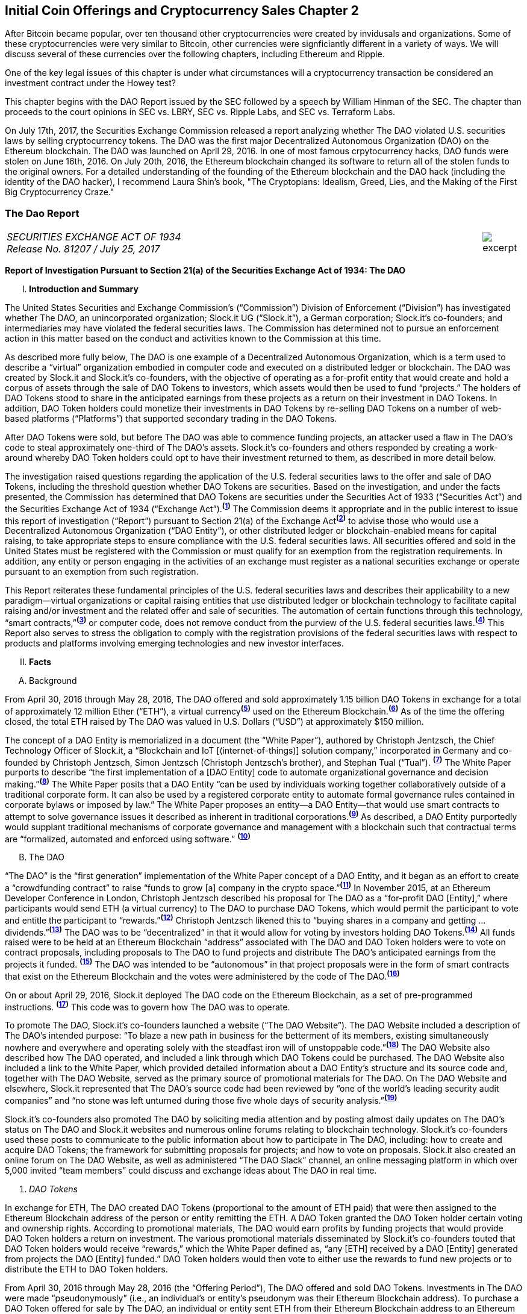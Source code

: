 [role="pagenumrestart"]
== Initial Coin Offerings and Cryptocurrency Sales Chapter 2 ==

After Bitcoin became popular, over ten thousand other cryptocurrencies were created by invidusals and organizations.  Some of these cryptocurrencies were very similar to Bitcoin, other currencies were signficiantly different in a variety of ways.  We will discuss several of these currencies over the following chapters, including Ethereum and Ripple.  

One of the key legal issues of this chapter is under what circumstances will a cryptocurrency transaction be considered an investment contract under the Howey test?  

This chapter begins with the DAO Report issued by the SEC followed by a speech by William Hinman of the SEC.  The chapter than proceeds to the court opinions in SEC vs. LBRY, SEC vs. Ripple Labs, and SEC vs. Terraform Labs.

On July 17th, 2017, the Securities Exchange Commission released a report analyzing whether The DAO violated U.S. securities laws by selling cryptocurrency tokens.  The DAO was the first major Decentralized Autonomous Organization (DAO) on the Ethereum blockchain.  The DAO was launched on April 29, 2016.  In one of most famous crpytocurrency hacks, DAO funds were stolen on June 16th, 2016.  On July 20th, 2016, the Ethereum blockchain changed its software to return all of the stolen funds to the original owners.  For a detailed understanding of the founding of the Ethereum blockchain and the DAO hack (including the identity of the DAO hacker), I recommend Laura Shin's book, "The Cryptopians: Idealism, Greed, Lies, and the Making of the First Big Cryptocurrency Craze."  

////
###################################################################################################
# The Dao Report
# https://www.sec.gov/litigation/investreport/34-81207.pdf
#
#
#
#
#
#
#
###################################################################################################>>>>>>>>>>
////
[[ico_dao]]
[role=excerpt-section]
=== The Dao Report ===

[cols="12a,1a", width=100%, frame=none, grid=rows]
|===
>|
_SECURITIES EXCHANGE ACT OF 1934 +
Release No. 81207 / July 25, 2017_
>| 
image::excerpt.png[]
|===



[.lead]
*Report of Investigation Pursuant to Section 21(a) of the Securities Exchange Act of 1934: The DAO*

[upperroman, start=1]
. *Introduction and Summary*

[.text-justify]
The United States Securities and Exchange Commission’s (“Commission”) Division of Enforcement (“Division”) has investigated whether The DAO, an unincorporated organization; Slock.it UG (“Slock.it”), a German corporation; Slock.it’s co-founders; and intermediaries may have violated the federal securities laws. The Commission has determined not to pursue an enforcement action in this matter based on the conduct and activities known to the Commission at this time.
[.text-justify]
As described more fully below, The DAO is one example of a Decentralized Autonomous Organization, which is a term used to describe a “virtual” organization embodied in computer code and executed on a distributed ledger or blockchain. The DAO was created by Slock.it and Slock.it’s co-founders, with the objective of operating as a for-profit entity that would create and hold a corpus of assets through the sale of DAO Tokens to investors, which assets would then be used to fund “projects.” The holders of DAO Tokens stood to share in the anticipated earnings from these projects as a return on their investment in DAO Tokens. In addition, DAO Token holders could monetize their investments in DAO Tokens by re-selling DAO Tokens on a number of web-based platforms (“Platforms”) that supported secondary trading in the DAO Tokens.
[.text-justify]
After DAO Tokens were sold, but before The DAO was able to commence funding projects, an attacker used a flaw in The DAO’s code to steal approximately one-third of The DAO’s assets. Slock.it’s co-founders and others responded by creating a work-around whereby DAO Token holders could opt to have their investment returned to them, as described in more detail below.
[.text-justify]
The investigation raised questions regarding the application of the U.S. federal securities laws to the offer and sale of DAO Tokens, including the threshold question whether DAO Tokens are securities. Based on the investigation, and under the facts presented, the Commission has determined that DAO Tokens are securities under the Securities Act of 1933 (“Securities Act”) and the Securities Exchange Act of 1934 (“Exchange Act”).^*(xref:ico_dao_footnote_1[1])*^ The Commission deems it appropriate and in the public interest to issue this report of investigation (“Report”) pursuant to Section 21(a) of the Exchange Act^*(xref:ico_dao_footnote_2[2])*^ to advise those who would use a Decentralized Autonomous Organization (“DAO Entity”), or other distributed ledger or blockchain-enabled means for capital raising, to take appropriate steps to ensure compliance with the U.S. federal securities laws. All securities offered and sold in the United States must be registered with the Commission or must qualify for an exemption from the registration requirements. In addition, any entity or person engaging in the activities of an exchange must register as a national securities exchange or operate pursuant to an exemption from such registration.
[.text-justify]
This Report reiterates these fundamental principles of the U.S. federal securities laws and describes their applicability to a new paradigm—virtual organizations or capital raising entities that use distributed ledger or blockchain technology to facilitate capital raising and/or investment and the related offer and sale of securities. The automation of certain functions through this technology, “smart contracts,”^*(xref:ico_dao_footnote_3[3])*^ or computer code, does not remove conduct from the purview of the U.S. federal securities laws.^*(xref:ico_dao_footnote_4[4])*^ This Report also serves to stress the obligation to comply with the registration provisions of the federal securities laws with respect to products and platforms involving emerging technologies and new investor interfaces.

[upperroman, start=2]
. *Facts*

[upperalpha, start=1]
. [underline]#Background#

[.text-justify]
From April 30, 2016 through May 28, 2016, The DAO offered and sold approximately 1.15 billion DAO Tokens in exchange for a total of approximately 12 million Ether (“ETH”), a virtual currency^*(xref:ico_dao_footnote_5[5])*^ used on the Ethereum Blockchain.^*(xref:ico_dao_footnote_6[6])*^  As of the time the offering closed, the total ETH raised by The DAO was valued in U.S. Dollars (“USD”) at approximately $150 million.
[.text-justify]
The concept of a DAO Entity is memorialized in a document (the “White Paper”), authored by Christoph Jentzsch, the Chief Technology Officer of Slock.it, a “Blockchain and IoT [(internet-of-things)] solution company,” incorporated in Germany and co-founded by Christoph Jentzsch, Simon Jentzsch (Christoph Jentzsch’s brother), and Stephan Tual (“Tual”). ^*(xref:ico_dao_footnote_7[7])*^ The White Paper purports to describe “the first implementation of a [DAO Entity] code to automate organizational governance and decision making.”^*(xref:ico_dao_footnote_8[8])*^ The White Paper posits that a DAO Entity “can be used by individuals working together collaboratively outside of a traditional corporate form. It can also be used by a registered corporate entity to automate formal governance rules contained in corporate bylaws or imposed by law.” The White Paper proposes an entity—a DAO Entity—that would use smart contracts to attempt to solve governance issues it described as inherent in traditional corporations.^*(xref:ico_dao_footnote_9[9])*^ As described, a DAO Entity purportedly would supplant traditional mechanisms of corporate governance and management with a blockchain such that contractual terms are “formalized, automated and enforced using software.” ^*(xref:ico_dao_footnote_10[10])*^


[upperalpha, start=2]
. [underline]#The DAO#

[.text-justify]
“The DAO” is the “first generation” implementation of the White Paper concept of a DAO Entity, and it began as an effort to create a “crowdfunding contract” to raise “funds to grow [a] company in the crypto space.”^*(xref:ico_dao_footnote_11[11])*^ In November 2015, at an Ethereum Developer Conference in London, Christoph Jentzsch described his proposal for The DAO as a “for-profit DAO [Entity],” where participants would send ETH (a virtual currency) to The DAO to purchase DAO Tokens, which would permit the participant to vote and entitle the participant to “rewards.”^*(xref:ico_dao_footnote_12[12])*^ Christoph Jentzsch likened this to “buying shares in a company and getting … dividends.”^*(xref:ico_dao_footnote_13[13])*^ The DAO was to be “decentralized” in that it would allow for voting by investors holding DAO Tokens.^*(xref:ico_dao_footnote_14[14])*^ All funds raised were to be held at an Ethereum Blockchain “address” associated with The DAO and DAO Token holders were to vote on contract proposals, including proposals to The DAO to fund projects and distribute The DAO’s anticipated earnings from the projects it
funded. ^*(xref:ico_dao_footnote_15[15])*^ The DAO was intended to be “autonomous” in that project proposals were in the form of smart contracts that exist on the Ethereum Blockchain and the votes were administered by the code of The DAO.^*(xref:ico_dao_footnote_16[16])*^
[.text-justify]
On or about April 29, 2016, Slock.it deployed The DAO code on the Ethereum Blockchain, as a set of pre-programmed instructions. ^*(xref:ico_dao_footnote_17[17])*^ This code was to govern how The DAO was to operate.
[.text-justify]
To promote The DAO, Slock.it’s co-founders launched a website (“The DAO Website”). The DAO Website included a description of The DAO’s intended purpose: “To blaze a new path in business for the betterment of its members, existing simultaneously nowhere and everywhere and operating solely with the steadfast iron will of unstoppable code.”^*(xref:ico_dao_footnote_18[18])*^ The DAO Website also described how The DAO operated, and included a link through which DAO Tokens could be purchased. The DAO Website also included a link to the White Paper, which provided detailed information about a DAO Entity’s structure and its source code and, together with The DAO Website, served as the primary source of promotional materials for The DAO. On The DAO Website and elsewhere, Slock.it represented that The DAO’s source code had been reviewed by “one of the world’s leading security audit companies” and “no stone was left unturned during those five whole days of security analysis.”^*(xref:ico_dao_footnote_19[19])*^
[.text-justify]
Slock.it’s co-founders also promoted The DAO by soliciting media attention and by
posting almost daily updates on The DAO’s status on The DAO and Slock.it websites and
numerous online forums relating to blockchain technology. Slock.it’s co-founders used these
posts to communicate to the public information about how to participate in The DAO, including:
how to create and acquire DAO Tokens; the framework for submitting proposals for projects;
and how to vote on proposals. Slock.it also created an online forum on The DAO Website, as
well as administered “The DAO Slack” channel, an online messaging platform in which over
5,000 invited “team members” could discuss and exchange ideas about The DAO in real time.

[start=1]
. _DAO Tokens_

[.text-justify]
In exchange for ETH, The DAO created DAO Tokens (proportional to the amount of ETH paid) that were then assigned to the Ethereum Blockchain address of the person or entity remitting the ETH. A DAO Token granted the DAO Token holder certain voting and ownership rights. According to promotional materials, The DAO would earn profits by funding projects that would provide DAO Token holders a return on investment. The various promotional materials disseminated by Slock.it’s co-founders touted that DAO Token holders would receive “rewards,” which the White Paper defined as, “any [ETH] received by a DAO [Entity] generated from projects the DAO [Entity] funded.” DAO Token holders would then vote to either use the rewards to fund new projects or to distribute the ETH to DAO Token holders.
[.text-justify]
From April 30, 2016 through May 28, 2016 (the “Offering Period”), The DAO offered and sold DAO Tokens. Investments in The DAO were made “pseudonymously” (i.e., an individual’s or entity’s pseudonym was their Ethereum Blockchain address). To purchase a DAO Token offered for sale by The DAO, an individual or entity sent ETH from their Ethereum Blockchain address to an Ethereum Blockchain address associated with The DAO. All of the ETH raised in the offering as well as any future profits earned by The DAO were to be pooled and held in The DAO’s Ethereum Blockchain address. The token price fluctuated in a range of approximately 1 to 1.5 ETH per 100 DAO Tokens, depending on when the tokens were purchased during the Offering Period.  Anyone was eligible to purchase DAO Tokens (as long as they paid ETH). There ere no limitations placed on the number of DAO Tokens offered for sale, the number of purchasers of DAO Tokens, or the level of sophistication of such purchasers. 
[.text-justify]
DAO Token holders were not restricted from re-selling DAO Tokens acquired in the offering, and DAO Token holders could sell their DAO Tokens in a variety of ways in the secondary market and thereby monetize their investment as discussed below. Prior to the Offering Period, Slock.it solicited at least one U.S. web-based platform to trade DAO Tokens on
its system and, at the time of the offering, The DAO Website and other promotional materials disseminated by Slock.it included representations that DAO Tokens would be available for secondary market trading after the Offering Period via several platforms. During the Offering Period and afterwards, the Platforms posted notices on their own websites and on social media that each planned to support secondary market trading of DAO Tokens.^*(xref:ico_dao_footnote_20[20])*^
In addition to secondary market trading on the Platforms, after the Offering Period, DAO
Tokens were to be freely transferable on the Ethereum Blockchain. DAO Token holders would
also be permitted to redeem their DAO Tokens for ETH through a complicated, multi-week
(approximately 46-day) process referred to as a DAO Entity “split.”^*(xref:ico_dao_footnote_21[21])*^

[start=2]
. _Participants in The DAO_

[.text-justify]
According to the White Paper, in order for a project to be considered for funding with “a DAO [Entity]’s [ETH],” a “Contractor” first must submit a proposal to the DAO Entity. Specifically, DAO Token holders expected Contractors to submit proposals for projects that could provide DAO Token holders returns on their investments. Submitting a proposal to The DAO involved: (1) writing a smart contract, and then deploying and publishing it on the Ethereum Blockchain; and (2) posting details about the proposal on The DAO Website, including the Ethereum Blockchain address of the deployed contract and a link to its source code. Proposals could be viewed on The DAO Website as well as other publicly-accessible websites. Per the White Paper, there were two prerequisites for submitting a proposal. An individual or entity must: (1) own at least one DAO Token; and (2) pay a deposit in the form of ETH that would be forfeited to the DAO Entity if the proposal was put up for a vote and failed to achieve a quorum of DAO Token holders. It was publicized that Slock.it would be the first to submit a proposal for funding.^*(xref:ico_dao_footnote_22[22])*^
[.text-justify]
ETH raised by The DAO was to be distributed to a Contractor to fund a proposal only on a majority vote of DAO Token holders.^*(xref:ico_dao_footnote_23[23])*^ DAO Token holders were to cast votes, which would be weighted by the number of tokens they controlled, for or against the funding of a specific proposal. The voting process, however, was publicly criticized in that it could incentivize distorted voting behavior and, as a result, would not accurately reflect the consensus of the majority of DAO Token holders. Specifically, as noted in a May 27, 2016 blog post by a group of computer security researchers, The DAO’s structure included a “strong positive bias to vote YES on proposals and to suppress NO votes as a side effect of the way in which it restricts users’ range of options following the casting of a vote.”^*(xref:ico_dao_footnote_24[24])*^
[.text-justify]
Before any proposal was put to a vote by DAO Token holders, it was required to be reviewed by one or more of The DAO’s “Curators.” At the time of the formation of The DAO, the Curators were a group of individuals chosen by Slock.it.^*(xref:ico_dao_footnote_25[25])*^ According to the White Paper, the Curators of a DAO Entity had “considerable power.” The Curators performed crucial security functions and maintained ultimate control over which proposals could be submitted to, voted on, and funded by The DAO. As stated on The DAO Website during the Offering Period, The DAO relied on its Curators for “failsafe protection” and for protecting The DAO from “malicous [sic] actors.” Specifically, per The DAO Website, a Curator was responsible for: (1) confirming that any proposal for funding originated from an identifiable person or organization; and (2) confirming that smart contracts associated with any such proposal properly reflected the code the Contractor claims to have deployed on the Ethereum Blockchain. If a Curator determined that the proposal met these criteria, the Curator could add the proposal to the “whitelist,” which was a list of Ethereum Blockchain addresses that could receive ETH from The DAO if the majority of DAO Token holders voted for the proposal.
[.text-justify]
Curators of The DAO had ultimate discretion as to whether or not to submit a proposal for voting by DAO Token holders. Curators also determined the order and frequency of proposals, and could impose subjective criteria for whether the proposal should be whitelisted. One member of the group chosen by Slock.it to serve collectively as the Curator stated publicly that the Curator had “complete control over the whitelist … the order in which things get whitelisted, the duration for which [proposals] get whitelisted, when things get unwhitelisted … [and] clear ability to control the order and frequency of proposals,” noting that “curators have tremendous power.”^*(xref:ico_dao_footnote_26[26])*^ Another Curator publicly announced his subjective criteria for determining whether to whitelist a proposal, which included his personal ethics.^*(xref:ico_dao_footnote_27[27])*^ Per the White Paper, a Curator also had the power to reduce the voting quorum requirement by 50% every other week. Absent action by a Curator, the quorum could be reduced by 50% only if no proposal had reached the required quorum for 52 weeks.

[start=3]
. _Secondary Market Trading on the Platforms_

[.text-justify]
During the period from May 28, 2016 through early September 2016, the Platforms became the preferred vehicle for DAO Token holders to buy and sell DAO Tokens in the secondary market using virtual or fiat currencies. Specifically, the Platforms used electronic systems that allowed their respective customers to post orders for DAO Tokens on an anonymous basis. For example, customers of each Platform could buy or sell DAO Tokens by entering a market order on the Platform’s system, which would then match with orders from other customers residing on the system. Each Platform’s system would automatically execute these orders based on pre-programmed order interaction protocols established by the Platform.
[.text-justify]
None of the Platforms received orders for DAO Tokens from non-Platform customers or routed its respective customers’ orders to any other trading destinations. The Platforms publicly displayed all their quotes, trades, and daily trading volume in DAO Tokens on their respective websites. During the period from May 28, 2016 through September 6, 2016, one such Platform executed more than 557,378 buy and sell transactions in DAO Tokens by more than 15,000 of its U.S. and foreign customers. During the period from May 28, 2016 through August 1, 2016, another such Platform executed more than 22,207 buy and sell transactions in DAO Tokens by more than 700 of its U.S. customers.

[start=4]
. _Security Concerns, The “Attack” on The DAO, and The Hard Fork_

[.text-justify]
In late May 2016, just prior to the expiration of the Offering Period, concerns about the safety and security of The DAO’s funds began to surface due to vulnerabilities in The DAO’s code. On May 26, 2016, in response to these concerns, Slock.it submitted a “DAO Security Proposal” that called for the development of certain updates to The DAO’s code and the appointment of a security expert.^*(xref:ico_dao_footnote_28[28])*^ Further, on June 3, 2016, Christoph Jentzsch, on behalf of Slock.it, proposed a moratorium on all proposals until alterations to The DAO’s code to fix vulnerabilities in The DAO’s code had been implemented.^*(xref:ico_dao_footnote_29[29])*^
[.text-justify]
On June 17, 2016, an unknown individual or group (the “Attacker”) began rapidly diverting ETH from The DAO, causing approximately 3.6 million ETH—1/3 of the total ETH raised by The DAO offering—to move from The DAO’s Ethereum Blockchain address to an Ethereum Blockchain address controlled by the Attacker (the “Attack”).^*(xref:ico_dao_footnote_30[30])*^ Although the diverted ETH was then held in an address controlled by the Attacker, the Attacker was prevented by The DAO’s code from moving the ETH from that address for 27 days.^*(xref:ico_dao_footnote_31[31])*^31
[.text-justify]
In order to secure the diverted ETH and return it to DAO Token holders, Slock.it’s cofounders and others endorsed a “Hard Fork” to the Ethereum Blockchain. The “Hard Fork,” called for a change in the Ethereum protocol on a going forward basis that would restore the DAO Token holders’ investments as if the Attack had not occurred. On July 20, 2016, after a majority of the Ethereum network adopted the necessary software updates, the new, forked Ethereum Blockchain became active.^*(xref:ico_dao_footnote_32[32])*^ The Hard Fork had the effect of transferring all of the funds raised (including those held by the Attacker) from The DAO to a recovery address, where DAO Token holders could exchange their DAO Tokens for ETH.^*(xref:ico_dao_footnote_33[33])*^ All DAO Token holders who adopted the Hard Fork could exchange their DAO Tokens for ETH, and avoid any loss of the ETH they had invested.^*(xref:ico_dao_footnote_34[34])*^

[upperroman, start=3]
. *Discussion*

[.text-justify]
The Commission is aware that virtual organizations and associated individuals and entities increasingly are using distributed ledger technology to offer and sell instruments such as DAO Tokens to raise capital. These offers and sales have been referred to, among other things, as “Initial Coin Offerings” or “Token Sales.” Accordingly, the Commission deems it appropriate and in the public interest to issue this Report in order to stress that the U.S. federal securities law may apply to various activities, including distributed ledger technology, depending on the particular facts and circumstances, without regard to the form of the organization or technology used to effectuate a particular offer or sale. In this Report, the Commission considers the particular facts and circumstances of the offer and sale of DAO Tokens to demonstrate the application of existing U.S. federal securities laws to this new paradigm.

[upperalpha, start=1]
. [underline]#Section 5 of the Securities Act#

[.text-justify]
The registration provisions of the Securities Act contemplate that the offer or sale  securities to the public must be accompanied by the “full and fair disclosure” afforded by registration with the Commission and delivery of a statutory prospectus containing information necessary to enable prospective purchasers to make an informed investment decision. Registration entails disclosure of detailed “information about the issuer’s financial condition, the identity and background of management, and the price and amount of securities to be offered … .” SEC v. Cavanagh, 1 F. Supp. 2d 337, 360 (S.D.N.Y. 1998), aff’d, 155 F.3d 129 (2d Cir. 1998). “The registration statement is designed to assure public access to material facts bearing on the value of publicly traded securities and is central to the Act’s comprehensive scheme for protecting public investors.” SEC v. Aaron, 605 F.2d 612, 618 (2d Cir. 1979) (citing SEC v. Ralston Purina Co., 346 U.S. 119, 124 (1953)), vacated on other grounds, 446 U.S. 680 (1980). Section 5(a) of the Securities Act provides that, unless a registration statement is in effect as to a security, it is unlawful for any person, directly or indirectly, to engage in the offer or sale of securities in interstate commerce. Section 5(c) of the Securities Act provides a similar prohibition against offers to sell, or offers to buy, unless a registration statement has been filed. Thus, both Sections 5(a) and 5(c) of the Securities Act prohibit the unregistered offer or sale of securities in interstate commerce. 15 U.S.C. § 77e(a) and (c). Violations of Section 5 do not require scienter. SEC v. Universal Major Indus. Corp., 546 F.2d 1044, 1047 (2d Cir. 1976).

[upperalpha, start=2]
. [underline]#DAO Tokens Are Securities#

[numeric, start=1]
.. _Foundational Principles of the Securities Laws Apply to Virtual Organizations or Capital Raising Entities Making Use of Distributed Ledger Technology_

[.text-justify]
Under Section 2(a)(1) of the Securities Act and Section 3(a)(10) of the Exchange Act, a security includes “an investment contract.” See 15 U.S.C. §§ 77b-77c. An investment contract is an investment of money in a common enterprise with a reasonable expectation of profits to be derived from the entrepreneurial or managerial efforts of others. See SEC v. Edwards, 540 U.S. 389, 393 (2004); SEC v. W.J. Howey Co., 328 U.S. 293, 301 (1946); see also United Housing Found., Inc. v. Forman, 421 U.S. 837, 852-53 (1975) (The “touchstone” of an investment contract “is the presence of an investment in a common venture premised on a reasonable expectation of profits to be derived from the entrepreneurial or managerial efforts of others.”). This definition embodies a “flexible rather than a static principle, one that is capable of adaptation to meet the countless and variable schemes devised by those who seek the use of the money of others on the promise of profits.” Howey, 328 U.S. at 299 (emphasis added). The test “permits the fulfillment of the statutory purpose of compelling full and fair disclosure relative to the issuance of ‘the many types of instruments that in our commercial world fall within the ordinary concept of a security.’” Id. In analyzing whether something is a security, “form should be disregarded for substance,” Tcherepnin v. Knight, 389 U.S. 332, 336 (1967), “and the emphasis should be on economic realities underlying a transaction, and not on the name appended thereto.” United Housing Found., 421 U.S. at 849.

[numeric, start=2]
.. _Investors in The DAO Invested Money_

[.text-justify]
In determining whether an investment contract exists, the investment of “money” need not take the form of cash. See, e.g., Uselton v. Comm. Lovelace Motor Freight, Inc., 940 F.2d 564, 574 (10th Cir. 1991) (“[I]n spite of Howey’s reference to an ‘investment of money,’ it is well established that cash is not the only form of contribution or investment that will create an investment contract.”).
[.text-justify]
Investors in The DAO used ETH to make their investments, and DAO Tokens were received in exchange for ETH. Such investment is the type of contribution of value that can create an investment contract under Howey. See SEC v. Shavers, No. 4:13-CV-416, 2014 WL 4652121, at *1 (E.D. Tex. Sept. 18, 2014) (holding that an investment of Bitcoin, a virtual currency, meets the first prong of Howey); Uselton, 940 F.2d at 574 (“[T]he ‘investment’ may take the form of ‘goods and services,’ or some other ‘exchange of value’.”) (citations omitted). 

[numeric, start=3]
.. _With a Reasonable Expectation of Profits_

[.text-justify]
Investors who purchased DAO Tokens were investing in a common enterprise  reasonably expected to earn profits through that enterprise when they sent ETH to The DAO’s Ethereum Blockchain address in exchange for DAO Tokens. “[P]rofits” include “dividends, other periodic payments, or the increased value of the investment.” Edwards, 540 U.S. at 394. As described above, the various promotional materials disseminated by Slock.it and its cofounders informed investors that The DAO was a for-profit entity whose objective was to fund projects in exchange for a return on investment.^*(xref:ico_dao_footnote_35[35])*^ The ETH was pooled and available to The DAO to fund projects. The projects (or “contracts”) would be proposed by Contractors. If the proposed contracts were whitelisted by Curators, DAO Token holders could vote on whether The DAO should fund the proposed contracts. Depending on the terms of each particular contract, DAO Token holders stood to share in potential profits from the contracts. Thus, a reasonable investor would have been motivated, at least in part, by the prospect of profits on their investment of ETH in The DAO.

[numeric, start=4]
.. _Derived from the Managerial Efforts of Others_

[loweralpha, start=1]
... The Efforts of Slock.it, Slock.it’s Co-Founders, and The DAO’s Curators Were Essential to the Enterprise

[.text-justify]
Investors’ profits were to be derived from the managerial efforts of others—specifically, Slock.it and its co-founders, and The DAO’s Curators. The central issue is “whether the efforts made by those other than the investor are the undeniably significant ones, those essential managerial efforts which affect the failure or success of the enterprise.” SEC v. Glenn W. Turner Enters., Inc., 474 F.2d 476, 482 (9th Cir. 1973). The DAO’s investors relied on the managerial and entrepreneurial efforts of Slock.it and its co-founders, and The DAO’s Curators, to manage The DAO and put forth project proposals that could generate profits for The DAO’s investors. 
[.text-justify]
Investors’ expectations were primed by the marketing of The DAO and active engagement between Slock.it and its co-founders with The DAO and DAO Token holders. To market The DAO and DAO Tokens, Slock.it created The DAO Website on which it published the White Paper explaining how a DAO Entity would work and describing their vision for a DAO Entity. Slock.it also created and maintained other online forums that it used to provide information to DAO Token holders about how to vote and perform other tasks related to their investment. Slock.it appears to have closely monitored these forums, answering questions from DAO Token holders about a variety of topics, including the future of The DAO, security concerns, ground rules for how The DAO would work, and the anticipated role of DAO Token holders. The creators of The DAO held themselves out to investors as experts in Ethereum, the blockchain protocol on which The DAO operated, and told investors that they had selected persons to serve as Curators based on their expertise and credentials. Additionally, Slock.it told investors that it expected to put forth the first substantive profit-making contract proposal—a blockchain venture in its area of expertise. Through their conduct and marketing materials, Slock.it and its co-founders led investors to believe that they could be relied on to provide the significant managerial efforts required to make The DAO a success.
[.text-justify]
Investors in The DAO reasonably expected Slock.it and its co-founders, and The DAO’s Curators, to provide significant managerial efforts after The DAO’s launch. The expertise of The DAO’s creators and Curators was critical in monitoring the operation of The DAO, safeguarding investor funds, and determining whether proposed contracts should be put for a vote. Investors had little choice but to rely on their expertise. At the time of the offering, The DAO’s protocols had already been pre-determined by Slock.it and its co-founders, including the control that could be exercised by the Curators. Slock.it and its co-founders chose the Curators, whose function it was to: (1) vet Contractors; (2) determine whether and when to submit proposals for votes; (3) determine the order and frequency of proposals that were submitted for a vote; and (4) determine whether to halve the default quorum necessary for a successful vote on certain proposals. Thus, the Curators exercised significant control over the order and frequency of proposals, and could impose their own subjective criteria for whether the proposal should be whitelisted for a vote by DAO Token holders. DAO Token holders’ votes were limited to proposals whitelisted by the Curators, and, although any DAO Token holder could put forth a proposal, each proposal would follow the same protocol, which included vetting and control by the current Curators. While DAO Token holders could put forth proposals to replace a Curator, such proposals were subject to control by the current Curators, including whitelisting and approval of the new address to which the tokens would be directed for such a proposal. In essence, Curators had the power to determine whether a proposal to remove a Curator was put to a vote. ^*(xref:ico_dao_footnote_36[36])*^
[.text-justify]
And, Slock.it and its co-founders did, in fact, actively oversee The DAO. They monitored The DAO closely and addressed issues as they arose, proposing a moratorium on all proposals until vulnerabilities in The DAO’s code had been addressed and a security expert to monitor potential attacks on The DAO had been appointed. When the Attacker exploited a weakness in the code and removed investor funds, Slock.it and its co-founders stepped in to help resolve the situation.

[loweralpha, start=2]
... DAO Token Holders’ Voting Rights Were Limited

[.text-justify]
Although DAO Token holders were afforded voting rights, these voting rights were limited. DAO Token holders were substantially reliant on the managerial efforts of Slock.it, its co-founders, and the Curators. ^*(xref:ico_dao_footnote_37[37])*^ Even if an investor’s efforts help to make an enterprise profitable, those efforts do not necessarily equate with a promoter’s significant managerial efforts or control over the enterprise. See, e.g., Glenn W. Turner, 474 F.2d at 482 (finding that a multi-level marketing scheme was an investment contract and that investors relied on the promoter’s managerial efforts, despite the fact that investors put forth the majority of the labor that made the enterprise profitable, because the promoter dictated the terms and controlled the scheme itself); Long v. Shultz, 881 F.2d 129, 137 (5th Cir. 1989) (“An investor may authorize the assumption of particular risks that would create the possibility of greater profits or losses but still depend on a third party for all of the essential managerial efforts without which the risk could not pay off.”). See also generally SEC v. Merchant Capital, LLC, 483 F.3d 747 (11th Cir. 2007) (finding an investment contract even where voting rights were provided to purported general partners, noting that the voting process provided limited information for investors to make informed decisions, and the purported general partners lacked control over the information in the ballots).
[.text-justify]
The voting rights afforded DAO Token holders did not provide them with meaningful control over the enterprise, because (1) DAO Token holders’ ability to vote for contracts was a largely perfunctory one; and (2) DAO Token holders were widely dispersed and limited in their ability to communicate with one another.
[.text-justify]
First, as discussed above, DAO Token holders could only vote on proposals that had been cleared by the Curators.^*(xref:ico_dao_footnote_38[38])*^ And that clearance process did not include any mechanism to provide DAO Token holders with sufficient information to permit them to make informed voting decisions. Indeed, based on the particular facts concerning The DAO and the few draft proposals discussed in online forums, there are indications that contract proposals would not have necessarily provide enough information for investors to make an informed voting decision, affording them less meaningful control. For example, the sample contract proposal attached to the White Paper included little information concerning the terms of the contract. Also, the Slock.it co-founders put forth a draft of their own contract proposal and, in response to questions and requests to negotiate the terms of the proposal (posted to a DAO forum), a Slock.it founder explained that the proposal was intentionally vague and that it was, in essence, a take it or leave it proposition not subject to negotiation or feedback. See, e.g., SEC v. Shields, 744 F.3d 633, 643-45 (10th Cir. 2014) (in assessing whether agreements were investment contracts, court looked to whether “the investors actually had the type of control reserved under the agreements to obtain access to information necessary to protect, manage, and control their investments at the time they purchased their interests.”).
[.text-justify]
Second, the pseudonymity and dispersion of the DAO Token holders made it difficult for them to join together to effect change or to exercise meaningful control. Investments in The DAO were made pseudonymously (such that the real-world identities of investors are not apparent), and there was great dispersion among those individuals and/or entities who were invested in The DAO and thousands of individuals and/or entities that traded DAO Tokens in the secondary market—an arrangement that bears little resemblance to that of a genuine general partnership. Cf. Williamson v. Tucker, 645 F.2d 404, 422-24 (5th Cir. 1981) (“[O]ne would not expect partnership interests sold to large numbers of the general public to provide any real partnership control; at some point there would be so many [limited] partners that a partnership vote would be more like a corporate vote, each partner’s role having been diluted to the level of a single shareholder in a corporation.”).^*(xref:ico_dao_footnote_39[39])*^ Slock.it did create and maintain online forums on which investors could submit posts regarding contract proposals, which were not limited to use by DAO Token holders (anyone was permitted to post). However, DAO Token holders were pseudonymous, as were their posts to the forums. Those facts, combined with the sheer number of DAO Token holders, potentially made the forums of limited use if investors hoped to consolidate their votes into blocs powerful enough to assert actual control. This was later demonstrated through the fact that DAO Token holders were unable to effectively address the Attack without the assistance of Slock.it and others. The DAO Token holders’ pseudonymity and dispersion diluted their control over The DAO. See Merchant Capital, 483 F.3d at 758 (finding geographic dispersion of investors weighing against investor control).
[.text-justify]
These facts diminished the ability of DAO Token holders to exercise meaningful control over the enterprise through the voting process, rendering the voting rights of DAO Token holders akin to those of a corporate shareholder. Steinhardt Group, Inc. v. Citicorp., 126 F.3d 144, 152 (3d Cir. 1997) (“It must be emphasized that the assignment of nominal or limited responsibilities to the participant does not negate the existence of an investment contract; where the duties
assigned are so narrowly circumscribed as to involve little real choice of action … a security may be found to exist … . [The] emphasis must be placed on economic reality.”) (citing SEC v. Koscot Interplanetary, Inc., 497 F.2d 473, 483 n. 14 (5th Cir. 1974)).
[.text-justify]
By contract and in reality, DAO Token holders relied on the significant managerial efforts provided by Slock.it and its co-founders, and The DAO’s Curators, as described above. Their efforts, not those of DAO Token holders, were the “undeniably significant” ones, essential to the overall success and profitability of any investment into The DAO. See Glenn W. Turner, 474 F.2d at 482.

[upperalpha, start=3]
.. [underline]#Issuers Must Register Offers and Sales of Securities Unless a Valid Exemption Applies#

[.text-justify]
The definition of “issuer” is broadly defined to include “every person who issues or proposes to issue any security” and “person” includes “any unincorporated organization.” 15 U.S.C. § 77b(a)(4). The term “issuer” is flexibly construed in the Section 5 context “as issuers devise new ways to issue their securities and the definition of a security itself expands.” Doran v. Petroleum Mgmt. Corp., 545 F.2d 893, 909 (5th Cir. 1977); accord SEC v. Murphy, 626 F.2d 633, 644 (9th Cir. 1980) (“[W]hen a person [or entity] organizes or sponsors the organization of limited partnerships and is primarily responsible for the success or failure of the venture for which the partnership is formed, he will be considered an issuer … .”).
[.text-justify]
The DAO, an unincorporated organization, was an issuer of securities, and information about The DAO was “crucial” to the DAO Token holders’ investment decision. See Murphy, 626 F.2d at 643 (“Here there is no company issuing stock, but instead, a group of individuals investing funds in an enterprise for profit, and receiving in return an entitlement to a percentage of the proceeds of the enterprise.”) (citation omitted). The DAO was “responsible for the success or failure of the enterprise,” and accordingly was the entity about which the investors needed information material to their investment decision. Id. at 643-44. During the Offering Period, The DAO offered and sold DAO Tokens in exchange for ETH through The DAO Website, which was publicly-accessible, including to individuals in the United States. During the Offering Period, The DAO sold approximately 1.15 billion DAO Tokens in exchange for a total of approximately 12 million ETH, which was valued in USD, at the time, at approximately $150 million. Because DAO Tokens were securities, The DAO was required to register the offer and sale of DAO Tokens, unless a valid exemption from such registration applied.
[.text-justify]
Moreover, those who participate in an unregistered offer and sale of securities not subject to a valid exemption are liable for violating Section 5. See, e.g., Murphy, 626 F.2d at 650-51 (“[T]hose who ha[ve] a necessary role in the transaction are held liable as participants.”) (citing SEC v. North Am. Research & Dev. Corp., 424 F.2d 63, 81 (2d Cir. 1970); SEC v. Culpepper, 270 F.2d 241, 247 (2d Cir. 1959); SEC v. International Chem. Dev. Corp., 469 F.2d 20, 28 (10th Cir. 1972); Pennaluna & Co. v. SEC, 410 F.2d 861, 864 n.1, 868 (9th Cir. 1969)); SEC v. Softpoint, Inc., 958 F. Supp 846, 859-60 (S.D.N.Y. 1997) (“The prohibitions of Section 5 … sweep[] broadly to encompass ‘any person’ who participates in the offer or sale of an unregistered, non-exempt security.”); SEC v. Chinese Consol. Benevolent Ass’n., 120 F.2d 738, 740-41 (2d Cir. 1941) (defendant violated Section 5(a) “because it engaged in selling unregistered securities” issued by a third party “when it solicited offers to buy the securities ‘for value’”).

[upperalpha, start=4]
.. [underline]#A System that Meets the Definition of an Exchange Must Register as a National Securities Exchange or Operate Pursuant to an Exemption from Such Registration#

[.text-justify]
Section 5 of the Exchange Act makes it unlawful for any broker, dealer, or exchange, directly or indirectly, to effect any transaction in a security, or to report any such transaction, in interstate commerce, unless the exchange is registered as a national securities exchange under Section 6 of the Exchange Act, or is exempted from such registration. See 15 U.S.C. §78e. Section 3(a)(1) of the Exchange Act defines an “exchange” as “any organization, association, or group of persons, whether incorporated or unincorporated, which constitutes, maintains, or provides a market place or facilities for bringing together purchasers and sellers of securities or for otherwise performing with respect to securities the functions commonly performed by a stock exchange as that term is generally understood … .” 15 U.S.C. § 78c(a)(1). Exchange Act Rule 3b-16(a) provides a functional test to assess whether a trading system meets the definition of exchange under Section 3(a)(1). Under Exchange Act Rule 3b-16(a), an organization, association, or group of persons shall be considered to constitute, maintain, or provide “a marketplace or facilities for bringing together purchasers and sellers of securities or for otherwise performing with respect to securities the functions commonly performed by a stock exchange,” if such organization, association, or group of persons: (1) brings together the orders for securities of multiple buyers and sellers; and (2) uses established, non-discretionary methods (whether by providing a trading facility or by setting rules) under which such orders interact with each other, and the buyers and sellers entering such orders agree to the terms of the trade.^*(xref:ico_dao_footnote_40[40])*^
A system that meets the criteria of Rule 3b-16(a), and is not excluded under Rule 3b16(b), must register as a national securities exchange pursuant to Sections 5 and 6 of the Exchange Act ^*(xref:ico_dao_footnote_41[41])*^ or operate pursuant to an appropriate exemption. One frequently used exemption is for alternative trading systems (“ATS”).^*(xref:ico_dao_footnote_42[42])*^ Rule 3a1-1(a)(2) exempts from the definition of “exchange” under Section 3(a)(1) an ATS that complies with Regulation ATS,^*(xref:ico_dao_footnote_43[43])*^ which includes, among other things, the requirement to register as a broker-dealer and file a Form ATS with the Commission to provide notice of the ATS’s operations. Therefore, an ATS that operates pursuant to the Rule 3a1-1(a)(2) exemption and complies with Regulation ATS would not be subject to the registration requirement of Section 5 of the Exchange Act.
[.text-justify]
The Platforms that traded DAO Tokens appear to have satisfied the criteria of Rule 3b16(a) and do not appear to have been excluded from Rule 3b-16(b). As described above, the Platforms provided users with an electronic system that matched orders from multiple parties to buy and sell DAO Tokens for execution based on non-discretionary methods.

[upperroman, start=4]
. *Conclusion and References for Additional Guidance*

[.text-justify]
Whether or not a particular transaction involves the offer and sale of a security— regardless of the terminology used—will depend on the facts and circumstances, including the economic realities of the transaction. Those who offer and sell securities in the United States must comply with the federal securities laws, including the requirement to register with the Commission or to qualify for an exemption from the registration requirements of the federal
securities laws. The registration requirements are designed to provide investors with procedural protections and material information necessary to make informed investment decisions. These requirements apply to those who offer and sell securities in the United States, regardless whether the issuing entity is a traditional company or a decentralized autonomous organization, regardless whether those securities are purchased using U.S. dollars or virtual currencies, and regardless whether they are distributed in certificated form or through distributed ledger technology. In addition, any entity or person engaging in the activities of an exchange, such as bringing together the orders for securities of multiple buyers and sellers using established nondiscretionary methods under which such orders interact with each other and buyers and sellers entering such orders agree upon the terms of the trade, must register as a national securities exchange or operate pursuant to an exemption from such registration.
[.text-justify]
To learn more about registration requirements under the Securities Act, please visit the Commission’s website link:https://www.sec.gov/answers/regis33.htm[here]. To learn more about the Commission’s registration requirements for investment companies, please visit the Commission’s website link:https://www.sec.gov/investment/fast-answers/divisionsinvestmentinvcoreg121504htm.html[here]. To learn more about the Commission’s registration requirements for national securities exchanges, please visit the Commission’s website link:https://www.sec.gov/divisions/marketreg/mrexchanges.shtml[here]. To learn more about alternative trading systems, please see the Regulation ATS adopting release link:https://www.sec.gov/rules/final/34-40760.txt[here]. 

For additional guidance, please see the following Commission enforcement actions involving virtual currencies:

* SEC v. Trendon T. Shavers and Bitcoin Savings and Trust, Civil Action No. 4:13-CV-416 (E.D. Tex., complaint filed July 23, 2013)
* In re Erik T. Voorhees, Rel. No. 33-9592 (June 3, 2014)
* In re BTC Trading, Corp. and Ethan Burnside, Rel. No. 33-9685 (Dec. 8, 2014)
* SEC v. Homero Joshua Garza, Gaw Miners, LLC, and ZenMiner, LLC (d/b/a Zen Cloud), Civil Action No. 3:15-CV-01760 (D. Conn., complaint filed Dec. 1, 2015)
* In re Bitcoin Investment Trust and SecondMarket, Inc., Rel. No. 34-78282 (July 11, 2016)
* In re Sunshine Capital, Inc., File No. 500-1 (Apr. 11, 2017)

And please see the following investor alerts:

* Bitcoin and Other Virtual Currency-Related Investments (May 7, 2014)
* Ponzi Schemes Using Virtual Currencies (July 2013) 

By the Commission.


* * *
[[ico_dao_footnote_1]]
[.text-justify]
[1] This Report does not analyze the question whether The DAO was an “investment company,” as defined under
Section 3(a) of the Investment Company Act of 1940 (“Investment Company Act”), in part, because The DAO never
commenced its business operations funding projects. Those who would use virtual organizations should consider
their obligations under the Investment Company Act.
[[ico_dao_footnote_2]]
[.text-justify]
[2] Section 21(a) of the Exchange Act authorizes the Commission to investigate violations of the federal securities
laws and, in its discretion, to “publish information concerning any such violations.” This Report does not constitute
an adjudication of any fact or issue addressed herein, nor does it make any findings of violations by any individual
or entity. The facts discussed in Section II, infra, are matters of public record or based on documentary records. We
are publishing this Report on the Commission’s website to ensure that all market participants have concurrent and
equal access to the information contained herein.
[[ico_dao_footnote_3]]
[.text-justify]
[3] Computer scientist Nick Szabo described a “smart contract” as:
[.quoteblock .text-justify]#a computerized transaction protocol that executes terms of a contract. The general objectives of smart contract design are to satisfy common contractual conditions (such as payment terms, liens, confidentiality, and even enforcement), minimize exceptions both malicious and accidental, and minimize the need for trusted intermediaries. Related economic goals include lowering fraud loss, arbitrations and enforcement costs, and other transaction costs.#

See Nick Szabo, Smart Contracts, 1994, http://www.virtualschool.edu/mon/Economics/SmartContracts.html.
[[ico_dao_footnote_4]]
[.text-justify]
[4] See SEC v. C.M. Joiner Leasing Corp., 320 U.S. 344, 351 (1943) (“[T]he reach of the [Securities] Act does not
stop with the obvious and commonplace. Novel, uncommon, or irregular devices, whatever they appear to be, are
also reached if it be proved as matter of fact that they were widely offered or dealt in under terms or courses of
dealing which established their character in commerce as ‘investment contracts,’ or as ‘any interest or instrument
commonly known as a ‘security’.”); see also Reves v. Ernst & Young, 494 U.S. 56, 61 (1990) (“Congress’ purpose
in enacting the securities laws was to regulate investments, in whatever form they are made and by whatever name
they are called.”).
[[ico_dao_footnote_5]]
[.text-justify]
[5] The Financial Action Task Force defines “virtual currency” as:

[.quoteblock .text-justify]#a digital representation of value that can be digitally traded and functions as: (1) a medium of exchange; and/or (2) a unit of account; and/or (3) a store of value, but does not have legal tender status (i.e., when tendered to a creditor, is a valid and legal offer of payment) in any jurisdiction. It is not issued or guaranteed by any jurisdiction, and fulfils the above functions only by agreement within the community of users of the virtual currency. Virtual currency is distinguished from fiat currency (a.k.a. “real currency,” “real money,” or “national currency”), which is the coin and paper money of a country that is designated as its legal tender; circulates; and is customarily used and accepted as a medium of exchange in the issuing country. It is distinct from e-money, which is a digital representation of fiat currency used to electronically transfer value denominated in fiat currency.#

FATF Report, Virtual Currencies, Key Definitions and Potential AML/CFT Risks, FINANCIAL ACTION TASK FORCE (June 2014), http://www.fatf-gafi.org/media/fatf/documents/reports/Virtual-currency-key-definitions-and-potentialaml-cft-risks.pdf.

[[ico_dao_footnote_6]]
[.text-justify]
[6] Ethereum, developed by the Ethereum Foundation, a Swiss nonprofit organization, is a decentralized platform that runs smart contracts on a blockchain known as the Ethereum Blockchain.
[[ico_dao_footnote_7]]
[.text-justify]
[7] Christoph Jentzsch released the final draft of the White Paper on or around March 23, 2016. He introduced his concept of a DAO Entity as early as November 2015 at an Ethereum Developer Conference in London, as a medium to raise funds for Slock.it, a German start-up he co-founded in September 2015. Slock.it purports to create technology that embeds smart contracts that run on the Ethereum Blockchain into real-world devices and, as a result, for example, permits anyone to rent, sell or share physical objects in a decentralized way. See SLOCK.IT, https://slock.it/.
[[ico_dao_footnote_8]]
[.text-justify]
[8] Christoph Jentzsch, Decentralized Autonomous Organization to Automate Governance Final Draft – Under Review, https://download.slock.it/public/DAO/WhitePaper.pdf.
[[ico_dao_footnote_9]]
[9] Id.
[[ico_dao_footnote_10]]
[.text-justify]
[10] Id. The White Paper contained the following statement:

[.quoteblock .text-justify]#A word of caution, at the outset: the legal status of [DAO Entities] remains the subject of active and vigorous debate and discussion. Not everyone shares the same definition. Some have said that [DAO Entities] are autonomous code and can operate independently of legal systems; others have said that [DAO Entities] must be owned or operate[d] by humans or human created entities. There will be many use cases, and the DAO [Entity] code will develop over time. Ultimately, how a DAO [Entity] functions and its legal status will depend on many factors, including how DAO [Entity] code is used, where it is used, and who uses it. This paper does not speculate about the legal status of [DAO Entities] worldwide. This paper is not intended to offer legal advice or conclusions. Anyone who uses DAO [Entity] code will do so at their own risk.#

Id.

[[ico_dao_footnote_11]]
[.text-justify]
[11] Christoph Jentzsch, The History of the DAO and Lessons Learned, SLOCK.IT BLOG (Aug. 24, 2016), https://blog.slock.it/the-history-of-the-dao-and-lessons-learned-d06740f8cfa5#.5o62zo8uv. Although The DAO has been described as a “crowdfunding contract,” The DAO would not have met the requirements of Regulation Crowdfunding, adopted under Title III of the Jumpstart Our Business Startups (JOBS) Act of 2012 (providing an exemption from registration for certain crowdfunding), because, among other things, it was not a broker-dealer or a funding portal registered with the SEC and the Financial Industry Regulatory Authority (“FINRA”). See Regulation Crowdfunding: A Small Entity Compliance Guide for Issuers, SEC (Apr. 5, 2017), https://www.sec.gov/info/smallbus/secg/rccomplianceguide-051316.htm; Updated Investor Bulletin: Crowdfunding for Investors, SEC (May 10, 2017), https://www.sec.gov/oiea/investor-alerts-bulletins/ib_crowdfunding-.html.
[[ico_dao_footnote_12]]
[.text-justify]
[12] See Slockit, Slock.it DAO demo at Devcon1: IoT + Blockchain, YOUTUBE (Nov. 13, 2015), https://www.youtube.com/watch?v=49wHQoJxYPo.
[[ico_dao_footnote_13]]
[13] Id.
[[ico_dao_footnote_14]]
[14] See Jentzsch, supra note 8.
[[ico_dao_footnote_15]]
[.text-justify]
[15] Id. In theory, there was no limitation on the type of project that could be proposed. For example, proposed “projects” could include, among other things, projects that would culminate in the creation of products or services that DAO Token holders could use or charge others for using.
[[ico_dao_footnote_16]]
[16] Id.
[[ico_dao_footnote_17]]
[.text-justify]
[17] According to the White Paper, a DAO Entity is “activated by deployment on the Ethereum [B]lockchain. Once deployed, a [DAO Entity’s] code requires ‘ether’ [ETH] to engage in transactions on Ethereum. Ether is the digital  fuel that powers the Ethereum Network.” The only way to update or alter The DAO’s code is to submit a new proposal for voting and achieve a majority consensus on that proposal. See Jentzsch, supra note 8. According to Slock.it’s website, Slock.it gave The DAO code to the Ethereum community, noting that: 

[.quoteblock .text-justify]#The DAO framework is [a] side project of Slock.it UG and a gift to the Ethereum community. It consisted of a definitive whitepaper, smart contract code audited by one of the best security companies in the world and soon, a complete frontend interface. All free and open source for anyone to re-use, it is our way to say ‘thank you’ to the community.#

SLOCK.IT, https://slock.it. The DAO code is publicly-available on GitHub, a host of source code. See The Standard
DAO Framework, Inc., Whitepaper, GITHUB, https://github.com/slockit/DAO.

[[ico_dao_footnote_18]]
[18] The DAO Website was available at https://daohub.org.
[[ico_dao_footnote_19]]
[.text-justify]
[19] Stephen Tual, Deja Vu DAO Smart Contracts Audit Results, SLOCK.IT BLOG (Apr. 5, 2016),
https://blog.slock.it/deja-vu-dai-smart-contracts-audit-results-d26bc088e32e.
[[ico_dao_footnote_20]]
[.text-justify]
[20] The Platforms are registered with FinCEN as “Money Services Businesses” and provide systems whereby
customers may exchange virtual currencies for other virtual currencies or fiat currencies.
[[ico_dao_footnote_21]]
[.text-justify]
[21] According to the White Paper, the primary purpose of a split is to protect minority shareholders and prevent what
is commonly referred to as a “51% Attack,” whereby an attacker holding 51% of a DAO Entity’s Tokens could
create a proposal to send all of the DAO Entity’s funds to himself or herself.
[[ico_dao_footnote_22]]
[.text-justify]
[22] It was stated on The DAO Website and elsewhere that Slock.it anticipated that it would be the first to submit a
proposal for funding. In fact, a draft of Slock.it’s proposal for funding for an “Ethereum Computer and Universal
Sharing Network” was publicly-available online during the Offering Period.
[[ico_dao_footnote_23]]
[.text-justify]
[23] DAO Token holders could vote on proposals, either by direct interaction with the Ethereum Blockchain or by
using an application that interfaces with the Ethereum Blockchain. It was generally acknowledged that DAO Token
holders needed some technical knowledge in order to submit a vote, and The DAO Website included a link to a step-by-step tutorial describing how to vote on proposals.
[[ico_dao_footnote_24]]
[.text-justify]
[24] By voting on a proposal, DAO Token holders would “tie up” their tokens until the end of the voting cycle. See
Jentzsch, supra note 8 at 8 (“The tokens used to vote will be blocked, meaning they can not [sic] be transferred until
the proposal is closed.”). If, however, a DAO Token holder abstained from voting, the DAO Token holder could
avoid these restrictions; any DAO Tokens not submitted for a vote could be withdrawn or transferred at any time.
As a result, DAO Token holders were incentivized either to vote yes or to abstain from voting. See Dino Mark et al.,
A Call for a Temporary Moratorium on The DAO, HACKING, DISTRIBUTED (May 27, 2016, 1:35 PM),
http://hackingdistributed.com/2016/05/27/dao-call-for-moratorium/.
[[ico_dao_footnote_25]]
[.text-justify]
[25] At the time of The DAO’s launch, The DAO Website identified eleven “high profile” individuals as holders of
The DAO’s Curator “Multisig” (or “private key”). These individuals all appear to live outside of the United States.
Many of them were associated with the Ethereum Foundation, and The DAO Website touted the qualifications and
trustworthiness of these individuals.
[[ico_dao_footnote_26]]
[.text-justify]
[26] Epicenter, EB134 &#8212; Emin Gün Sirer And Vlad Zamfir: On A Rocky DAO, YOUTUBE (June 6, 2016), https://www.youtube.com/watch?v=ON5GhIQdFU8.
[[ico_dao_footnote_27]]
[.text-justify]
[27] Andrew Quentson, Are the DAO Curators Masters or Janitors?, THE COIN TELEGRAPH (June 12, 2016),
https://cointelegraph.com/news/are-the-dao-curators-masters-or-janitors.

[[ico_dao_footnote_28]]
[.text-justify]
[28] See Stephan Tual, Proposal #1-DAO Security, Redux, SLOCK.IT BLOG (May 26, 2016), https://blog.slock.it/bothour-proposals-are-now-out-voting-starts-saturday-morning-ba322d6d3aea. The unnamed security expert would “act as the first point of contact for security disclosures, and continually monitor, pre-empt and avert any potential attack
vectors The DAO may face, including social, technical and economic attacks.” Id. Slock.it initially proposed a
much broader security proposal that included the formation of a “DAO Security” group, the establishment of a “Bug
Bounty Program,” and routine external audits of The DAO’s code. However, the cost of the proposal (125,000
ETH), which would be paid from The DAO’s funds, was immediately criticized as too high and Slock.it decided
instead to submit the revised proposal described above. See Stephan Tual, DAO.Security, a Proposal to guarantee
the integrity of The DAO, SLOCK.IT BLOG (May 25, 2016), https://blog.slock.it/dao-security-a-proposal-toguarantee-the-integrity-of-the-dao-3473899ace9d.
[[ico_dao_footnote_29]] 
[29] See TheDAO Proposal_ID 5, ETHERSCAN, https://etherscan.io/token/thedao-proposal/5.
[[ico_dao_footnote_30]]
[.text-justify]
[30] See Stephan Tual, DAO Security Advisory: live updates, SLOCK.IT BLOG (June 17, 2016), https://blog.slock.it/daosecurity-advisory-live-updates-2a0a42a2d07b.
[[ico_dao_footnote_31]] 
[31] Id.
[[ico_dao_footnote_32]]
[.text-justify]
[32] A minority group, however, elected not to adopt the new Ethereum Blockchain created by the Hard Fork because
to do so would run counter to the concept that a blockchain is immutable. Instead they continued to use the former
version of the blockchain, which is now known as “Ethereum Classic.”
[[ico_dao_footnote_33]]
[.text-justify]
[33] See Christoph Jentzsch, What the ‘Fork’ Really Means, SLOCK.IT BLOG (July 18, 2016), https://blog.slock.it/whatthe-fork-really-means-6fe573ac31dd.
[[ico_dao_footnote_34]]
[34] Id.
[[ico_dao_footnote_35]]
[.text-justify]
[35] That the “projects” could encompass services and the creation of goods for use by DAO Token holders does not
change the core analysis that investors purchased DAO Tokens with the expectation of earning profits from the
efforts of others.
[[ico_dao_footnote_36]]
[.text-justify]
[36] DAO Token holders could put forth a proposal to split from The DAO, which would result in the creation of a
new DAO Entity with a new Curator. Other DAO Token holders would be allowed to join the new DAO Entity as
long as they voted yes to the original “split” proposal. Unlike all other contract proposals, a proposal to split did not require a deposit or a quorum, and it required a seven-day debating period instead of the minimum two-week
debating period required for other proposals.
[[ico_dao_footnote_37]]
[.text-justify]
[37] Because, as described above, DAO Token holders were incentivized either to vote yes or to abstain from voting,
the results of DAO Token holder voting would not necessarily reflect the actual view of a majority of DAO Token
holders.
[[ico_dao_footnote_38]]
[.text-justify]
[38] Because, in part, The DAO never commenced its business operations funding projects, this Report does not
analyze the question whether anyone associated with The DAO was an “[i]nvestment adviser” under Section
202(a)(11) of the Investment Advisers Act of 1940 (“Advisers Act”). See 15 U.S.C. § 80b-2(a)(11). Those who
would use virtual organizations should consider their obligations under the Advisers Act.
[[ico_dao_footnote_39]]
[.text-justify]
[39] The Fifth Circuit in Williamson stated that:

[.quoteblock .text-justify]#A general partnership or joint venture interest can be designated a security if the investor can establish, for example, that (1) an agreement among the parties leaves so little power in the hands of the partner or venture that the arrangement in fact distributes power as would a limited partnership; or (2) the partner or venturer is so inexperienced and unknowledgeable in business affairs that he is incapable of intelligently exercising his partnership or venture powers; or (3) the partner or venturer is so dependent on some unique entrepreneurial or managerial ability of the promoter or manager that he cannot replace the manager of the enterprise or otherwise exercise meaningful partnership or venture powers.#

Williamson, 645 F.2d at 424 & n.15 (court also noting that, “this is not to say that other factors could not also give rise to such a dependence on the promoter or manager that the exercise of partnership powers would be effectively precluded.”).
[[ico_dao_footnote_40]]
[.text-justify]
[40] See 17 C.F.R. § 240.3b-16(a). The Commission adopted Rule 3b-16(b) to exclude explicitly certain systems that
the Commission believed did not meet the exchange definition. These systems include systems that merely route
orders to other execution facilities and systems that allow persons to enter orders for execution against the bids and
offers of a single dealer system. See Securities Exchange Act Rel. No. 40760 (Dec. 8, 1998), 63 FR 70844 (Dec. 22,
1998) (Regulation of Exchanges and Alternative Trading Systems) (“Regulation ATS”), 70852.
[41] 15 U.S.C. § 78e. A “national securities exchange” is an exchange registered as such under Section 6 of the
[[ico_dao_footnote_41]]
Exchange Act. 15 U.S.C. § 78f.
[[ico_dao_footnote_42]]
[.text-justify]
[42] Rule 300(a) of Regulation ATS promulgated under the Exchange Act provides that an ATS is:

[.quoteblock .text-justify]#any organization, association, person, group of persons, or system: (1) [t]hat constitutes, maintains, or provides a market place or facilities for bringing together purchasers and sellers of securities or for otherwise performing with respect to securities the functions commonly performed by a stock exchange within the meaning of [Exchange Act Rule 3b-16]; and (2) [t]hat does not: (i) [s]et rules governing the conduct of subscribers other than the conduct of subscribers’ trading on such [ATS]; or (ii) [d]iscipline subscribers other than by exclusion from trading.#

Regulation ATS, supra note 40, Rule 300(a).
[[ico_dao_footnote_43]]
[.text-justify]
[43] See 17 C.F.R. § 240.3a1-1(a)(2). Rule 3a1-1 also provides two other exemptions from the definition of
“exchange” for any ATS operated by a national securities association, and any ATS not required to comply with
Regulation ATS pursuant to Rule 301(a) of Regulation ATS. See 17 C.F.R. §§ 240.3a1-1(a)(1) and (3).

- - -



[[ico_dao_questions]]
==== Discussion Questions ====
[.text-justify]
. Does the DAO report clarify how to determine whether a cryptocurrency is a security regulated by the SEC?

////
# ICO DAO SECTION END
#<<<<<<<<<<
////


////

#<<<<<<<<<<
////


////
###################################################################################################
### When Howey Met Gary
#
#
#
#
#
#
#
###################################################################################################>>>>>>>>>>
////

[[ico_howey]]
[role=excerpt-section]
=== Digital Asset Transactions: When Howey Met Gary (Plastic) ===

[cols="12a,1a", width=100%, frame=none, grid=rows]
|===
>|
_&nbsp; +
https://www.sec.gov/news/speech/speech-hinman-061418_
>| 
image::excerpt.png[]
|===

*Remarks at the Yahoo Finance All Markets Summit: Crypto*

Thank you Andy. I am pleased to be here today. This event provides a great opportunity to address a topic that is the subject of considerable debate in the press and in the crypto-community -- whether a digital asset offered as a security can, over time, become something other than a security.

To start, we should frame the question differently and focus not on the digital asset itself, but on the circumstances surrounding the digital asset and the manner in which it is sold. To that end, a better line of inquiry is: “Can a digital asset that was originally offered in a securities offering ever be later sold in a manner that does not constitute an offering of a security?” In cases where the digital asset represents a set of rights that gives the holder a financial interest in an enterprise, the answer is likely “no.” In these cases, calling the transaction an initial coin offering, or “ICO,” or a sale of a “token,” will not take it out of the purview of the U.S. securities laws.

But what about cases where there is no longer any central enterprise being invested in or where the digital asset is sold only to be used to purchase a good or service available through the network on which it was created? I believe in these cases the answer is a qualified “yes.” I would like to share my thinking with you today about the circumstances under which that could occur.

Before I turn to the securities law analysis, let me share what I believe may be most exciting about distributed ledger technology -- that is, the potential to share information, transfer value, and record transactions in a decentralized digital environment. Potential applications include supply chain management, intellectual property rights licensing, stock ownership transfers and countless others. There is real value in creating applications that can be accessed and executed electronically with a public, immutable record and without the need for a trusted third party to verify transactions. Some people believe that this technology will transform e-commerce as we know it. There is excitement and a great deal of speculative interest around this new technology. Unfortunately, there also are cases of fraud. In many regards, it is still “early days.”

But I am not here to discuss the promise of technology -- there are many in attendance and speaking here today that can do a much better job of that. I would like to focus on the application of the federal securities laws to digital asset transactions -- that is how tokens and coins are being issued, distributed and sold. While perhaps a bit dryer than the promise of the blockchain, this topic is critical to the broader acceptance and use of these novel instruments.

I will begin by describing what I often see. Promoters, in order to raise money to develop networks on which digital assets will operate, often sell the tokens or coins rather than sell shares, issue notes or obtain bank financing. But, in many cases, the economic substance is the same as a conventional securities offering. Funds are raised with the expectation that the promoters will build their system and investors can earn a return on the instrument -- usually by selling their tokens in the secondary market once the promoters create something of value with the proceeds and the value of the digital enterprise increases.

When we see that kind of economic transaction, it is easy to apply the Supreme Court's “investment contract” test first announced in SEC v. Howey. That test requires an investment of money in a common enterprise with an expectation of profit derived from the efforts of others. And it is important to reflect on the facts of Howey. A hotel operator sold interests in a citrus grove to its guests and claimed it was selling real estate, not securities. While the transaction was recorded as a real estate sale, it also included a service contract to cultivate and harvest the oranges. The purchasers could have arranged to service the grove themselves but, in fact, most were passive, relying on the efforts of Howey-in-the-Hills Service, Inc. for a return. In articulating the test for an investment contract, the Supreme Court stressed: “Form [is] disregarded for substance and the emphasis [is] placed upon economic reality.” So the purported real estate purchase was found to be an investment contract -- an investment in orange groves was in these circumstances an investment in a security.

Just as in the Howey case, tokens and coins are often touted as assets that have a use in their own right, coupled with a promise that the assets will be cultivated in a way that will cause them to grow in value, to be sold later at a profit. And, as in Howey -- where interests in the groves were sold to hotel guests, not farmers -- tokens and coins typically are sold to a wide audience rather than to persons who are likely to use them on the network.

In the ICOs I have seen, overwhelmingly, promoters tout their ability to create an innovative application of blockchain technology. Like in Howey, the investors are passive. Marketing efforts are rarely narrowly targeted to token users. And typically at the outset, the business model and very viability of the application is still uncertain. The purchaser usually has no choice but to rely on the efforts of the promoter to build the network and make the enterprise a success. At that stage, the purchase of a token looks a lot like a bet on the success of the enterprise and not the purchase of something used to exchange for goods or services on the network.

As an aside, you might ask, given that these token sales often look like securities offerings, why are the promoters choosing to package the investment as a coin or token offering? This is an especially good question if the network on which the token or coin will function is not yet operational. I think there can be a number of reasons. For a while, some believed such labeling might, by itself, remove the transaction from the securities laws. I think people now realize labeling an investment opportunity as a coin or token does not achieve that result. Second, this labeling might have been used to bring some marketing “sizzle” to the enterprise. That might still work to some extent, but the track record of ICOs is still being sorted out and some of that sizzle may now be more of a potential warning flare for investors.

Some may be attracted to a blockchain-mediated crowdfunding process. Digital assets can represent an efficient way to reach a global audience where initial purchasers have a stake in the success of the network and become part of a network where their participation adds value beyond their investment contributions. The digital assets are then exchanged -- for some, to help find the market price for the new application; for others, to speculate on the venture. As I will discuss, whether a transaction in a coin or token on the secondary market amounts to an offer or sale of a security requires a careful and fact-sensitive legal analysis.

I believe some industry participants are beginning to realize that, in some circumstances, it might be easier to start a blockchain-based enterprise in a more conventional way. In other words, conduct the initial funding through a registered or exempt equity or debt offering and, once the network is up and running, distribute or offer blockchain-based tokens or coins to participants who need the functionality the network and the digital assets offer. This allows the tokens or coins to be structured and offered in a way where it is evident that purchasers are not making an investment in the development of the enterprise.

Returning to the ICOs I am seeing, strictly speaking, the token -- or coin or whatever the digital information packet is called -- all by itself is not a security, just as the orange groves in Howey were not. Central to determining whether a security is being sold is how it is being sold and the reasonable expectations of purchasers. When someone buys a housing unit to live in, it is probably not a security. But under certain circumstances, the same asset can be offered and sold in a way that causes investors to have a reasonable expectation of profits based on the efforts of others. For example, if the housing unit is offered with a management contract or other services, it can be a security. Similarly, when a CD, exempt from being treated as a security under Section 3 of the Securities Act, is sold as a part of a program organized by a broker who offers retail investors promises of liquidity and the potential to profit from changes in interest rates, the Gary Plastic case teaches us that the instrument can be part of an investment contract that is a security.

The same reasoning applies to digital assets. The digital asset itself is simply code. But the way it is sold -- as part of an investment; to non-users; by promoters to develop the enterprise -- can be, and, in that context, most often is, a security -- because it evidences an investment contract. And regulating these transactions as securities transactions makes sense. The impetus of the Securities Act is to remove the information asymmetry between promoters and investors. In a public distribution, the Securities Act prescribes the information investors need to make an informed investment decision, and the promoter is liable for material misstatements in the offering materials. These are important safeguards, and they are appropriate for most ICOs. The disclosures required under the federal securities laws nicely complement the Howey investment contract element about the efforts of others. As an investor, the success of the enterprise -- and the ability to realize a profit on the investment -- turns on the efforts of the third party. So learning material information about the third party -- its background, financing, plans, financial stake and so forth -- is a prerequisite to making an informed investment decision. Without a regulatory framework that promotes disclosure of what the third party alone knows of these topics and the risks associated with the venture, investors will be uninformed and are at risk.

But this also points the way to when a digital asset transaction may no longer represent a security offering. If the network on which the token or coin is to function is sufficiently decentralized -- where purchasers would no longer reasonably expect a person or group to carry out essential managerial or entrepreneurial efforts -- the assets may not represent an investment contract. Moreover, when the efforts of the third party are no longer a key factor for determining the enterprise's success, material information asymmetries recede. As a network becomes truly decentralized, the ability to identify an issuer or promoter to make the requisite disclosures becomes difficult, and less meaningful.

And so, when I look at Bitcoin today, I do not see a central third party whose efforts are a key determining factor in the enterprise. The network on which Bitcoin functions is operational and appears to have been decentralized for some time, perhaps from inception. Applying the disclosure regime of the federal securities laws to the offer and resale of Bitcoin would seem to add little value. And putting aside the fundraising that accompanied the creation of Ether, based on my understanding of the present state of Ether, the Ethereum network and its decentralized structure, current offers and sales of Ether are not securities transactions. And, as with Bitcoin, applying the disclosure regime of the federal securities laws to current transactions in Ether would seem to add little value. Over time, there may be other sufficiently decentralized networks and systems where regulating the tokens or coins that function on them as securities may not be required. And of course there will continue to be systems that rely on central actors whose efforts are a key to the success of the enterprise. In those cases, application of the securities laws protects the investors who purchase the tokens or coins.

I would like to emphasize that the analysis of whether something is a security is not static and does not strictly inhere to the instrument. Even digital assets with utility that function solely as a means of exchange in a decentralized network could be packaged and sold as an investment strategy that can be a security. If a promoter were to place Bitcoin in a fund or trust and sell interests, it would create a new security. Similarly, investment contracts can be made out of virtually any asset (including virtual assets), provided the investor is reasonably expecting profits from the promoter's efforts.

Let me emphasize an earlier point: simply labeling a digital asset a “utility token” does not turn the asset into something that is not a security. I recognize that the Supreme Court has acknowledged that if someone is purchasing an asset for consumption only, it is likely not a security. But, the economic substance of the transaction always determines the legal analysis, not the labels. The oranges in Howey had utility. Or in my favorite example, the Commission warned in the late 1960s about investment contracts sold in the form of whisky warehouse receipts. Promoters sold the receipts to U.S. investors to finance the aging and blending processes of Scotch whisky. The whisky was real -- and, for some, had exquisite utility. But Howey was not selling oranges and the warehouse receipts promoters were not selling whisky for consumption. They were selling investments, and the purchasers were expecting a return from the promoters' efforts.

Promoters and other market participants need to understand whether transactions in a particular digital asset involve the sale of a security. We are happy to help promoters and their counsel work through these issues. We stand prepared to provide more formal interpretive or no-action guidance about the proper characterization of a digital asset in a proposed use. In addition, we recognize that there are numerous implications under the federal securities laws of a particular asset being considered a security. For example, our Divisions of Trading and Markets and Investment Management are focused on such issues as broker-dealer, exchange and fund registration, as well as matters of market manipulation, custody and valuation. We understand that market participants are working to make their services compliant with the existing regulatory framework, and we are happy to continue our engagement in this process.

What are some of the factors to consider in assessing whether a digital asset is offered as an investment contract and is thus a security? Primarily, consider whether a third party -- be it a person, entity or coordinated group of actors -- drives the expectation of a return. That question will always depend on the particular facts and circumstances, and this list is illustrative, not exhaustive:

    . Is there a person or group that has sponsored or promoted the creation and sale of the digital asset, the efforts of whom play a significant role in the development and maintenance of the asset and its potential increase in value?
    . Has this person or group retained a stake or other interest in the digital asset such that it would be motivated to expend efforts to cause an increase in value in the digital asset? Would purchasers reasonably believe such efforts will be undertaken and may result in a return on their investment in the digital asset?
    . Has the promoter raised an amount of funds in excess of what may be needed to establish a functional network, and, if so, has it indicated how those funds may be used to support the value of the tokens or to increase the value of the enterprise? Does the promoter continue to expend funds from proceeds or operations to enhance the functionality and/or value of the system within which the tokens operate?
    . Are purchasers “investing,” that is seeking a return? In that regard, is the instrument marketed and sold to the general public instead of to potential users of the network for a price that reasonably correlates with the market value of the good or service in the network?
    . Does application of the Securities Act protections make sense? Is there a person or entity others are relying on that plays a key role in the profit-making of the enterprise such that disclosure of their activities and plans would be important to investors? Do informational asymmetries exist between the promoters and potential purchasers/investors in the digital asset?
    . Do persons or entities other than the promoter exercise governance rights or meaningful influence?

While these factors are important in analyzing the role of any third party, there are contractual or technical ways to structure digital assets so they function more like a consumer item and less like a security. Again, we would look to the economic substance of the transaction, but promoters and their counsels should consider these, and other, possible features. This list is not intended to be exhaustive and by no means do I believe each and every one of these factors needs to be present to establish a case that a token is not being offered as a security. This list is meant to prompt thinking by promoters and their counsel, and start the dialogue with the staff -- it is not meant to be a list of all necessary factors in a legal analysis.

. Is token creation commensurate with meeting the needs of users or, rather, with feeding speculation?
. Are independent actors setting the price or is the promoter supporting the secondary market for the asset or otherwise influencing trading?
. Is it clear that the primary motivation for purchasing the digital asset is for personal use or consumption, as compared to investment? Have purchasers made representations as to their consumptive, as opposed to their investment, intent? Are the tokens available in increments that correlate with a consumptive versus investment intent?
. Are the tokens distributed in ways to meet users' needs? For example, can the tokens be held or transferred only in amounts that correspond to a purchaser's expected use? Are there built-in incentives that compel using the tokens promptly on the network, such as having the tokens degrade in value over time, or can the tokens be held for extended periods for investment?
. Is the asset marketed and distributed to potential users or the general public?
. Are the assets dispersed across a diverse user base or concentrated in the hands of a few that can exert influence over the application?
. Is the application fully functioning or in early stages of development?


These are exciting legal times and I am pleased to be part of a process that can help promoters of this new technology and their counsel navigate and comply with the federal securities laws.

_ _ _

==== Discussion Questions ====

. Bill Hinman stated that he wanted to discuss whether "a digital asset offered as a security can, over time, become something other than a security." Is a digital asset a security under the Howey test, or is it the offer that is the investment contract under the Howey test? In Howey, the oranges are not an investment contract, but the offer to sell the orange groves was an investment contract when combined with the maintenance contract.


////
# Howey Section End
#<<<<<<<<<<
////



////
###################################################################################################
### SEC v. LBRY, Inc.
#
#
#
#
#
#
#
###################################################################################################>>>>>>>>>>
////


[[ico_sec_v_lbry]] 
[role=excerpt-section]
=== SEC v. LBRy, Inc. ===



[cols="12a,1a", width=100%, frame=none, grid=rows]
|===
>|
_&nbsp; +
Case 1:21-cv-00260-PB_
>| 
image::excerpt.png[]
|===

[.text-center]
**UNITED STATES DISTRICT COURT +
FOR THE DISTRICT OF NEW HAMPSHIRE**


[cols="1,2,2,1", frame=none, grid=none, width=100% ]
|===
|
|Securities and Exchange Commision +
&nbsp; +
&#8195; v. + 
&nbsp; +
[underline]#LBRY, Inc.#
|&nbsp; +
Case No. 21-cv-260-PB +
Opinion No. 2022 DNH 138 
|
|===

[.text-center]
[underline]#**MEMORANDUM AND ORDER**#

The Securities and Exchange Commission (SEC) contends that LBRY, Inc. offered and sold unregistered securities in violation of Section 5 of the Securities Act of 1933. LBRY responds that it does not need to comply with the Securities Act because its alleged security, a blockchain token called LBC, is not a security at all. Instead, it argues that LBC functions as a digital currency that is an essential component of the LBRY Blockchain. LBRY also asserts that the SEC's attempt to treat LBC as a security violates its right to due process because the agency did not give LBRY fair notice that its offerings of LBC are subject to the securities laws. The parties have filed cross-motions for summary judgment addressing both issues

[.text-center]
*I&#46; [underline]#BACKGROUND#*
[.text-justify]
The nascent technology known as blockchain operates in the background of this dispute. From its earliest days, proponents of blockchain technology have envisioned it as fundamentally altering many aspects of modern life. See Satoshi Nakamoto, Bitcoin: A Peer-to-Peer Electronic Cash System (2008), https://bitcoin.org/bitcoin.pdf[] (outlining the idea for a peer-to-peer electronic payment system). As LBRY explains, a blockchain is essentially a “decentralized ledger maintained by a network of independently owned computers.” See Kauffman Decl., link:https://ecf.nhd.uscourts.gov/doc1/11712791682[Doc. No. 61-3] at 2 ¶ 5. Verified data is held in decentralized “block[s]” linked together via cryptographic consensus protocols. [underline]#See# link:https://ecf.nhd.uscourts.gov/doc1/11712791682[id.] at 2 ¶ 9. New data is connected to previous blocks, forming a chain. [underline]#See# link:https://ecf.nhd.uscourts.gov/doc1/11712791682[id.] at 2 ¶ 6. Digital tokens are used to compensate “miners” who validate transactions and allow for peer-to-peer “transfers of value,” which are then logged in the decentralized ledger. [underline]#See# link:https://ecf.nhd.uscourts.gov/doc1/11712791682[id.] at 2 ¶¶ 6, 9; see also link:https://www.westlaw.com/Document/I31dd31c0c1a211e491e799abcaf7f975/View/FullText.html?transitionType=Default&contextData=(sc.Default)&VR=3.0&RS=da3.0&fragmentIdentifier=co_pp_sp_999_1[Morici v. Hashfast Techs. LLC, No. 5:14-cv-00087-EJD, 2015 WL 906005, at 
*2 (N.D. Cal. Feb. 27, 2015)] (further discussing the technical details of “mining”).  

A. The Development of the LBRY Network

[.text-justify]
LBRY began as an effort to harness blockchain technology to allow users to share videos, images, and other digital content without a centralized host such as YouTube. [underline]#See# Def.'s Mem., link:https://ecf.nhd.uscourts.gov/doc1/11712791680[Doc. No. 61-1] at 3. LBRY asserts that its LBRY Network is “the first decentralized, open-source, fully encrypted content distribution service built using the same blockchain technology that underlies Bitcoin.” [underline]#See# Introducing LBRY: The Bitcoin of Content, link:https://ecf.nhd.uscourts.gov/doc1/11712791688[Doc. No. 61-9] at 1. The LBRY Network is comprised of three components: “(1) the LBRY Blockchain, (2) the LBRY Data Network, and (3) the applications layer[.]” Kauffman Decl., link:https://ecf.nhd.uscourts.gov/doc1/11712791682[Doc. No. 61-3] at 3 ¶ 11. LBRY developed the “LBRY Desktop Application” to run on the LBRY Network.  link:https://ecf.nhd.uscourts.gov/doc1/11712791682[Id.] at 9 ¶ 26. LBRY has also developed other applications to run on the network, as have other thirdparty developers. link:https://ecf.nhd.uscourts.gov/doc1/11712791682[Id.] at 4 ¶ 11. LBRY Credits, or LBC, is the native digital token of the LBRY Blockchain. link:https://ecf.nhd.uscourts.gov/doc1/11712791682[Id.] at 4 ¶ 12. It is used to compensate miners, but it can also be spent on the LBRY Blockchain to publish content, create “channel[s]” that associate content with a single user, tip content creators, purchase paywall content, or “boost[]” channels or content in search results. [underline]#See# link:https://ecf.nhd.uscourts.gov/doc1/11712791682[id.] at 5-6 ¶ 17. Users generally must pay a fee in LBC in order to “interact with the LBRY Network for anything beyond viewing free content.” link:https://ecf.nhd.uscourts.gov/doc1/11712791682[Id.] at 4 ¶ 12. 

[.text-justify]
The LBRY Network was designed to eventually have a circulation of approximately 1 billion LBC. [underline]#See# link:https://ecf.nhd.uscourts.gov/doc1/11712791682[id.] at 4 ¶ 13. Most of the LBC will be released in the future to compensate miners, but when the LBRY Blockchain launched in June 2016, LBRY reserved a “pre-mine” of 400 million LBC for itself. [underline]#See# link:https://ecf.nhd.uscourts.gov/doc1/11712791682[id.] at 5-6 ¶¶ 14-15; [underline]#see also# Kauffman Dep., link:https://ecf.nhd.uscourts.gov/doc1/11712792048[Doc. No. 62-20] at 5. It then sorted its LBC into three buckets: (1) 200 million into a “Community Fund,” to be used for “spreading usage and adoption” of the Network by “rewarding early adopters,” “recruiting producers,” and “rewarding contributors to the community”; (2) 100 million into an “Institutional Fund,” to allow for “the formation of institutional partnerships, as well as for grants and donations to nonprofits and other [NGOs] with similar values as LBRY”; and (3) 100 million into the aptly named “Operational Fund,” to be used for “operational purposes.” [underline]#See# Kauffman Decl., link:https://ecf.nhd.uscourts.gov/doc1/11712791682[Doc. No. 61-3] at 5 ¶ 14.

[.text-justify]
LBRY's co-founders largely self-funded their initial development efforts, but they did raise “a small amount of funds from a number of angel investors.” [underline]#See# Def.'s Mem., link:https://ecf.nhd.uscourts.gov/doc1/11712791680[Doc. No. 61-1] at 5. In September 2016, the company also obtained $500,000 in debt financing through Pillar VC, a venture capital firm. [underline]#See# Kauffman Decl., link:https://ecf.nhd.uscourts.gov/doc1/11712791682[Doc. No. 61-3] at 9 ¶ 29. Since then, LBRY has largely relied on sales and transfers of LBC to fund its operations. [underline]#See# 9/28/2016 LBRY Article, link:https://ecf.nhd.uscourts.gov/doc1/11712791450[Doc. No. 57-8]. 

[.text-justify]
To date, the company has spent approximately half of its pre-mined LBC through various transactions. [underline]#See# Kauffman Decl., link:https://ecf.nhd.uscourts.gov/doc1/11712791682[Doc. No. 61-3] at 4 ¶ 14. LBRY assigned 2 million of its pre-mined LBC to Pillar to extend the company's debt financing. [underline]#See# Token Issuance Agreement, link:https://ecf.nhd.uscourts.gov/doc1/11712792185[Doc. No. 64-30]. It sold 1.7 million LBC to three other entities: Flipside Crypto, a company that identifies, acquires, and stores cryptographic assets for investment clubs, and a pair of online trading platforms, ShapeShift and CoinEx. [underline]#See# Finer Letter, link:https://ecf.nhd.uscourts.gov/doc1/11712792173[Doc. No. 64-18] at 4; Kauffman Dep., link:https://ecf.nhd.uscourts.gov/doc1/11712791424[Doc. No. 56-7] at 28; LBRY Quarterly Credit Report, link:https://ecf.nhd.uscourts.gov/doc1/11712792167[Doc. No. 64-12] at 8. It sold more than 9.8 million LBC to the public directly through LBRY applications and another 44.1 million LBC through various digital asset trading platforms. [underline]#See# Moon Pay Agreement, link:https://ecf.nhd.uscourts.gov/doc1/11712792211[Doc. No. 65-12]; Pl's Statement of Facts, link:https://ecf.nhd.uscourts.gov/doc1/11712791414[Doc. No. 55-2] at 20 ¶¶ 84-87. And it used more than 142 million LBC to incentivize users, software developers, and software testers, as well as compensate employees and contractors. [underline]#See# LBRY Amended Response, link:https://ecf.nhd.uscourts.gov/doc1/11712792172[Doc. No. 64-17].
	
B&#46; The Enforcement Action 
[.text-justify]
The SEC brought this enforcement action in March 2021. [underline]#See# Compl., link:https://ecf.nhd.uscourts.gov/doc1/11712603026[Doc. No. 1] at 1. The agency's sole claim is that LBRY's unregistered offerings of LBC violate sections 5(a) and (c) of the Securities Act, link:++https://1.next.westlaw.com/Document/N0E85F150984511E1AAFAD65E1E33A1E3/View/FullText.html?transitionType=UniqueDocItem&contextData=(sc.Default)&userEnteredCitation=15+usc+77e++[15 U.S.C. § 77e(a), (c)]. Compl., link:https://ecf.nhd.uscourts.gov/doc1/11712603026[Doc. No. 1] at 15. The SEC seeks injunctive relief, disgorgement of monies obtained through LBRY's offerings, and civil penalties. link:https://ecf.nhd.uscourts.gov/doc1/11712603026[Id.] at 15-16.


[.text-center]
*II&#46; [underline]#STANDARD OF REVIEW#*

[.text-justify]
Summary judgment is warranted “only if the record, construed in the light most amiable to the nonmovant, presents no genuine issue as to any material fact and reflects the movant's entitlement to judgment as a matter of law.” link:++https://www.westlaw.com/Document/Ia226096014e911eca2c9cdfd717544ca/View/FullText.html?transitionType=Default&contextData=(sc.Default)&VR=3.0&RS=da3.0&fragmentIdentifier=co_pp_sp_8173_50++[Perea v. Editorial Cultural, Inc., 13 F.4th 43, 50 (1st Cir. 2021)] (quoting link:++https://1.next.westlaw.com/Link/Document/FullText?findType=Y&serNum=2044572724&pubNum=0000506&originatingDoc=Ia226096014e911eca2c9cdfd717544ca&refType=RP&originationContext=document&transitionType=DocumentItem&ppcid=8b8d60e3ef3d42e7a626659d4d602143&contextData=(sc.Default)++[Irobe v. USDA, 890 F.3d 371, 377 (1st Cir. 2018)]) (cleaned up). I need not consider factual disputes immaterial to the legal issues under review in ruling on a motion for summary judgment. [underline]#See# link:++https://www.westlaw.com/Document/I3a8518e29c9d11d991d0cc6b54f12d4d/View/FullText.html?transitionType=Default&contextData=(sc.Default)&VR=3.0&RS=da3.0&fragmentIdentifier=co_pp_sp_780_247++[Anderson v. Liberty Lobby, Inc., 477 U.S. 242, 247–48 (1986)] (“[T]he mere existence of some alleged factual dispute between the parties will not defeat an otherwise properly supported motion for summary judgment[.]”). When parties crossmove for summary judgment, I “view each motion separately, drawing all inferences in favor of the nonmoving party.” [underline]#See# link:++https://www.westlaw.com/Document/I35f9639092f511e998e8870e22e55653/View/FullText.html?transitionType=Default&contextData=(sc.Default)&VR=3.0&RS=da3.0&fragmentIdentifier=co_pp_sp_506_47++[Giguere v. Port Res. Inc., 927 F.3d 43, 47 (1st Cir. 2019)] (quotinglink:++https://1.next.westlaw.com/Link/Document/FullText?findType=Y&serNum=2034897730&pubNum=0000506&originatingDoc=I35f9639092f511e998e8870e22e55653&refType=RP&originationContext=document&transitionType=DocumentItem&ppcid=a3ff094107bf4740bbbc9e1e1db9a568&contextData=(sc.Default)#co_pp_sp_506_953[Fadili v. Deutsche Bank Nat'l Tr. Co., 772 F.3d 951, 953 (1st Cir. 2014)]); [underline]#see# [underline]#also# link:++https://www.westlaw.com/Document/I040206f0232711dbbffafa490ee528f6/View/FullText.html?transitionType=Default&contextData=(sc.Default)&VR=3.0&RS=da3.0&fragmentIdentifier=co_pp_sp_506_205++[Mandel v. Boston Phoenix, Inc., 456 F.3d 198, 205 (1st Cir. 2006)] (“The presence of cross-motions for summary judgment neither dilutes nor distorts this standard of review.”). Thus, I must “determine whether either of the parties deserves judgment as a matter of law on facts that are not disputed.” [underline]#See# link:++https://www.westlaw.com/Document/Ie848619b79a611d99c4dbb2f0352441d/View/FullText.html?transitionType=Default&contextData=(sc.Default)&VR=3.0&RS=da3.0&fragmentIdentifier=co_pp_sp_506_107[Adria Int'l Grp., Inc. v. Ferré Dev., Inc., 241 F.3d 103, 107 (1st Cir. 2001)].

[.text-center]
*III&#46; [underline]#ANALYSIS#*

[text-justify] 
To establish a prima facie violation of Section 5 of the Securities Act, the SEC must prove that LBRY offered or sold securities in interstate commerce without filing a registration statement. [underline]#See# link:++https://www.westlaw.com/Document/Iedab2640c58d11ecbf45df569f0c2bfa/View/FullText.html?transitionType=Default&contextData=(sc.Default)&VR=3.0&RS=da3.0&fragmentIdentifier=co_pp_sp_8173_939++[SEC v. GenAudio Inc., 32 F.4th 902, 939 (10th Cir. 2022)]; [underline]#see# [underline]#also# link:++https://www.westlaw.com/Document/Ie4492f80b2d111e79c8f8bb0457c507d/View/FullText.html?transitionType=Default&contextData=(sc.Default)&VR=3.0&RS=da3.0&fragmentIdentifier=co_pp_sp_506_504++[SEC v. Kahlon, 873 F.3d 500, 504 (5th Cir. 2017)]. LBRY does not challenge the SEC's contention that it offered and sold LBC in interstate commerce without registering its offerings with the SEC. Nor does it argue that its past offerings fall within an exemption to the registration requirement. Thus, the only issues impeding a finding that LBRY violated Section 5 are LBRY's claim that it did not offer LBC as a security and its argument that it was not given fair notice that it needed to register its offerings. I address each issue in turn. 

A&#46; Did LBRY Offer LBC as a Security?

[.text-justify]
When Congress adopted the Securities Act, “it enacted a definition of ‘security’ sufficiently broad to encompass virtually any instrument that might be sold as an investment.” link:++https://www.westlaw.com/Document/I5dff0cc59c9011d9bc61beebb95be672/View/FullText.html?transitionType=Default&contextData=(sc.Default)&VR=3.0&RS=da3.0&fragmentIdentifier=co_pp_sp_780_60++[Reves v. Ernst & Young, 494 U.S. 56, 61 (1990)]. One such instrument is an “investment contract,” which the Supreme Court defined in [underline]#SEC v. W.J. Howey Co.# as “a contract, transaction or scheme whereby a person invests his money in a common enterprise and is led to expect profits solely from the efforts of the promoter or a third party.” link:++https://www.westlaw.com/Document/I22292b4f9bf011d993e6d35cc61aab4a/View/FullText.html?transitionType=Default&contextData=(sc.Default)&VR=3.0&RS=da3.0&fragmentIdentifier=co_pp_sp_780_298++[328 U.S. 293, 298-99 (1946)]; [underline]#see# [underline]#also# link:++https://www.westlaw.com/Document/I13202b1079bf11d9ac1ffa9f33b6c3b0/View/FullText.html?transitionType=Default&contextData=(sc.Default)&VR=3.0&RS=da3.0&fragmentIdentifier=co_pp_sp_506_46++[SEC v. SG Ltd., 265 F.3d 42, 46 (1st Cir. 2001)]. Consistent with the broad reach of the Securities Act, “[t]his definition ‘embodies a flexible rather than a static principle, one that is capable of adaptation to meet the countless and variable schemes devised by those who seek the use of the money of others on the promise of profits.” link:++https://www.westlaw.com/Document/I72f3b0a89c9a11d991d0cc6b54f12d4d/View/FullText.html?transitionType=Default&contextData=(sc.Default)&VR=3.0&RS=da3.0&fragmentIdentifier=co_pp_sp_780_393++[SEC v. Edwards, 540 U.S. 389, 393 (2004)] (quoting link:++https://www.westlaw.com/Document/I22292b4f9bf011d993e6d35cc61aab4a/View/FullText.html?transitionType=Default&contextData=(sc.Default)&VR=3.0&RS=da3.0&fragmentIdentifier=co_pp_sp_780_298++[Howey, 328 U.S. at 299]). The focus of the inquiry is on the objective economic realities of the transaction rather than the form that the transaction takes. link:++https://www.westlaw.com/Document/Iab8f1e949bf011d991d0cc6b54f12d4d/View/FullText.html?transitionType=Default&contextData=(sc.Default)&VR=3.0&RS=da3.0++[United Hous. Found. v. Forman, 421 U.S. 837, 848 (1975)]; [underline]#see# [underline]#also# link:++https://www.westlaw.com/Document/I14265fa660e511deb08de1b7506ad85b/View/FullText.html?transitionType=Default&contextData=(sc.Default)&VR=3.0&RS=da3.0&fragmentIdentifier=co_pp_sp_506_1021++[Warfield v. Alaniz, 569 F.3d 1015, 1021 (9th Cir. 2009)] (“Under [underline]#Howey#, courts conduct an objective inquiry into the character of the instrument or transaction offered based on what the purchasers were ‘led to expect.’”). 
The First Circuit has broken the Howey test into three parts: “(1) the investment of money (2) in a common enterprise (3) with an expectation of profits to be derived solely from the efforts of the promoter or a third party.” link:++https://www.westlaw.com/Document/I13202b1079bf11d9ac1ffa9f33b6c3b0/View/FullText.html?transitionType=Default&contextData=(sc.Default)&VR=3.0&RS=da3.0&fragmentIdentifier=co_pp_sp_506_48++[SG Ltd., 265 F.3d at 46]. Here, only the third component of the Howey test is in dispute. Thus, the issue to be decided is whether the economic realities surrounding LBRY's offerings of LBC led investors to have “a reasonable expectation of profits to be derived from the entrepreneurial or managerial efforts of others.” [underline]#See# link:++https://www.westlaw.com/Document/Iab8f1e949bf011d991d0cc6b54f12d4d/View/FullText.html?transitionType=Default&contextData=(sc.Default)&VR=3.0&RS=da3.0&fragmentIdentifier=co_pp_sp_780_852++[Forman, 421 U.S. at 852]. I analyze the evidence that bears on this issue by first examining LBRY's representations to prospective purchasers and the company's business model. I then turn to LBRY's argument that it has not offered LBC as a security because some purchasers acquired LBC for use on the LBRY Network.

1&#46; LBRY's Representations to Potential Purchasers 

[.text-justify]
The SEC identifies multiple statements by LBRY that it claims led potential investors to reasonably expect that LBC would grow in value as the company continued to oversee the development of the LBRY Network. LBRY minimizes the significance of these statements, and points to its many disclaimers that it did not intend for LBC to be purchased as an investment, but the SEC is correct. LBRY has - at key moments and despite its protestations - been acutely aware of LBC's potential value as an investment. And it made sure potential investors were too. 
[.text-justify]
When LBRY launched the LBRY Network in June 2016, LBC's market capitalization was a healthy $140 million. [underline]#See# 7/15/2016 LBRY Article, link:https://ecf.nhd.uscourts.gov/doc1/11712791453[Doc. No. 57-11]. This, despite the Network's relative infancy and limited usability. By the following month, LBC's market capitalization had ballooned to $1.2 billion. link:https://ecf.nhd.uscourts.gov/doc1/11712791453[Id.] In response, LBRY issued a blog post reflecting on LBC's skyrocketing value. [underline]#See# link:https://ecf.nhd.uscourts.gov/doc1/11712791453[id.] 
[.text-justify]
LBRY captioned the post: “1.2B Market Cap and We Don't Care.” Id. It began by touting the rapid growth in LBC's value, but frankly acknowledged that it could not say whether the current valuation was justified. link:https://ecf.nhd.uscourts.gov/doc1/11712791453[id.] At that point, only three videos were available on the blockchain, each produced by LBRY itself. [underline]#See# link:https://ecf.nhd.uscourts.gov/doc1/11712791453[id.] And LBRY's staff were hard at work “frantically debugging” and developing its product. link:https://ecf.nhd.uscourts.gov/doc1/11712791453[id.] What LBRY did claim to know though was “that the long-term value proposition of LBRY is tremendous, but also dependent on our team staying focused on the task at hand: building this thing.” link:https://ecf.nhd.uscourts.gov/doc1/11712791453[id.] It then closed the post by announcing a policy of neutrality with respect to LBC's price but plainly stating that “[o]ver the long-term, the interests of LBRY and the holders of [LBC] are aligned.” link:https://ecf.nhd.uscourts.gov/doc1/11712791453[id.] 
[.text-justify]
In August 2016, the COO of LBRY, Josh Finer, emailed a potential investor explaining that the company was “currently negotiating private placements of LBC with several [other] investors” and asked the recipient to write him back “if there is interest” so the two could “chat.” [underline]#See# COO Email, link:https://ecf.nhd.uscourts.gov/doc1/11712791488[Doc. No. 59-7]. The thrust of the email (subject line: “LBRY Credits Now Trading – LBC”) is clear. [underline]#See# link:https://ecf.nhd.uscourts.gov/doc1/11712791488[id.] After briefly noting that the platform was up and running, the COO explained how LBC are being traded on “major crypto exchanges” and that trading volume is moving at a healthy clip. [underline]#See# link:https://ecf.nhd.uscourts.gov/doc1/11712791488[id.] The “opportunity is obvious,” wrote the COO, “buy a bunch of credits, put them away safely, and hope that in 1-3 years we've appreciated even 10% of how much Bitcoin has in the past few years.” link:https://ecf.nhd.uscourts.gov/doc1/11712791488[id.] He wraps up by pitching LBRY's commitment to building its Network: “[i]f our product has the utility we plan, the credits should appreciate accordingly.” link:https://ecf.nhd.uscourts.gov/doc1/11712791488[id.] 
[.text-justify]
By November 2016, LBC's price was down, and some LBC investors were getting jittery. Jeremy Kauffman, LBRY's CEO, published a blog post titled “Acryptypical: The CEO of LBRY on the price of LBC,” outlining his view of LBRY's condition and providing “a canonical answer to questions about the price of LBC.” [underline]#See# 11/15/2016 Article, link:https://ecf.nhd.uscourts.gov/doc1/11712791463[Doc. No. 57-21]. LBC's price was low, he contended, because of simple economics: the supply of LBC entering circulation through mining was outpacing the demand for new tokens. [underline]#See# link:https://ecf.nhd.uscourts.gov/doc1/11712791463[id.] And demand was low because, at that point, “there [was] no reason to buy” LBC. [underline]#See# link:https://ecf.nhd.uscourts.gov/doc1/11712791463[id.] When LBRY launched, Kauffman explained, it was “the barest, minimum proof-of-concept [application] possible.” link:https://ecf.nhd.uscourts.gov/doc1/11712791463[id.] 
[.text-justify]
Although it had only been a few months since the launch, LBRY still stressed its long-term goal of “buil[ding] a product that is compelling enough to change people's habits,” replacing “YouTube” and “Amazon.” [underline]#See# link:https://ecf.nhd.uscourts.gov/doc1/11712791463[id.] And while investors were unlikely to make a “quick buck,” Kauffman encouraged them to “hold onto [their LBC] (or spend it to buy some of [LBRY's] great content . . . .).” link:https://ecf.nhd.uscourts.gov/doc1/11712791463[id.] LBRY's message was clear: We are a work in progress. LBC reflects that. Bear with us.  
[.text-justify]
In another communication, this time on Reddit, a user who was “trying to do ++[their]++ research before putting in ++[their]++ money” asked some general questions about how LBRY would manage its holdings of LBC. [underline]#See# Reddit Thread, link:https://ecf.nhd.uscourts.gov/doc1/11712791462[Doc. No. 57-20]. In response, LBRY's Community Manager explained that the only way LBC will be “worth something in the future is if LBRY delivers on their promises to create a revolutionary way to share and monetize content.” [underline]#See# link:https://ecf.nhd.uscourts.gov/doc1/11712791462[id.] The thread also includes another Redditor advising the community manager on what information “would help people with their investment decisions.” [underline]#See# link:https://ecf.nhd.uscourts.gov/doc1/11712791462[id.] 

[.text-justify] 
Another relevant representation came in an interview with Mike Vine, LBRY's “Technology Evangelist”. [underline]#See# Vine Interview, link:https://ecf.nhd.uscourts.gov/doc1/11712791461[Doc. No. 57-19]. Vine explained how the future “value of LBRY credits” would depend on “the success of our media marketplace.” [underline]#See# link:https://ecf.nhd.uscourts.gov/doc1/11712791461[id.] When the interviewer asked how LBRY would keep “stolen[,] . . . unsavory, or downright illegal” content from the protocol, Vine's response betrayed LBRY's powerbroking role within its ecosystem by explaining that LBRY might be able to use its “position as the ‘market maker’ of [LBC] to basically make it more expensive for people to abuse the network.” [underline]#See# link:https://ecf.nhd.uscourts.gov/doc1/11712791461[id.]  
[.text-justify]
In January 2018, Kauffman wrote further on the benefits of blockchain technology in another essay entitled “Blockchain is Love, Blockchain is Life.” 
[underline]#See# 1/10/2018 LBRY Article, link:https://ecf.nhd.uscourts.gov/doc1/11712791458[Doc. No. 57-16]. There, he wrote about what he called the “incentive problem[]” in developing open-source alternatives to existing technologies that are controlled by private companies. [underline]#See# link:https://ecf.nhd.uscourts.gov/doc1/11712791458[id.] One solution to this problem, as Kauffman saw it, was to be found in blockchain technology, which allowed for blockchain tokens to be used to realign incentives. [underline]#See# link:https://ecf.nhd.uscourts.gov/doc1/11712791458[id.] Because a blockchain token “has value in proportion to the usage and success of the network,” developers are incentivized to work to develop and promote new uses for blockchain. link:https://ecf.nhd.uscourts.gov/doc1/11712791458[Id.] As Kauffman put it: 
[.text-justify]
[.quoteblock]#`_"It means that the people who discover and utilize a new protocol or network when it's just getting off the ground can reap substantial value by being there first. This solves the incentive problems around being a first-mover and softens the pain of using a service that probably won't be as feature-rich or slick as established competitors' options. It provides a source of funding for the development of the protocol. The creators can use the token to pay for the salaries and equipment required to get it started."_`#

link:https://ecf.nhd.uscourts.gov/doc1/11712791458[Id.] 

[.text-justify]
And in yet another post, this time in October 2020, LBRY provided another positive update. [underline]#See# 10/14/2020 LBRY Article, link:https://ecf.nhd.uscourts.gov/doc1/11712791466[Doc. No. 57-24]. It explained that it still saw itself as meeting the consumer “demand for a userowned and controlled alternative to YouTube and big tech.” [underline]#See# link:https://ecf.nhd.uscourts.gov/doc1/11712791466[id.] Indeed, its work creating a “compelling token economy centered around digital content exchange” was still “imminently achievable” with just “some tweaks.” [underline]#See# link:https://ecf.nhd.uscourts.gov/doc1/11712791466[id.] LBRY also touted the enormous potential it saw in continuing to develop its application on its blockchain. Other blockchain companies, the post asserted, are forced to rely on “some third-party” to “magicly [sic] build a world-class application” on their blockchains. [underline]#See# link:https://ecf.nhd.uscourts.gov/doc1/11712791466[id.] Not LBRY. And since “[a]pplications used by billions of people can be worth trillions of dollars,” LBRY was uniquely poised to “deliver that value” by “own[ing] the whole stack.” [underline]#See# link:https://ecf.nhd.uscourts.gov/doc1/11712791466[id.]  
[.text-justify]
These statements are representative of LBRY's overall messaging about the growth potential for LBC, and thus the SEC is correct that potential investors would understand that LBRY was pitching a speculative value proposition for its digital token. LBRY's messaging amounts to precisely the “not-very-subtle form of economic inducement” the First Circuit identified in [underline]#SG# as evidencing [underline]#Howey's# “expectation of profits.” [underline]#See# link:++https://www.westlaw.com/Document/I13202b1079bf11d9ac1ffa9f33b6c3b0/View/FullText.html?transitionType=Default&contextData=(sc.Default)&VR=3.0&RS=da3.0&fragmentIdentifier=co_pp_sp_506_54++[SG Ltd., 265 F.3d at 54-55]. 
[.text-justify]
LBRY does not disavow its statements regarding LBC's value or price, but notes that the statements the SEC identifies constitute only 0.25% of “the total number of posts and messages the company has published since its inception.” [underline]#See# Def.'s Obj., link:https://ecf.nhd.uscourts.gov/doc1/11712810845[Doc. No. 74] at 5. But this statistic relies on a misleading denominator. Of course, like many other companies, LBRY regularly publishes statements on a range of topics, and could not argue that the 8,805 tweets it identified having posted, [underline]#see# link:https://ecf.nhd.uscourts.gov/doc1/11712810845[id.], all pertain in equal measure to its views of LBC's long-term value proposition. Since LBRY makes no effort to tally the number of comparable statements to those identified by the SEC, its argument lacks weight.  
[.text-justify]
LBRY also relies on the fact that it informed some potential purchasers of LBC that the company was not offering its token as an investment. But a disclaimer cannot undo the objective economic realities of a transaction. [underline]#See# link:++https://www.westlaw.com/Document/I4ba864e06e4411eaafc9a4147037e074/View/FullText.html?transitionType=Default&contextData=(sc.Default)&VR=3.0&RS=da3.0&fragmentIdentifier=co_pp_sp_7903_365++[SEC v. Telegram Grp. Inc., 448 F. Supp.3d 352, 365 (S.D.N.Y. 2020)] (citing link:++https://www.westlaw.com/Document/I13202b1079bf11d9ac1ffa9f33b6c3b0/View/FullText.html?transitionType=Default&contextData=(sc.Default)&VR=3.0&RS=da3.0&fragmentIdentifier=co_pp_sp_506_54++[SG Ltd., 265 F.3d] at 54) (“Disclaimers, if contrary to the apparent economic reality of a transaction, may be considered by the [c]ourt but are not dispositive.”). 

[.text-justify] 
2&#46; LBRY's Business Model 

[.text-justify]
As I just laid out, LBRY made no secret in its communications with potential investors that it expected LBC to grow in value through its managerial and entrepreneurial efforts. But even if it had never explicitly broadcast its views on the subject, any reasonable investor who was familiar with the company's business model would have understood the connection. 
[.text-justify]
From its inception, LBRY's profitability turned on its ability to grow the value of LBC by increasing usage of the LBRY Network. As Kauffman explained in an October 2016 informal business plan, LBC was the means by which LBRY and other early adopters would be able to profit as use of the network increased. [underline]#See# LBRY Plan, link:https://ecf.nhd.uscourts.gov/doc1/11712792030[Doc. No. 62-2] at 9. This was because “[e]ach percentage of [LBC] can be thought of as having a value proportional to the sum of all information transacted through the network.” link:https://ecf.nhd.uscourts.gov/doc1/11712792030[Id.] In other words, as demand for information stored on the blockchain increased, so too would LBC's value. Accordingly, Kauffman reasoned, “[g]iven this situation, the most reasonable path to profit is to reserve a portion of the cryptocurrency.” link:https://ecf.nhd.uscourts.gov/doc1/11712792030[Id.] Later in the same plan, he discussed the company's liquidation value by stating “[s]ince LBRY's most significant asset will be its credits, it could simply liquify these credits at a return of 10-10,000x on any investment.” link:https://ecf.nhd.uscourts.gov/doc1/11712792030[Id.] at 10. 
[.text-justify]
Similarly, in a post on its website titled “Answers to Big Questions From our Reddit AMA,” LBRY responded to the question “How does the company behind LBRY make money?” by stating:  
[.text-justify]
[.quoteblock]#`_"The LBRY protocol has a built-in digital currency that allows it to function, called LBRY Credits. These Credits are very similar to bitcoins. Having a built-in digital currency creates an opportunity for a new kind of business that has never existed: the protocol first enterprise . . . LBRY Inc. has reserved 10% of all LBRY Credits to fund continued development and provide profit for the founders. Since Credits only gain value as the use of the protocol grows, the company has an incentive to continue developing this open-source project."_`# 

9/28/2016 LBRY Article, link:https://ecf.nhd.uscourts.gov/doc1/11712791450[Doc. No. 57-8]. +

[.text-justify]
The problem for LBRY is not just that a reasonable purchaser of LBC would understand that the tokens being offered represented investment opportunities - even if LBRY never said a word about it. It is that, by retaining hundreds of millions of LBC for itself, LBRY also signaled that it was motivated to work tirelessly to improve the value of its blockchain for itself and any LBC purchasers. This structure, which any reasonable purchaser would understand, would lead purchasers of LBC to expect that they too would profit from their holdings of LBC as a result of LBRY's assiduous efforts. 

[.text-justify]
Simply put, by intertwining LBRY's financial fate with the commercial success of LBC, LBRY made it obvious to its investors that it would work diligently to develop the Network so that LBC would increase in value. As LBRY said, “[o]ver the long-term, the interests of LBRY and the holders of Credits are aligned.” [underline]#See# 7/15/2016 LBRY Article, link:https://ecf.nhd.uscourts.gov/doc1/11712791453[Doc. No. 57-11]. The SEC's burden is made all the easier by statements LBRY made about its managerial efforts, like how “the long-term value proposition of LBRY is . . . dependent on our team staying focused on the task at hand: building this thing.” [underline]#See# link:https://ecf.nhd.uscourts.gov/doc1/11712791453[id.] By its own account, LBRY expended significant managerial efforts to develop its Network and increase the value of LBC.

3&#46; Consumptive Uses for LBC 

[.text-justify]
LBRY's primary response to the SEC's claim starts with two generally uncontested facts: (1) LBC is a utility token designed for use on the LBRY Blockchain, and (2) some unknown number of purchasers of LBC acquired it at least in part with the intention of using it rather than holding it as an investment. Building from there, LBRY leaps to the conclusion that LBC cannot be a security even if LBRY offered it as an investment. LBRY is mistaken about both the facts and the law. 
[.text-justify]
Nothing in the case law suggests that a token with both consumptive and speculative uses cannot be sold as an investment contract. Despite LBRY's insistence to the contrary, I cannot reject the SEC's contention that LBRY offered LBC as a security simply because some LBC purchases were made with consumptive intent. Were it otherwise, the Securities Act would be unable to adapt to the “countless and variable schemes devised by those who seek the use of the money of others on the promise of profits” wherever a token held some consumptive utility. [underline]#See# link:++https://www.westlaw.com/Document/I22292b4f9bf011d993e6d35cc61aab4a/View/FullText.html?transitionType=Default&contextData=(sc.Default)&VR=3.0&RS=da3.0&fragmentIdentifier=co_pp_sp_780_299++[Howey, 328 U.S.] at 299. 
Accordingly, statements from a subset of LBC holders that they purchased LBC for use on the LBRY Blockchain is of limited relevance in determining whether LBRY offered it as a security. [underline]#See# link:++https://www.westlaw.com/Document/I14265fa660e511deb08de1b7506ad85b/View/FullText.html?transitionType=Default&contextData=(sc.Default)&VR=3.0&RS=da3.0&fragmentIdentifier=co_pp_sp_506_1021++[Warfield, 569 F.3d] at 1021 (“[W]hile the subjective intent of the purchasers may have some bearing on the issue of whether they entered into investment contracts, we must focus our inquiry on what the purchasers were offered or promised.”). 
[.text-justify]
In summary, what the evidence in the record discloses is that LBRY promoted LBC as an investment that would grow in value over time through the company's development of the LBRY Network. While some unknown number of purchasers may have acquired LBC in part for consumptive purposes, this does not change the fact that the objective economic realities of LBRY's offerings of LBC establish that it was offering it as a security. 
 
B&#46; Did LBRY Receive Fair Notice? 
[.text-justify]
LBRY argues that I should nonetheless deny the SEC's motion because it did not receive fair notice that its offerings were subject to the securities laws. In pressing this argument, LBRY has abandoned any broad claim that it lacked fair notice of the way in which the [underline]#Howey# test applies to digital tokens in general. Def.'s Obj., link:https://ecf.nhd.uscourts.gov/doc1/11712810845[Doc. No. 74] at 24. Instead, it complains that it lacked fair notice because, until the SEC brought this action, “the Commission historically and consistently focused its guidance, as well as its enforcement efforts, exclusively on the issuance of digital assets in the context of an [Initial Coin Offering] ICO.” link:https://ecf.nhd.uscourts.gov/doc1/11712810845[Id.] 
[.text-justify]
The principal problem with LBRY's fair notice argument is that it offers nothing more to support its position than its bald claim that this is the first case in which the SEC has attempted to enforce the registration requirement against an issuer of digital tokens that did not conduct an ICO.
[.text-justify]
LBRY does not point to any specific statement by the SEC suggesting that companies need only comply with the registration requirement if they conduct an ICO. Nor does LBRY offer any persuasive reading of [underline]#Howey# that would cause a reasonable issuer to conclude that only ICOs are subject to the registration requirement. The test outlined in [underline]#Howey# is necessarily a fact specific one, in which no single fact will likely be dispositive. While participation in an ICO may be relevant to the analysis, it will not determine the outcome in a case like this, where the undisputed evidence leaves no doubt that LBRY offered and sold LBC as a security.  
[.text-justify]
LBRY relies on the Second Circuit's decision in [underline]#Upton v. SEC# for the proposition that the SEC may not impose a sanction for violating the securities laws “pursuant to a substantial change in its enforcement policy that was not reasonably communicated to the public.” [underline]#See# link:++https://www.westlaw.com/Document/Iae5be07091e711d9bdd1cfdd544ca3a4/View/FullText.html?transitionType=Default&contextData=(sc.Default)&VR=3.0&RS=da3.0&fragmentIdentifier=co_pp_sp_506_98++[75 F.3d 92, 98 (2nd Cir. 1996)]. But, as the SEC notes, the facts of [underline]#Upton# bear no resemblance to the present case. [underline]#Upton# involved an attempt by the SEC to sanction the CFO of a brokerage firm for violating an SEC rule that established a formula for setting the amount of money that the brokerage was required to maintain in a customer reserve account. link:++https://www.westlaw.com/Document/Iae5be07091e711d9bdd1cfdd544ca3a4/View/FullText.html?transitionType=Default&contextData=(sc.Default)&VR=3.0&RS=da3.0&fragmentIdentifier=co_pp_sp_506_93++[Id.] at 93. Although it was undisputed that the brokerage had at all times complied with the “literal terms” of the rule, an administrative law judge relied on a novel interpretation of the rule by the SEC to conclude that the CFO could be sanctioned. link:++https://www.westlaw.com/Document/Iae5be07091e711d9bdd1cfdd544ca3a4/View/FullText.html?transitionType=Default&contextData=(sc.Default)&VR=3.0&RS=da3.0&fragmentIdentifier=co_pp_sp_506_94++[Id.] at 94-96. Because the SEC did not give public notice of its new interpretation until after the brokerage had ended its offensive practice, the Second Circuit vacated the sanction imposed by the Commission. link:++https://www.westlaw.com/Document/Iae5be07091e711d9bdd1cfdd544ca3a4/View/FullText.html?transitionType=Default&contextData=(sc.Default)&VR=3.0&RS=da3.0&fragmentIdentifier=co_pp_sp_506_94++[Id.] at 98. 
[.text-justify]
The present case is obviously quite different from the problem the court confronted in [underline]#Upton#. The SEC has not based its enforcement action here on a novel interpretation of a rule that by its terms does not expressly prohibit the relevant conduct. Instead, the SEC has based its claim on a straightforward application of a venerable Supreme Court precedent that has been applied by hundreds of federal courts across the country over more than 70 years. While this may be the first time it has been used against an issuer of digital tokens that did not conduct an ICO, LBRY is in no position to claim that it did not receive fair notice that its conduct was unlawful. 

[.text-center]
*IV&#46; [underline]#CONCLUSION#*

[.text-justify]
As I have explained, the only issues raised by the parties' cross-motions for summary judgment are whether LBRY offered LBC as a security and whether LBRY received fair notice that it needed to register its offerings. Because no reasonable trier of fact could reject the SEC's contention that LBRY offered LBC as a security, and LBRY does not have a triable defense that it lacked fair notice, the SEC is entitled to judgment. The SEC's Motion for Summary Judgment (link:https://ecf.nhd.uscourts.gov/doc1/11712791412[Doc. No. 55]) is granted, and LBRY's Motion for Summary Judgment (link:https://ecf.nhd.uscourts.gov/doc1/11712791679[Doc. No. 61]) is denied. 
* * *


==== Discussion Questions ====

. In LBRY, some of the token purchases were made with consumptive intent and some token purchases were made with investment intent, does the proportion of the purchases for investment vs. consumption matter for the Howey test?  
. Would it make a difference for the Howey test if there were other organizations beyond LBRY promoting the LBC token?  
. Could LBRY have applied Bill Hinman's reasoning to argue that even though LBC was originally a security, it was no longer a security by the time of the SEC action, similar to Ethereum? 

////
# LBRY Section End
#<<<<<<<<<<
////

=== Ripple Labs ===
////
###################################################################################################
# SEC against Ripple Labs, Inc.
# https://www.nysd.uscourts.gov/sites/default/files/2023-07/SEC%20vs%20Ripple%207-13-23.pdf
#
#
#
#
#
#
#
###################################################################################################>>>>>>>>>>
////

[[sec_ripple]]
[role=excerpt-section]
=== SEC v. Ripple Labs et al.  ===

[cols="12a,1a", width=100%, frame=none, grid=rows]
|===
>|
_Case 1:20-cv-10832-AT-SN_
>| 
image::excerpt.png[]
|===


UNITED STATES DISTRICT COURT +
SOUTHERN DISTRICT OF NEW YORK

|===
|SECURITIES AND EXCHANGE +
COMMISSION, +
&nbsp; +
&#8195;&#8195;&#8195;&#8195;&#8195;&#8195;&#8195;&#8195;&#8195;&#8195;&#8195;&#8195;Plaintiff, +
&#8195;&#8195;&#8195;&#8195;&#8195;-against- +
&nbsp; +
RIPPLE LABS, INC., BRADLEY +
GARLINGHOUSE, and CHRISTIAN A. +
LARSEN, +
&nbsp; +
&#8195;&#8195;&#8195;&#8195;&#8195;&#8195;&#8195;&#8195;&#8195;&#8195;&#8195;&#8195;Defendants. ^|&nbsp; +
&nbsp; +
&nbsp; +
&nbsp; +
&nbsp; +
&nbsp; +
&nbsp; +
20 Civ. 10832 (AT) +
&nbsp; +
*[underline]#ORDER#*
|===


ANALISA TORRES, District Judge:

[.text-justify]
Plaintiff, the Securities and Exchange Commission (the “SEC”), brings this action against Defendants Ripple Labs, Inc. (“Ripple”) and two of its senior leaders, Bradley Garlinghouse and Christian A. Larsen, alleging that Defendants engaged in the unlawful offer and sale of securities in violation of Section 5 of the Securities Act of 1933 (the “Securities Act”), 15 U.S.C. §§ 77e(a) and (c). Am. Compl. ¶¶ 9, 430–35, ECF No. 46. The SEC also alleges that Garlinghouse and Larsen aided and abetted Ripple’s Section 5 violations. _Id._ ¶¶ 9, 436–40.
[.text-justify]
Before the Court are the parties’ cross-motions for summary judgment. ECF Nos. 824, 836; _see also_ ECF Nos. 621, 625, 639, 642.  For the reasons stated below, the SEC’s motion is GRANTED in part and DENIED in part, and Defendants’ motion is GRANTED in part and DENIED in part.

[.text-center]
*BACKGROUND*

&#8195;I&#46;&#8195; [underline]#Factual Background#

&#8195;&#8195;A&#46; Development of the XRP Ledger and the Founding of Ripple

[.text-justify]
In 2011 and early 2012, Arthur Britto, Jed McCaleb, and David Schwartz developed the source code for a cryptographically secured ledger, or a “blockchain,” which is now known as the XRP Ledger. SEC 56.1 Resp. ¶ 11, ECF No. 842; _see also_ ECF No. 668. They aimed to create a faster, cheaper, and more energy-efficient alternative to the bitcoin blockchain, the first blockchain ledger which was introduced in 2009. _Id._ ¶¶ 4, 12. When the XRP Ledger launched in 2012, its source code generated a fixed supply of 100 billion XRP. _Id._ ¶¶ 17–18. XRP is the native digital token of the XRP Ledger, and the XRP Ledger requires XRP to operate. _Id._ ¶¶ 13–14. Each unit of XRP is divisible into one million “drops,” and each unit or drop of XRP is fungible with any other unit or drop. Defs. 56.1 Resp. ¶¶ 17–18, ECF No. 835; _see also_ ECF No. 663.

[.text-justify]
In 2012, Britto, Defendant Larsen, and McCaleb founded Ripple. _Id._ ¶ 41; SEC 56.1 Resp. ¶ 32. Larsen became Ripple’s CEO, a position he held until December 2016. Defs. 56.1 Resp. ¶ 41. Of the 100 billion XRP generated by the XRP Ledger’s code, the three founders retained 20 billion for themselves (including 9 billion for Larsen) and provided 80 billion XRP to Ripple. _Id._ ¶ 15; SEC 56.1 Resp. ¶ 21. The founders did not sell any XRP before the launch of the XRP Ledger, and Ripple never owned the 20 billion XRP retained by the three founders. SEC 56.1 Resp. ¶¶ 20, 22.

[.text-justify]
Since its founding, Ripple’s mission has been to realize an “Internet of Value” by using technology to facilitate the transfer of value across the internet. _Id._ ¶ 35. Specifically, Ripple “seeks to modernize international payments by developing a global payments network for international currency transfers.” _Id._ For instance, Ripple developed a software product called RippleNet, which allows customers to clear and settle cross-border financial transactions on mutually agreed upon terms. _Id._ ¶ 41. One feature of RippleNet is known as “on demand liquidity” (“ODL”). _Id._ ¶ 45. ODL facilitates cross-border transactions by allowing customers to exchange fiat currency (for example, U.S. dollars) for XRP and then the XRP for another fiat currency (for example, Mexican pesos). _Id._ ¶ 46; Defs. 56.1 Resp. ¶ 740.

[.text-justify]
Like ODL, some, but not all, of Ripple’s products and services rely on the XRP Ledger and XRP. SEC 56.1 Resp. ¶ 44. The XRP Ledger is based on open-source software; anyone can use the ledger, submit transactions, host a node to contribute to the validation of transactions, propose changes to the source code, or develop applications that run on the ledger. _Id._ ¶¶ 52, 54. Other developers have built software products that use the XRP Ledger, such as payment-processing applications. _Id._ ¶ 59. Ripple has also funded companies as part of its “Xpring” initiative to incentivize the development of other use “cases” on the XRP Ledger. _Id._ ¶¶ 58–59.

&#8195;&#8195;B&#46; Defendants’ Sales and Distributions of XRP

[.text-justify]
At all times before the end of 2020, Ripple owned between 50 and 80 billion XRP. _See_ Defs. 56.1 Resp. ¶¶ 15, 35; _see also id._ ¶ 256. Although the parties dispute the specific dollar amounts and details, they agree that from 2013 through the end of 2020, Ripple engaged in various sales and distributions of XRP. _See id._ ¶¶ 647, 716; _see generally_ SEC 56.1 Resp. ¶¶ 92–123.

[.text-justify]
First, Ripple, through wholly owned subsidiaries, sold XRP directly to certain counterparties (primarily institutional buyers, hedge funds, and ODL customers) pursuant to written contracts (the “Institutional Sales”). SEC 56.1 Resp. ¶ 105; Defs. 56.1 Resp. ¶¶ 5–6, 619–20, 716. The SEC alleges that Ripple sold approximately $728.9 million of XRP in these Institutional Sales. Defs. 56.1 Resp. ¶ 716.

[.text-justify]
Second, Ripple sold XRP on digital asset exchanges “programmatically,” or through the use of trading algorithms (the “Programmatic Sales”). SEC 56.1 Resp. ¶ 95; Defs. 56.1 Resp. ¶ 647. Ripple’s XRP sales on these digital asset exchanges were blind bid/ask transactions: Ripple did not know who was buying the XRP, and the purchasers did not know who was selling it. SEC 56.1 Resp. ¶ 96; Defs. 56.1 Resp. ¶¶ 652–54. The SEC alleges that Ripple sold approximately $757.6 million of XRP in Programmatic Sales. Defs. 56.1 Resp. ¶ 647. Ripple used the proceeds from the Institutional and Programmatic Sales to fund its operations. Defs. 56.1 Resp. ¶¶ 156–70.^*(xref:sec_ripple_footnote_5[5])*^

[.text-justify]
Ripple also distributed XRP as a form of payment for services (“Other Distributions”). Defs. 56.1 Resp. ¶¶ 827–30. For instance, Ripple distributed XRP to its employees as a form of employee compensation. SEC 56.1 Resp. ¶ 110; Defs. 56.1 Resp. ¶¶ 217–18. Ripple also distributed XRP in conjunction with its Xpring initiative to fund third parties that would develop new applications for XRP and the XRP Ledger. Defs. 56.1 Resp. ¶¶ 831–32. In sum, the SEC alleges that Ripple recognized revenue of $609 million from its distributions of XRP to
individuals and entities in exchange for services. _Id._ ¶¶ 829–30. 

[.text-justify]
In addition to Ripple’s sales and distributions, Larsen and Garlinghouse offered and sold XRP in their individual capacities. After stepping down as CEO of Ripple in December 2016, Larsen became the Executive Chairman of Ripple’s Board of Directors, a position he currently holds. SEC 56.1 Resp. ¶¶ 128–29. From at least 2013 through 2020, Larsen sold XRP on digital asset exchanges programmatically and made at least $450 million from his sales. Defs. 56.1 Resp. ¶ 868.

[.text-justify]
Garlinghouse was hired as Ripple’s COO in April 2015. SEC 56.1 Resp. ¶ 140. After Larsen stepped down as CEO, Garlinghouse became CEO effective January 1, 2017, a position he currently holds. _Id._ ¶ 143. From April 2017 through 2020, Garlinghouse sold XRP on digital asset exchanges, id. ¶¶ 303, 310; the SEC alleges that Garlinghouse sold approximately $150 million in XRP during this period, Defs. 56.1 Resp. ¶ 870. Garlinghouse has also received XRP as part of his overall compensation from Ripple. SEC 56.1 Resp. ¶ 145. Defendants did not file a registration statement as to any offers or sales of XRP. Defs. 56.1 Resp. ¶ 928. Ripple did not publicly file any financial statements or other periodic reports, nor did it make any EDGAR filings^* (xref:sec_ripple_footnote_7[7])*^ with the SEC for Ripple or XRP, such as a Form 10-Q, Form 10-K, or Form 8-K relating to XRP. _Id._ ¶¶ 930–32.

&#8195;&#8195;C&#46; Defendants’ XRP Marketing Campaign

[.text-justify]
The SEC alleges that “in 2013 Defendants began extensive, years-long marketing efforts representing they would search for purported ‘use’ and ‘value’ for XRP—and casting XRP as an opportunity to invest in those efforts.” SEC Opp. at 4, ECF No. 841. The SEC points to a wide range of statements, including informational brochures, internal talking points, public blog posts, statements on social media, videos, interviews with various Ripple employees, and more. Defendants dispute the SEC’s factual narrative and argue that the SEC “cherry-picks excerpts from documents with many authors and from public statements of many speakers, made at many points across an eight-year period of time to many audiences.” Defs. Opp. at 10, ECF No. 828.

[.text-justify]
Since at least 2013, Ripple has prepared and distributed documents that describe the company’s operations, the XRP trading market, and the XRP Ledger. For example, in 2013 and 2014, Ripple created three brochures: a “Ripple for Gateways” brochure, a “Ripple Primer,” and a “Deep Dive for Finance Professionals.” Defs. 56.1 Resp. ¶¶ 59–60, 171. These documents were distributed publicly to prospective and existing XRP investors and outline, among other things, the relationship between XRP and Ripple’s business model. _Id._ Ripple circulated versions of the “Gateways” brochure to more than one hundred third parties, id. ¶ 172; the “Primer” had “widespread distribution,” id. ¶ 178; and the “Deep Dive” was posted on Ripple’s website and sent to over one hundred people, id. ¶¶ 185–86. Later, starting at the end of 2016, Ripple began to publish on its website quarterly “XRP Market Reports,” which were intended to provide “clarity and visibility” about Ripple’s market activities. _Id._ ¶¶ 500–01.

[.text-justify]
Ripple and its senior leaders used a variety of social media platforms—including Twitter, Facebook, Reddit, and XRP Chat, an online forum described as “The Largest XRP Crypto Community Forum”—to communicate about XRP and Ripple. Defs. 56.1 Resp. ¶¶ 77, 192; _see, e.g., id._ ¶¶ 391–96, 401–08, 425, 437–40. Ripple officials also spoke in interviews about the company and its relationship to XRP. For instance, Larsen gave interviews in which he discussed XRP, e.g., id. ¶¶ 371, 377, and Garlinghouse was interviewed by media outlets such as the Financial Times, Bloomberg, and CNBC, spoke with organizations like the Economic Club of New York, and participated at conferences such as DC Fintech, in which he described Ripple’s operations and the XRP market, _e.g., id._ ¶¶ 252, 263, 269, 387, 444, 446. 

&#8195;&#8195;D&#46; Defendants’ Receipt of Legal Advice About XRP Offers and Sales

[.text-justify]
In February 2012, before the XRP Ledger was publicly launched, Ripple’s founders, including Larsen, received from the Perkins Coie LLP law firm a memorandum, which sought to “review the proposed product and business structure, analyze the legal risks associated with [Ripple], and recommend steps to mitigate these risks.” Defs. 56.1 Resp. ¶ 986; _see_ ECF No. 846-29 at 4. The memorandum analyzes, among other things, the legal risks associated with selling XRP. Defs. 56.1 Resp. ¶ 986. Specifically, it states that “[i]f sold to [i]nvestors, [XRP tokens] are likely to be securities,” and “[t]o the extent that [the founders’] issuance of [XRP] does not involve an investment of money, there is a low risk that [XRP] will be considered an investment contract.” _Id._ ¶¶ 986, 989; _see_ ECF No. 846-29 at 5, 12.

[.text-justify]
In October 2012, Ripple, Larsen, and others received another memorandum from Perkins Coie which sought to “review the proposed features of the Ripple [n]etwork and [XRP] and to provide recommendations for mitigating relevant legal risks.” Defs. 56.1 Resp. ¶ 987; _see_ ECF No. 846-30 at 3. That memorandum states that “[a]lthough we believe that a compelling argument can be made that [XRP tokens] do not constitute ‘securities’ under federal securities laws, given the lack of applicable case law, we believe that there is some risk, albeit small, that the [SEC] disagrees with our analysis.” Defs. 56.1 Resp. ¶ 993; _see_ ECF No. 846-30 at 6. The memorandum further states that, “[t]he more that [the founders and Ripple] promote [XRP] as an investment opportunity, the more likely it is that the SEC will take action and argue that [XRP tokens] are ‘investment contracts.’” Defs. 56.1 Resp. ¶ 993; _see_ ECF No. 846-30 at 6.

[.text-justify]
Larsen reviewed both the February and the October 2012 memoranda and discussed them with Perkins Coie attorneys. Defs. 56.1 Resp. ¶ 998. Both memoranda analyze XRP under the Supreme Court’s holding in _SEC v. W.J. Howey Co.,_ 328 U.S. 293 (1946), which outlines the standard for an investment contract. _Id._ ¶ 988.


&#8195;II&#46;&#8195; Procedural Background

[.text-justify]
On December 22, 2020, the SEC commenced this action. ECF No. 1. An amended complaint was filed on February 18, 2021. Am. Compl. Fact discovery closed on August 31, 2021, _see_ ECF No. 313, and expert discovery concluded on February 28, 2022, _see_ ECF No. 411. On March 11, 2022, the Court denied the SEC’s motion to strike Ripple’s affirmative defense that it “lacked . . . ‘notice that its conduct was in violation of law, in contravention of Ripple’s due process rights,’” ECF No. 128. ECF No. 440. That same day, the Court also denied Garlinghouse’s and Larsen’s separate motions to dismiss, ECF Nos. 105, 110. MTD Order, ECF No. 441. On March 6, 2023, the Court granted in part and denied in part the parties’ motions to preclude expert testimony. ECF No. 814.
 
[.text-justify]
Before the Court are the parties’ cross-motions for summary judgment filed on September 13, 2022. ECF Nos. 621, 625; _see also_ ECF Nos. 639, 642, 824, 836. The Court has also reviewed amicus briefs from Accredify, Inc. d/b/a/ InvestReady, ECF No. 698^*(xref:sec_ripple_footnote_9[9])*^; the Blockchain Association, ECF No. 706; the Chamber of Digital Commerce, ECF No. 649; Coinbase, Inc., ECF No. 705; Cryptillian Payment Systems, LLC, ECF No. 716; the Crypto Council for Innovation, ECF No. 711; I-Remit, Inc., ECF No. 660; the New Sports Economy Institute, ECF No. 717; Paradigm Operations LP, ECF No. 707; Phillip Goldstein and the Investor Choice Advocates Network, ECF No. 683; Reaper Financial, LLC, ECF No. 710; SpendTheBits, Inc., ECF No. 684; TapJets, Inc., ECF No. 661; Valhil Capital, LLC, ECF No. 722; Veri DAO, LLC, ECF No. 709; and XRP holders Jordan Deaton, James LaMonte, Mya LaMonte, Tyler LaMonte, Mitchell McKenna, and Kristiana Warner, ECF No. 708.

[.text-center]
*DISCUSSION*

&#8195;I&#46;&#8195; [underline]#Legal Standard#

&#8195;&#8195;A&#46; Summary Judgment

[.text-justify]
Summary judgment is appropriate where the record shows that there is no genuine dispute as to any material fact and that the moving party is entitled to judgment as a matter of law. Fed. R. Civ. P. 56(a); _see Anderson v. Liberty Lobby, Inc.,_ 477 U.S. 242, 247–48 (1986); _Celotex Corp. v. Catrett,_ 477 U.S. 317, 322–26 (1986). A genuine dispute exists “if the evidence is such that a reasonable jury could return a verdict for the nonmoving party.” _Anderson,_ 477 U.S. at 248.

[.text-justify]
The moving party initially bears the burden of demonstrating the absence of a genuine dispute of material fact by citing evidence in the record. _See_ Celotex, 477 U.S. at 323–24; Koch v. Town of Brattleboro, Vt., 287 F.3d 162, 165 (2d Cir. 2002). If the moving party meets its initial burden, the burden then shifts to the opposing party to establish a genuine dispute of material fact. Fed. R. Civ. P. 56(c)(1); Beard v. Banks, 548 U.S. 521, 529 (2006); PepsiCo, Inc. v. Coca-Cola Co., 315 F.3d 101, 105 (2d Cir. 2002) (per curiam). In doing so, the nonmoving party “may not rely on conclusory allegations or unsubstantiated speculation,” Scotto v. Almenas, 143 F.3d 105, 114 (2d Cir. 1998), as “unsupported allegations do not create a material issue of fact,” Weinstock v. Columbia Univ., 224 F.3d 33, 41 (2d Cir. 2000).

&#8195;&#8195;B&#46; Section 5 Liability and the _Howey_ Test

[.text-justify]
Under Section 5 of the Securities Act, it is “unlawful for any person, directly or indirectly, . . . to offer to sell, offer to buy or purchase[,] or sell” a “security” unless a registration statement is in effect or has been filed with the SEC as to the offer and sale of such security to the public. 15 U.S.C. §§ 77e(a), (c), (e). To prove a violation of Section 5, the SEC must show: (1) that no registration statement was filed or in effect as to the transaction, and (2) that the defendant directly or indirectly offered to sell or sold the securities (3) through interstate commerce. _See SEC v. Cavanagh,_ 445 F.3d 105, 111 n.13 (2d Cir. 2006).

[.text-justify]
Defendants do not dispute that they offered to sell and sold XRP through interstate commerce. _See, e.g.,_ Defs. 56.1 Resp. ¶¶ 647, 716, 868, 870. They also do not dispute that they did not file a registration statement with the SEC for any offer or sale of XRP. _Id._ ¶ 928. The question before the Court is whether Defendants offered to sell or sold XRP as a security. Specifically, the SEC alleges that Defendants sold XRP as an “investment contract,” which is a type of security as defined by the Securities Act, 15 U.S.C. § 77b(a)(1). _See, e.g.,_ SEC Mem. at 2, 5, 49, ECF No. 837; Am. Compl. ¶¶ 3, 9, 60. Defendants argue that they did not sell XRP as an investment contract, and, therefore, no registration statement was required. _See, e.g.,_ Defs. Mem. at 3, 36, ECF No. 825; Defs. 56.1 Resp. ¶ 928.

[.text-justify]
In _SEC v. W.J. Howey Co.,_ the Supreme Court held that under the Securities Act, an investment contract is “a contract, transaction[,] or scheme whereby a person [(1)] invests his money [(2)] in a common enterprise and [(3)] is led to expect profits solely from the efforts of the promoter or a third party.” 328 U.S. at 298–99; _see also SEC v. Edwards,_ 540 U.S. 389, 393 (2004). In analyzing whether a contract, transaction, or scheme is an investment contract, “form should be disregarded for substance and the emphasis should be on economic reality” and the “totality of circumstances.” _Tcherepnin v. Knight,_ 389 U.S. 332, 336 (1967); _Glen-Arden Commodities, Inc. v. Constantino,_ 493 F.2d 1027, 1034 (2d Cir. 1974).

&#8195;&#8195;C&#46; Defendants’ “Essential Ingredients” Test

[.text-justify]
In their summary judgment briefing, Defendants advance a novel “essential ingredients” test, arguing that, in addition to the _Howey_ test, all investment contracts must contain three “essential ingredients”: (1) “a contract between a promoter and an investor that establishe[s] the investor’s rights as to an investment,” which contract (2) “impose[s] post-sale obligations on the promoter to take specific actions for the investor’s benefit” and (3) “grant[s] the investor a right to share in profits from the promoter’s efforts to generate a return on the use of investor funds.” Defs. Mem. at 2; _see id._ at 13–28.

[.text-justify]
The Court declines to adopt Defendants’ “essential ingredients” test, which would call for the Court to read beyond the plain words of _Howey_ and impose additional requirements not mandated by the Supreme Court. The Court sees no reason to do so. Neither _Howey_, nor its progeny, hold that an investment contract requires the existence of Defendants’ “essential ingredients.” To the contrary, these cases make clear that the relevant test reflects a focus on an investor’s expectation of “profits . . . from the efforts of others,” rather than the formal imposition of post-sale obligations on the promoter or the grant to an investor of a right to share in profits. _Howey_, 328 U.S. at 301. The Supreme Court’s use of the word “profits” in _Howey_ was intended to refer to “income or return,” _Edwards,_ 540 U.S. at 394, and financial returns on investments are not equivalent to post-sale obligations or profit sharing. Thus, the Court is not persuaded that precedent supports the consideration of these “ingredients” in determining whether a contract, transaction, or scheme constitutes an investment contract under _Howey_.

[.text-justify]
Defendants do not cite a single case that has applied their test. _See generally_ Defs. Mem. at 13–28. Rather, Defendants contend that the Court should look to the pre-1933 state “blue sky” law cases on which the _Howey_ Court relied. _Id._ at 16–17. According to Defendants, every pre-1933 blue sky investment contract case involved a contract, post-sale obligations on the promoter, and the investor’s right to receive a profit. _Id._ at 18–21. That may be so, but the _Howey_ Court relied on the state courts’ definition of an investment contract as “a contract or scheme for the placing of capital or laying out of money in a way intended to secure income or profit from its employment” when fashioning the relevant test. 328 U.S. at 298 (quotation marks and citation omitted). Had the Supreme Court intended to incorporate these ingredients as essential requirements, it would have done so. In any event, even accepting Defendants’ survey and analysis of the caselaw as accurate, the fact that pre-1933 investment contract cases shared some common features does not convert those common features into requirements necessary for finding an investment contract under _Howey_. Rather, the Supreme Court was guided by the “fundamental purpose undergirding the Securities Acts,” in which Congress “painted with a broad brush” in recognition of the “virtually limitless scope of human ingenuity.” _Reves v. Ernst & Young,_ 494 U.S. 56, 60–61 (1990). So, too, must this Court be guided.

[.text-justify]
Indeed, in the more than seventy-five years of securities law jurisprudence after _Howey_, courts have found the existence of an investment contract even in the absence of Defendants’ “essential ingredients,” including in recent digital asset cases in this District. _See, e.g., SEC v. Kik Interactive Inc.,_ 492 F. Supp. 3d 169, 175–80 (S.D.N.Y. 2020); _Balestra v. ATBCOIN LLC,_ 380 F. Supp. 3d 340, 354 (S.D.N.Y. 2019) (“ATB Coins did not entitle purchasers to a pro rata share of the profits derived from any ATB-managed transaction . . . . However, such a formalized profit-sharing mechanism is not required.”). And this makes sense, given that the _Howey_ test was intended to “embod[y] a flexible rather than a static principle, one that is capable of adaptation to meet the countless and variable schemes devised by those who seek the use of the money of others on the promise of profits.” 328 U.S. at 299. Put differently, the _Howey_ test was intended to effectuate “[t]he statutory policy of affording broad protection to investors,” protection that is “not to be thwarted by unrealistic and irrelevant formulae.” _Id._ at 301. Accordingly, the Court rejects Defendants’ argument that all investment contracts must include post-sale obligations on the promoter and grant the investor a right to share in profits from the promoter’s efforts.

[.text-justify]
The Court does not reach Defendants’ first “essential ingredient”: that a contract must exist for an investment contract to exist.^*(xref:sec_ripple_footnote_11[11])*^ As discussed in greater detail below, in each instance where Defendants offered or sold XRP as an investment contract, a contract existed.

&#8195;II&#46;&#8195; [underline]#Analysis#

&#8195;&#8195;A&#46; The XRP Token

[.text-justify]
The plain words of _Howey_ make clear that “an investment contract for purposes of the Securities Act means _a contract, transaction[,] or scheme._” 328 U.S. at 298–99 (emphasis
added). But the subject of a contract, transaction, or scheme is not necessarily a security on its face. Under _Howey_, the Court analyzes the economic reality and totality of circumstances surrounding the offers and sales of the underlying asset. _See Tcherepnin,_ 389 U.S. at 336; _Glen-Arden,_ 493 F.2d at 1034.

[.text-justify]
_Howey_ and its progeny have held that a variety of tangible and intangible assets can serve as the subject of an investment contract. _See, e.g., Howey_, 328 U.S. 293 (orange groves); _Glen-Arden,_ 493 F.2d 1027 (whiskey casks); _Edwards,_ 540 U.S. 389 (payphones); _Hocking v. Dubois,_ 885 F.2d 1449 (9th Cir. 1989) (condominiums), _cert. denied_, 494 U.S. 1078 (1990); _Cont’l Mktg. Corp. v. SEC,_ 387 F.2d 466 (10th Cir. 1967) (beavers); _SEC v. Telegram Grp. Inc.,_ 448 F. Supp. 3d 352 (S.D.N.Y. 2020) (digital tokens). In each of these cases, the subject of the investment contract was a standalone commodity, which was not itself inherently an investment contract. For instance, if the original citrus groves in _Howey_ were later resold, those resales may or may not constitute investment contracts, depending on the totality of circumstances surrounding the later transaction.

[.text-justify]
Here, Defendants argue that XRP does not have the “character in commerce” of a security and is akin to other “ordinary assets” like gold, silver, and sugar. _See_ Defs. Mem. at
3–4, 42–44 (citation omitted). This argument misses the point because ordinary assets—like gold, silver, and sugar—may be sold as investment contracts, depending on the circumstances of those sales. _See Glen-Arden,_ 493 F.2d at 1033, 1035; _Fedance v. Harris,_ 1 F.4th 1278, 1288–89 (11th Cir. 2021) (“Plenty of items that can be consumed or used . . . have been the subject of transactions determined to be securities because they had the attributes of an investment.” (citation omitted)). Even if XRP exhibits certain characteristics of a commodity or a currency, it may nonetheless be offered or sold as an investment contract. +
&nbsp; +
[.quoteblock .text-justify]#As another court in this District recently held: +
&nbsp; +
While helpful as a shorthand reference, the security in this case is not simply the [digital token, the] Gram, which is little more than alphanumeric cryptographic sequence . . . . This case presents a “scheme” to be evaluated under _Howey_ that consists of the full set of contracts, expectations, and understandings centered on the sales and distribution of the Gram. _Howey_ requires an examination of the entirety of the parties’ understandings and expectations.# +
_Telegram,_ 448 F. Supp. 3d at 379. XRP, as a digital token, is not in and of itself a “contract, transaction[,] or scheme” that embodies the _Howey_ requirements of an investment contract. Rather, the Court examines the totality of circumstances surrounding Defendants’ different transactions and schemes involving the sale and distribution of XRP. _See Marine Bank v. Weaver,_ 455 U.S. 551, 560 n.11 (1982) (“Each transaction must be analyzed and evaluated on the basis of the content of the instruments in question, the purposes intended to be served, and the factual setting as a whole.”).


&#8195;&#8195;B&#46; Defendants’ Offers and Sales of XRP

[.text-justify]
The parties cross-move for summary judgment on the SEC’s claim under Section 5 of the Securities Act. Whether Defendants offered or sold “investment contracts” is a legal question that the Court resolves based on the undisputed record. _See SEC v. Thompson,_ 732 F.3d 1151, 1160–61 (10th Cir. 2013) (collecting cases). The SEC alleges that Ripple engaged in three categories of unregistered XRP offers and sales: + 
[.quoteblock .text-justify]#&nbsp; +
(1) Institutional Sales under written contracts for which it received $728 million; +
(2) Programmatic Sales on digital asset exchanges for which it received $757 million; and +
(3) Other Distributions under written contracts for which it recorded $609 million
in “consideration other than cash.”# +
_See_ SEC Reply at 4–5, ECF No. 843. The SEC also alleges that Larsen and Garlinghouse engaged in unregistered individual XRP sales, from which they received at least $450 million and $150 million, respectively. _See id._ at 5. The Court shall separately analyze and evaluate each category of transaction. _See Marine Bank,_ 455 U.S. at 560 n.11.

&#8195;&#8195;&#8195;&#8195;1&#46; Institutional Sales

[.text-justify]
The Court first addresses Ripple’s Institutional Sales of XRP to sophisticated individuals and entities (the “Institutional Buyers”) pursuant to written contracts. _See_ SEC Mem. at 28–31; Defs. Mem. at 11. The SEC alleges that these Institutional Sales were distributions of XRP into public markets through conduits, and that “some Institutional [Buyers] were buying XRP as brokers, while others simply resold it as part of their trading strategies.” SEC Mem. at 28–29.

[.text-justify]
The first prong of _Howey_ examines whether an “investment of money” was part of the relevant transaction. 328 U.S. at 301. Here, the Institutional Buyers invested money by providing fiat or other currency in exchange for XRP. Defs. 56.1 Resp. ¶ 607. Defendants do not dispute that Ripple received money for XRP through its Institutional Sales. _See_ Defs. Mem. at 11; Defs. Opp. at 17 n.7. However, Defendants argue that an “investment of money” is different from “merely payment of money”—that is, _Howey_ requires not just payment of money but an intent to invest that money. _See_ Defs. Opp. at 18–19.

[.text-justify]
Not so. Defendants’ purported distinction is not supported by caselaw. The proper inquiry is whether the Institutional Buyers “provide[d] the capital,” _Howey_, 328 U.S. at 300, “put up their money,” _Glen-Arden,_ 493 F.2d at 1034, or “provide[d]” cash, _Telegram,_ 448 F. Supp. 3d at 368–69. Defendants do not dispute that there was a payment of money; the Court finds, therefore, that this element has been established.

[.text-justify]
The second prong of _Howey_, the existence of a “common enterprise,” 328 U.S. at 301, may be demonstrated through a showing of “horizontal commonality,” _Revak v. SEC Realty Corp.,_ 18 F.3d 81, 87 (2d Cir. 1994). Horizontal commonality exists where the investors’ assets are pooled and the fortunes of each investor are tied to the fortunes of other investors, as well as to the success of the overall enterprise. _See id._ at 88; _see also SEC v. SG Ltd.,_ 265 F.3d 42, 49 (1st Cir. 2001) (“[H]orizontal commonality [is] a type of commonality that involves the pooling of assets from multiple investors so that all share in the profits and risks of the enterprise.”); _ATBCOIN LLC,_ 380 F. Supp. 3d at 353.

[.text-justify]
Here, the undisputed record shows the existence of horizontal commonality. Ripple pooled the proceeds of its Institutional Sales into a network of bank accounts under the names of its various subsidiaries. _See, e.g.,_ ECF No. 831-29 ¶¶ 3–4; Defs. 56.1 Resp. ¶¶ 795–98; _see also id._ ¶ 1004. Although Ripple maintained separate bank accounts for each subsidiary, Ripple controlled all of the accounts and used the funds raised from the Institutional Sales to finance its operations. _See_ Defs. 56.1 Resp. ¶¶ 255–56; SEC Reply at 8; _cf._ Defs. Opp. at 22–23; Defs. Reply at 19–20, ECF No. 832. Defendants do not dispute that Ripple did not “segregate[] and separately manage[]” investor funds or “allow[] for profits to remain independent.” _Kik_, 492 F. Supp. 3d at 179; _see_ SEC Reply at 8. And, Ripple’s accountants recorded all of its XRP-related proceeds together. _See_ Defs. 56.1 Resp. ¶¶ 147–48. 

[.text-justify]
Further, each Institutional Buyer’s ability to profit was tied to Ripple’s fortunes and the fortunes of other Institutional Buyers because all Institutional Buyers received the same fungible XRP.^*(xref:sec_ripple_footnote_13[13])*^ _See id._ ¶¶ 206–07. Ripple used the funds it received from its Institutional Sales to promote and increase the value of XRP by developing uses for XRP and protecting the XRP trading market. _See id._ ¶¶ 156–57, 161–68, 255–56. When the value of XRP rose, all Institutional Buyers profited in proportion to their XRP holdings. _See Kik,_ 492 F. Supp. 3d at 178 (“The success of the ecosystem drove demand for [the digital token] Kin and thus dictated investors’ profits.”); _Telegram,_ 448 F. Supp. 3d at 369–70 (finding horizontal commonality where the digital token purchasers “possess an identical instrument, the value of which is entirely dependent on the success or failure of the TON Blockchain” and “[t]he investors’ fortunes are directly tied to the success of the TON Blockchain as a whole”). The Court finds the existence of a common enterprise because the record demonstrates that there was a pooling of assets and that the fortunes of the Institutional Buyers were tied to the success of the enterprise as well as to the success of other Institutional Buyers.

[.text-justify]
The third prong of _Howey_ examines whether the economic reality surrounding Ripple’s Institutional Sales led the Institutional Buyers to have “a reasonable expectation of profits to be derived from the entrepreneurial or managerial efforts of others.” _See United Hous. Found., Inc. v. Forman,_ 421 U.S. 837, 852 (1975).^*(xref:sec_ripple_footnote_14[14])*^ In this context, profit means an “income or return, to include, for example, dividends, other periodic payments, or _the increased value of the investment._” _Edwards_, 540 U.S. at 394 (emphasis added). The reasonable expectation of profits from the efforts of others need not be the sole reason a purchaser buys an investment; an asset may be sold for both consumptive and speculative uses. _See SEC v. LBRY, Inc.,_ No. 21 Civ. 260, 2022 WL 16744741, at *7 (D.N.H. Nov. 7, 2022). Moreover, “[t]he inquiry is an objective one focusing on the promises and offers made to investors; it is not a search for the precise motivation of each individual participant.” _Telegram_, 448 F. Supp. 3d at 371 (citing _Warfield v. Alaniz,_ 569 F.3d 1015, 1021 (9th Cir. 2009)).

[.text-justify]
Based on the totality of circumstances, the Court finds that reasonable investors, situated in the position of the Institutional Buyers, would have purchased XRP with the expectation that they would derive profits from Ripple’s efforts. From Ripple’s communications, marketing campaign, and the nature of the Institutional Sales, reasonable investors would understand that Ripple would use the capital received from its Institutional Sales to improve the market for XRP and develop uses for the XRP Ledger, thereby increasing the value of XRP. _Cf. Kik,_ 492 F. Supp. 3d at 179–80; _Telegram,_ 448 F. Supp. 3d at 371–78.

[.text-justify]
Starting in 2013, Ripple marketed XRP to potential investors, including the Institutional Buyers, by distributing promotional brochures that touted XRP as an investment tied to the company’s success. For instance, in the “Deep Dive” brochure, which was circulated to prospective investors, Ripple explains that its “business model is predicated on a belief that demand for XRP will increase . . . if the Ripple protocol becomes widely adopted,” and “[i]f the Ripple protocol becomes the backbone of global value transfer, Ripple . . . expects the demand for XRP to be considerable.” Defs. 56.1 Resp. ¶ 187; ECF No. 855-14 at 23, 29, 31. Similarly, the “Ripple Primer” states that Ripple “hopes to make money from XRP if the world finds the Ripple network useful.” Defs. 56.1 Resp. ¶ 180; ECF No. 861-26 at 20. The “Gateways” brochure also explains that “Ripple’s business model is based on the success of [XRP,]” and includes a graphical representation of bitcoin’s price change below the text: “Can a virtual currency really create and hold value? _Bitcoin proves it can_.” Defs. 56.1 Resp. ¶¶ 173, 175; ECF No. 861-25 at 21.

[.text-justify]
Later, through its XRP Market Reports, Ripple continued to connect XRP’s price and trading to its own efforts. Ripple’s Q1 2017 XRP Markets Report states that the company’s efforts—including its “vocal . . . commitment to XRP,” the announcement of a new business relationship, and “continu[ing] to sign up banks to commercially deploy its enterprise blockchain solution and join its global payments network”—may have had an impact on XRP’s price increase and “impressive” trading volume. Defs. 56.1 Resp. ¶ 421; ECF No. 839-4 at 9. The Q2 2017 XRP Markets Report highlights XRP’s “dramatic” and “stunning” price increase and notes that “[t]he market responded favorably to [Ripple’s] escrow and decentralization announcements.” Defs. 56.1 Resp. ¶ 422; ECF No. 839-4 at 16. Similarly, Ripple’s Q1 2020 XRP Markets Report states that XRP’s liquidity was “bolstered through new use cases for XRP outside of cross-border payments.” Defs. 56.1 Resp. ¶ 366; ECF No. 839-4 at 98.

[.text-justify]
During this time, Ripple’s senior leaders echoed similar statements on various public channels. In a February 2014 interview, Larsen said, “for Ripple . . . to do well, we have to do a very good job in protecting the value of XRP and the value of the network,” and asked potential investors to “[g]ive [Ripple] time” to “add[] the most value to the protocol.” Defs. 56.1 Resp. ¶ 461. In July 2017, David Schwartz, who was then chief cryptographer at Ripple, _see id._ ¶ 40, wrote on Reddit that “Ripple’s interest[s] closely (but, yes, not perfectly) align with those of other XRP holders,” id. ¶ 462. In February 2018, Schwartz posted on Reddit that what “really set[s] XRP apart from any other digital asset” is the “amazing team of dedicated professionals that Ripple has managed to amass to develop an ecosystem around XRP.” _Id._ ¶¶ 345, 349, 360. In a December 2017 interview, Garlinghouse stated that XRP gave Ripple “a huge strategic asset to go invest in and accelerate the vision [it] see[s] for an internet of value.” _Id._ ¶ 468. And, in March 2018, Garlinghouse said at a press conference that “Ripple is very, very interested in the success and the health of the ecosystem and will continue to invest in the ecosystem.” _Id._ ¶ 469.

[.text-justify]
Ripple and its senior leaders publicly emphasized the complexity of creating an “internet of value” and the need for extensive capital to solve this “trillion dollar” problem. Defs. 56.1 Resp. ¶ 101. For instance, in October 2017, Garlinghouse declared in a YouTube video: “I have no qualms saying definitively if we continue to drive the success we’re driving, we’re going to drive a massive amount of demand for XRP because we’re solving a multitrillion dollar problem.” _Id._ ¶ 98; _see also id._ ¶¶ 99–101. In July 2017, Schwartz wrote on Reddit that, “Ripple can justify spending $100 million on a project if it could reasonably be expected to increase the price of XRP by one penny over the long term.” _Id._ ¶ 462. In November 2017, Schwartz posted on XRP Chat that Ripple would use its “war chest” to put upward pressure on XRP’s price. _Id._ ¶ 445.

[.text-justify]
These statements, and many more, are representative of Ripple’s overall messaging to the Institutional Buyers about the investment potential of XRP and its relationship to Defendants’ efforts. Clearly, the Institutional Buyers would have understood that Ripple was pitching a speculative value proposition for XRP with potential profits to be derived from Ripple’s entrepreneurial and managerial efforts. _See LBRY,_ 2022 WL 16744741, at *5–6.

[.text-justify]
Further, the nature of the Institutional Sales also supports the conclusion that Ripple sold XRP as an investment rather than for consumptive use. In their sales contracts, some Institutional Buyers agreed to lockup provisions or resale restrictions based on XRP’s trading volume. _See, e.g.,_ Defs. 56.1 Resp. ¶¶ 575, 800–01. These restrictions are inconsistent with the notion that XRP was used as a currency or for some other consumptive use. “Simply put, a rational economic actor would not agree to freeze millions of dollars . . . if the purchaser’s intent was to obtain a substitute for fiat currency.” _Telegram,_ 448 F. Supp. 3d at 373. Certain Institutional Sales contracts required the Institutional Buyer to indemnify Ripple for claims arising out of the sale or distribution of XRP, _see_ Defs. 56.1 Resp. ¶ 792, and other contracts expressly stated that the Institutional Buyer was purchasing XRP “solely to resell or otherwise distribute . . . and not to use [XRP] as an [e]nd [u]ser or for any other purpose.” _Id._ ¶ 793. These various provisions in the Institutional Sales contracts support the conclusion that the parties did not view the XRP sale as a sale of a commodity or a currency—they understood the sale of XRP to be an investment in Ripple’s efforts.

[.text-justify]
Therefore, having considered the economic reality and totality of circumstances surrounding the Institutional Sales, the Court concludes that Ripple’s Institutional Sales of XRP constituted the unregistered offer and sale of investment contracts in violation of Section 5 of the Securities Act.^*(xref:sec_ripple_footnote_15[15])*^

&#8195;&#8195;&#8195;&#8195;2&#46; Programmatic Sales

[.text-justify]
The Court next addresses Ripple’s Programmatic Sales, which occurred under different circumstances from the Institutional Sales. _See_ SEC Mem. at 28; Defs. Mem. at 10–11. The SEC alleges that in the Programmatic Sales to public buyers (“Programmatic Buyers”) on digital asset exchanges, “Ripple understood that people were speculating on XRP as an investment,” “explicitly targeted speculators[,] and made increased speculative volume a ‘target goal.’” SEC Mem. at 28.

[.text-justify]
Having considered the economic reality of the Programmatic Sales, the Court concludes that the undisputed record does not establish the third _Howey_ prong. Whereas the Institutional Buyers reasonably expected that Ripple would use the capital it received from its sales to improve the XRP ecosystem and thereby increase the price of XRP, _see Kik,_ 492 F. Supp. 3d at 180; _cf. supra_ § II.B.1, Programmatic Buyers could not reasonably expect the same. Indeed, Ripple’s Programmatic Sales were blind bid/ask transactions, and Programmatic Buyers could not have known if their payments of money went to Ripple, or any other seller of XRP. SEC 56.1 Resp. ¶ 96; Defs. 56.1 Resp. ¶¶ 652–54. Since 2017, Ripple’s Programmatic Sales represented less than 1% of the global XRP trading volume. SEC 56.1 Resp. ¶¶ 77, 82. Therefore, the vast majority of individuals who purchased XRP from digital asset exchanges did not invest their money in Ripple at all. An Institutional Buyer knowingly purchased XRP directly from Ripple pursuant to a contract, but the economic reality is that a Programmatic Buyer stood in the same shoes as a secondary market purchaser who did not know to whom or what it was paying its money.

[.text-justify]
Further, it is not enough for the SEC to argue that Ripple “explicitly targeted speculators” or that “Ripple understood that people were speculating on XRP as an investment,” SEC Mem. at 28, because a speculative motive “on the part of the purchaser or seller does not evidence the existence of an ‘investment contract’ within the meaning of the [Securities Act],” _Sinva, Inc. v. Merrill, Lynch, Pierce, Fenner & Smith, Inc.,_ 253 F. Supp. 359, 367 (S.D.N.Y. 1966). “[A]nyone who buys or sells[, for example,] a horse or an automobile hopes to realize a profitable ‘investment.’ But the expected return is not contingent upon the continuing efforts of another.” _Id._ (citing _SEC v. C.M. Joiner Leasing Corp.,_ 320 U.S. 344, 348 (1943)). The relevant inquiry is whether this speculative motive “derived from the entrepreneurial or managerial efforts of others.” _Forman_, 421 U.S. at 852. It may certainly be the case that many Programmatic Buyers purchased XRP with an expectation of profit, but they did not derive that expectation from Ripple’s efforts (as opposed to other factors, such as general cryptocurrency market trends)—particularly because none of the Programmatic Buyers were aware that they were buying XRP from Ripple.

[.text-justify]
Of course, some Programmatic Buyers may have purchased XRP with the expectation of profits to be derived from Ripple’s efforts. However, “[t]he inquiry is an objective one focusing on the promises and offers made to investors; it is not a search for the precise motivation of each individual participant.” _Telegram,_ 448 F. Supp. 3d at 371 (citation omitted). Here, the record establishes that with respect to Programmatic Sales, Ripple did not make any promises or offers because Ripple did not know who was buying the XRP, and the purchasers did not know who was selling it. SEC 56.1 Resp. ¶ 96; Defs. 56.1 Resp. ¶¶ 652–54. In fact, many Programmatic Buyers were entirely unaware of Ripple’s existence. SEC Add. 56.1 Resp. ¶ 1606, ECF No. 844; ECF Nos. 831-1–831-26.

[.text-justify]
The Programmatic Sales also lacked other factors present in the economic reality of the Institutional Sales which cut in favor of finding “a reasonable expectation of profits to be derived from the entrepreneurial or managerial efforts of others.” _Forman_, 421 U.S. at 852; _cf. supra_ § II.B.1. For instance, the Programmatic Sales were not made pursuant to contracts that contained lockup provisions, resale restrictions, indemnification clauses, or statements of purpose. _Cf. Telegram,_ 448 F. Supp. 3d at 373. Similarly, Ripple’s promotional materials, such as the “Ripple Primer” and the “Gateways” brochure, were widely circulated amongst potential investors like the Institutional Buyers. But, there is no evidence that these documents were distributed more broadly to the general public, such as XRP purchasers on digital asset exchanges. Nor is there evidence that Programmatic Buyers understood that statements made by Larsen, Schwartz, Garlinghouse, and others were representations of Ripple and its efforts.

[.text-justify]
Lastly, the Institutional Buyers were sophisticated entities, including institutional investors and hedge funds. SEC 56.1 Resp. ¶ 105. An “examination of the entirety of the parties’ understandings and expectations,” including the “full set of contracts, expectations, and understandings centered on the sales and distribution of” XRP supports the conclusion that a reasonable investor, situated in the position of the Institutional Buyers, would have been aware of Ripple’s marketing campaign and public statements connecting XRP’s price to its own efforts. _Telegram,_ 448 F. Supp. 3d at 379. There is no evidence that a reasonable Programmatic Buyer, who was generally less sophisticated as an investor, shared similar “understandings and expectations” and could parse through the multiple documents and statements that the SEC highlights, which include statements (sometimes inconsistent) across many social media platforms and news sites from a variety of Ripple speakers (with different levels of authority) over an extended eight-year period.

[.text-justify]
Therefore, having considered the economic reality and totality of circumstances, the Court concludes that Ripple’s Programmatic Sales of XRP did not constitute the offer and sale of investment contracts.

&#8195;&#8195;&#8195;&#8195;3&#46; Other Distributions

[.text-justify]
The SEC’s last category of XRP offers and sales are “Other Distributions under written  contracts for which [Ripple] recorded $609 million in ‘consideration other than cash’ in its audited financial statements.” SEC Reply at 5. These Other Distributions include distributions to employees as compensation and to third parties as part of Ripple’s Xpring initiative to develop new applications for XRP and the XRP Ledger. SEC Mem. at 31–32. The SEC alleges that “Ripple funded its projects by transferring XRP to third parties and then having them sell the XRP into public markets.” _Id._ at 31.

[.text-justify]
The Other Distributions do not satisfy _Howey’s_ first prong that there be an “investment of money” as part of the transaction or scheme. 328 U.S. at 301. _Howey_ requires a showing that the investors “provide[d] the capital,” id. at 300, “put up their money,” _Glen-Arden,_ 493 F.2d at 1034, or “provide[d]” cash, _Telegram,_ 448 F. Supp. 3d at 368–69. “In every case [finding an investment contract] the purchaser gave up some tangible and definable consideration in return for an interest that had substantially the characteristics of a security.” _Int’l Bhd. of Teamsters v. Daniel,_ 439 U.S. 551, 560 (1979). Here, the record shows that recipients of the Other Distributions did not pay money or “some tangible and definable consideration” to Ripple. To the contrary, Ripple paid XRP to these employees and companies. And, as a factual matter, there is no evidence that “Ripple funded its projects by transferring XRP to third parties and then having them sell the XRP,” SEC Mem. at 31, because Ripple never received the payments from these XRP distributions.

[.text-justify]
In its opposition papers, the SEC pivots and argues instead that the Other Distributions were an indirect public offering because “the parties that received XRP from Ripple, such as an ‘[Xpring] recipient,’ could ‘transfer their XRP (in exchange for units of another currency, goods, or services) to another holder.’” SEC Opp. at 26 (citation omitted). But the SEC does not elsewhere allege that the recipients of these Other Distributions, like Ripple employees and Xpring third-party companies, were Ripple’s underwriters. In any event, the SEC does not develop the argument that these secondary market sales were offers or sales of investment contracts, particularly where the payment of money for these XRP sales never traced back to Ripple, and the Court cannot make such a finding. Therefore, having considered the economic reality and totality of circumstances, the Court concludes that Ripple’s Other Distributions did not constitute the offer and sale of investment contracts.

&#8195;&#8195;&#8195;&#8195;4&#46; Larsen’s and Garlinghouse’s Offers and Sales

[.text-justify]
Lastly, the Court addresses Larsen’s and Garlinghouse’s offers and sales of XRP. Section 4(a)(1) of the Securities Act exempts “transactions by any person other than an issuer, underwriter, or dealer.” 15 U.S.C. § 77d(a)(1). The SEC argues that this exemption does not apply to Larsen and Garlinghouse because they are “affiliates” of Ripple and “an affiliate of the issuer—such as an officer, director, or controlling shareholder—ordinarily may not rely upon the Section 4(1) exemption.” _Cavanagh,_ 445 F.3d at 111.

[.text-justify]
The Court need not reach this issue. Like Ripple’s Programmatic Sales, Larsen’s and Garlinghouse’s XRP sales were programmatic sales on various digital asset exchanges through blind bid/ask transactions. _See_ SEC 56.1 Resp. ¶¶ 280–84, 306–09. Larsen and Garlinghouse did not know to whom they sold XRP, and the buyers did not know the identity of the seller. Thus, as a matter of law, the record cannot establish the third _Howey_ prong as to these transactions. For substantially the same reasons discussed above, _supra_ § II.B.2, Larsen’s and Garlinghouse’s offer and sale of XRP on digital asset exchanges did not amount to offers and sales of investment contracts.

&#8195;&#8195;&#8195;&#8195;5&#46; Defendants’ Due Process Defenses

[.text-justify]
Defendants each assert a “fair notice” defense, claiming that the SEC violated their due process rights; Larsen and Garlinghouse also assert an as-applied vagueness defense based on the same due process principles. _See_ Defs. Opp. at 43 & n.28; _see also_ ECF No. 51 at 97–99; ECF No. 462 at 97–99; ECF No. 463 at 103–05.

[.text-justify]
“A fundamental principle in our legal system is that laws which regulate persons or entities must give fair notice of conduct that is forbidden or required.” _FCC v. Fox Television Stations, Inc.,_ 567 U.S. 239, 253 (2012). This clarity requirement is “essential to the protections provided by the Due Process Clause of the Fifth Amendment,” and “requires the invalidation of laws that are impermissibly vague.” _Id._ Laws fail to comport with due process when they (1) “fail[] to provide a person of ordinary intelligence fair notice of what is prohibited,” or (2) are so standardless that they authorize or encourage “seriously discriminatory enforcement.” _Id._ (citation omitted).

[.text-justify]
This “assessment cannot be conducted in the abstract; rather . . . the party claiming a lack of notice [must] show[] ‘that the statute in question provided insufficient notice that his or her behavior at issue was prohibited.’” ECF No. 440 at 8 (quoting _Copeland v. Vance,_ 893 F.3d 101, 110 (2d Cir. 2018)). “[T]he evaluation of any fair notice defense is objective—it does not require inquiry into ‘whether a particular [party] actually received a warning that alerted him or her to the danger of being held to account for the behavior in question.’” _Id._ at 10 n.5 (quoting _United States v. Smith,_ 985 F. Supp. 2d 547, 587 (S.D.N.Y. 2014), _aff’d sub nom. United States v. Halloran,_ 664 F. App’x 23 (2d Cir. 2016)).

[.text-justify]
The Court rejects Defendants’ fair notice and vagueness defenses as to the Institutional Sales. First, the caselaw that defines an investment contract provides a person of ordinary intelligence a reasonable opportunity to understand what conduct it covers. _See Copeland,_ 893 F.3d at 114. _Howey_ sets forth a clear test for determining what constitutes an investment contract, and Howey’s progeny provides guidance on how to apply that test to a variety of factual scenarios. _See Smith,_ 985 F. Supp. 2d at 588 (“[I]t is not only the language of a statute that can provide the requisite fair notice; judicial decisions interpreting that statute can do so as well.”). That is constitutionally sufficient to satisfy due process. _See United States v. Zaslavskiy,_ No. 17 Cr. 647, 2018 WL 4346339, at *9 (E.D.N.Y. Sept. 11, 2018) (“[T]he abundance of caselaw interpreting and applying _Howey_ at all levels of the judiciary, as well as related guidance issued by the SEC as to the scope of its regulatory authority and enforcement power, provide all the notice that is constitutionally required.”).

[.text-justify]
Second, the caselaw articulates sufficiently clear standards to eliminate the risk of arbitrary enforcement. _Howey_ is an objective test that provides the flexibility necessary for the assessment of a wide range of contracts, transactions, and schemes. Defendants focus on the SEC’s failure to issue guidance on digital assets and its inconsistent statements and approaches to regulating the sale of digital assets as investment contracts. _See_ Defs. Opp. at 45–52. But the SEC’s approach to enforcement, at least as to the Institutional Sales,^*(xref:sec_ripple_footnote_20[20])*^ is consistent with the enforcement actions that the agency has brought relating to the sale of other digital assets to buyers pursuant to written contracts and for the purpose of fundraising. _See, e.g., Telegram,_ 448 F. Supp. 3d 352; _Kik_, 492 F. Supp. 3d 169. Moreover, the law does not require the SEC to warn all potential violators on an individual or industry level. _See Dickerson v. Napolitano,_ 604 F.3d 732, 745–46 (2d Cir. 2010) (“Courts ask whether the law presents an ordinary person with sufficient notice of or the opportunity to understand what conduct is prohibited or proscribed, not whether a particular [party] actually received a warning that alerted him or her to the danger of being held to account for the behavior in question.” (cleaned up)).

[.text-justify]
Accordingly, the SEC’s motion for summary judgment is GRANTED as to the Institutional Sales and otherwise DENIED, and Defendants’ motion for summary judgment is GRANTED as to the Programmatic Sales, the Other Distributions, and Larsen’s and Garlinghouse’s sales, and DENIED as to the Institutional Sales.

&#8195;&#8195;C&#46; Larsen’s and Garlinghouse’s Aiding and Abetting of Ripple’s Violations

[.text-justify]
The SEC also moves for summary judgment on its aiding and abetting claim against Larsen and Garlinghouse. _See_ SEC Mem. at 66. To establish liability for aiding and abetting a securities violation, the SEC must show: +
[.quoteblock .text-justify]#&nbsp; +
(1) the existence of a securities law violation by the primary (as opposed to the aiding and abetting) party; +
(2) knowledge of this violation on the part of the aider and abettor; and +
(3) substantial assistance by the aider and abettor in the achievement of the primary violation.#+
_SEC v. Apuzzo,_ 689 F.3d 204, 206 (2d Cir. 2012) (cleaned up). Courts cannot consider the three requirements in isolation from one another because “[s]atisfaction of the knowledge requirement will depend on the theory of primary liability, and there may be a nexus between the degree of knowledge and the requirement that the alleged aider and abettor render substantial assistance.” _SEC v. Espuelas,_ 905 F. Supp. 2d 507, 517 (S.D.N.Y. 2012) (quoting _SEC v. DiBella,_ 587 F.3d 553, 566 (2d Cir. 2009)). Indeed, courts have found that “‘[a] high degree of substantial assistance may lessen the SEC’s burden in proving scienter’ and vice versa.” _SEC v. Wey,_ 246 F. Supp. 3d 894, 928 (S.D.N.Y. 2017) (quoting _Apuzzo,_ 689 F.3d at 215).

[.text-justify]
As to the first requirement, the Court has already held that Ripple’s Institutional Sales constituted the unregistered offer and sale of investment contracts in violation of Section 5 of the Securities Act. _See supra_ § II.B.1.

[.text-justify]
With respect to the second requirement, to show knowledge of Ripple’s violations, the SEC must demonstrate Larsen’s and Garlinghouse’s “general awareness of their overall role in Ripple’s illegal scheme.” MTD Order at 15; _see SEC v. Yorkville Advisors, LLC,_ 305 F. Supp. 3d 486, 511 (S.D.N.Y. 2018); Dodd-Frank Wall St. Reform & Consumer Protection Act, Pub. L. 111-203, 124 Stat. 1376, § 929O (2010) (codified at 15 U.S.C. § 78t(e)). The SEC need not demonstrate that Larsen and Garlinghouse were aware that Ripple’s transactions and schemes were illegal. _See SEC v. Mattessich,_ 407 F. Supp. 3d 264, 272–73 (S.D.N.Y. 2019). Rather, the SEC must show that Larsen and Garlinghouse knew, or recklessly disregarded, the facts that made Ripple’s transactions and schemes illegal under statutory and caselaw. _See id._

[.text-justify]
Based on the record, Defendants have raised a genuine dispute of material fact as to whether Larsen and Garlinghouse knew or recklessly disregarded the facts that made Ripple’s scheme illegal. _See_ MTD Order at 15. It is not clear whether Larsen and Garlinghouse knew or recklessly disregarded that securities laws, rather than laws under other regulatory regimes, applied to XRP. For instance, Larsen and Garlinghouse testified that they did not believe XRP was a security because multiple foreign regulators, including regulators in Japan, Singapore, Switzerland, the United Arab Emirates, and the United Kingdom, had determined that XRP was not a security. SEC Add. 56.1 Resp. ¶¶ 1744, 1782. Larsen and Garlinghouse also stated that when the U.S. Department of Justice and the U.S. Treasury Department’s Financial Crimes Enforcement Network labeled XRP a “virtual currency” in 2015, they understood this as an “official United States government declaration that XRP [was] a currency” and “exempt from [U.S.] securities laws.” _Id._ ¶¶ 1734, 1759–60. Larsen further testified that he understood the 2018 speech by the then-Director of the SEC Division of Corporate Finance, Bill Hinman—in which he stated that neither bitcoin nor ether (another digital asset) were securities—to further reinforce the SEC’s position that XRP was not a security. _See id._ ¶¶ 1742–43.

[.text-justify]
The October 2012 Perkins Coie memorandum, which Larsen reviewed, advises, “[a]lthough we believe that a compelling argument can be made that [XRP tokens] do not constitute ‘securities’ under the federal securities laws, given the lack of applicable [caselaw], we believe that there is some risk, albeit small, that the [SEC] disagrees with our analysis.” Defs. 56.1 Resp. ¶ 993; _see_ ECF No. 846-30 at 6. Larsen testified that after receiving the memorandum, Ripple took specific steps to ensure compliance with the advice contained within the memorandum. Defs. 56.1 Resp. ¶ 1730.

[.text-justify]
Likewise, Defendants have raised a genuine issue of material fact as to whether Larsen and Garlinghouse knew or recklessly disregarded facts about each of the _Howey_ elements. For example, Defendants have adduced evidence that Larsen and Garlinghouse did not know that Ripple’s Institutional Sales of XRP satisfied the _Howey_ “common enterprise” element because they did not believe that the proceeds from the sales were pooled and understood that Ripple did not manage, operate, or control the XRP Ledger or the broader “XRP ecosystem.” _See id._ ¶¶ 1748–50. Based on the disputed facts in the record, therefore, a reasonable juror could find that Larsen and Garlinghouse did not know or recklessly disregard Ripple’s Section 5 violations. _See Apuzzo,_ 689 F.3d at 206.

[.text-justify]
As to the third requirement, Defendants concede that Larsen, as Ripple’s CEO prior to 2017, provided substantial assistance, and Garlinghouse, after becoming Ripple’s CEO in January 2017, provided substantial assistance. _See_ Defs. Opp. at 71. However, Larsen claims that he did not provide substantial assistance during his time as Executive Chairman of Ripple’s Board, starting in 2017. _See id._

[.text-justify]
To satisfy the substantial assistance component of aiding and abetting, the “SEC must show that the defendant in some sort associated himself with the venture, that he participated in it as in something that he wished to bring about, and that he sought by his action to make it succeed.” _Apuzzo,_ 689 F.3d at 206 (cleaned up). In other words, the defendant must “consciously assist the commission of the specific crime in some active way.” _SEC v. Mudd,_ 885 F. Supp. 2d 654, 670–71 (S.D.N.Y. 2012).

[.text-justify]
Here, Larsen has raised a triable issue of material fact as to whether he provided “substantial assistance” beginning in 2017. _See Anderson,_ 477 U.S. at 248. The record establishes that, starting in 2017, Larsen moved away from a day-to-day operational role at Ripple. _See_ SEC Add. 56.1 Resp. ¶¶ 1722–29. But after he stepped down as CEO, Larsen also continued his role on the XRP Sales Committee, which approved Ripple’s sales of XRP. _See_ Defs. 56.1 Resp. Part 2 ¶ 1099, ECF No. 835-1. The Court concludes, therefore, that a reasonable jury could find that, starting in 2017, Larsen did not “consciously assist [Ripple’s Section 5 violations] in some active way.” _Mudd,_ 885 F. Supp. 2d at 670–71.

[.text-justify]
Accordingly, the SEC’s motion for summary judgment on the aiding and abetting claim against Larsen and Garlinghouse is DENIED.

[.text-center]
*CONCLUSION*

[.text-justify]
&#8195;For the foregoing reasons, the SEC’s motion for summary judgment is GRANTED as to the Institutional Sales, and otherwise DENIED. Defendants’ motion for summary judgment is GRANTED as to the Programmatic Sales, the Other Distributions, and Larsen’s and Garlinghouse’s sales, and DENIED as to the Institutional Sales.

* * *

[[sec_ripple_questions]]
==== Discussion Questions ====
[.text-justify]
. placeholder for questions

////
# Ripple SECTION END
#<<<<<<<<<<
////



////
###################################################################################################
# Securities and Exchange Commission v. Terraform Labs PTE. LTD. and Do Hyeong Kwon - Memorandum and Opinion Document#149
# https://www.courtlistener.com/docket/66820843/149/securities-and-exchange-commission-v-terraform-labs-pte-ltd/
#
#
#
#
#
#
###################################################################################################>>>>>>>>>>
////
[[terraform_memorandum_and_opinion]]

[role=excerpt-section]
=== Securities Exchange Commission v. Terraform Labs PTE. LTD. and Do Hyeong Kwon ===

[cols="12a,1a", width=100%, frame=none, grid=rows]
|===
>|
_SEC v. Terraform +
Case 1:23-cv-01346-JSR, Document 149  / Dec 28, 2023_
>| 
image::excerpt.png[]
|===





|===
|SECURITIES AND EXCHANGE +
COMMISSION, +
&nbsp; +
&#8195;&#8195;&#8195;&#8195;&#8195;&#8195;&#8195;Plaintiff, +
&nbsp; +
&#8195;&#8195;&#8195;&#8195;-v- +
&nbsp; +
TERRAFORM LABS PTE. LTD. and +
DO HYEONG KWON, +
&nbsp; +
&#8195;&#8195;&#8195;&#8195;&#8195;&#8195;&#8195;Defendants. ^|&nbsp; +
&nbsp; +
&nbsp; +
23-cv-1346 (JSR) +
&nbsp; +
[underline]#OPINION AND ORDER#
|===
JED S. RAKOFF, U.S.D.J.:

[.text-justify]
In this case, the Securities and Exchange Commission (“SEC”) alleges that the defendants -- Terraform Labs Pte. Ltd., a “cryptoassets” company, and its founder, Do Hyeong Kwon –- orchestrated a multi-billion-dollar fraud involving the development, marketing, and sale of various cryptocurrencies. The SEC’s claims, all brought under the federal securities laws, include a claim that defendants offered and sold unregistered securities, claims that defendants offered and effected transactions in unregistered security-based swaps, and claims that defendants engaged in fraudulent schemes to lead investors astray. One of the alleged fraudulent schemes is that defendants misrepresented that one of Terraform’s crypto asset securities, UST, was permanently pegged to a $1.00 price through an automatic self-stabilizing algorithm, rather than through the intervention of a third-party trading firm with whom defendants struck a secret deal. Another of the alleged fraudulent schemes is that  defendants falsely stated that a Korean mobile payment application, Chai, used the Terraform blockchain to process and settle transactions in cryptocurrencies, a lie that defendants concealed by replicating purported Chai transactions on a Terraform server.
[.text-justify]
In support of its fraud claims, the SEC offers two expert witnesses: Dr. Bruce Mizrach and Dr. Matthew Edman. In response, defendants offer three expert witnesses of their own: Dr. Terrence Hendershott (as rebuttal to Dr. Mizrach), Mr. Raj Unny (as rebuttal to Dr. Edman), and Dr. Christine Parlour. Each side moved under Federal Rule of Evidence 702 to exclude the other side’s experts, and the Court, after receiving full briefing, held a “[underline]#Daubert#” hearing on those motions on November 17, 2023, at which it questioned all five putative experts. On November 20, 2023, the Court issued a “bottom-line” order denying defendants’ motions to exclude the testimony of Dr. Mizrach and Dr. Edman, denying the SEC’s motion to exclude the testimony of Dr. Hendershott, and granting the SEC’s motions to exclude the testimony of Mr. Unny and Dr. Parlour. Below, the Court explains the reasons for those rulings.
[.text-justify]
In addition, this Opinion and Order disposes of the parties’ cross-motions for summary judgment, on which the Court received full briefing and held oral argument on November 30, 2023. As the Court explains below, the Court grants summary judgment for the SEC on the claim that defendants offered and sold unregistered securities. The Court grants summary judgment for defendants on the claims involving offering and effecting transactions in security-based swaps. Finally, the Court denies’ both sides’ cross-motions for summary judgment on the fraud claims.


&#8195;I&#46;&#8195;&#8195; [underline]#Factual and Procedural Background#

[.text-justify]
Defendant Do Hyeong Kwon, along with an individual named Daniel Shin, founded Terraform Labs Pte. Ltd. (“Terraform”) in April 2018. ECF No. 124 (“Defs.’ Response to SEC 56.1”), at ¶¶ 1-2.^*(xref:terraform_memorandum_and_opinion_fn_1[1])*^ In April 2019, Terraform and Kwon launched and promoted the Terraform blockchain, which would record and display transactions of cryptocurrency tokens, or crypto assets, across computers in a linked network. [underline]#Id.# ¶ 25; ECF No. 126 (“SEC Resp. to Defs.’ 56.1”), at ¶¶ 10-13.

&#8195;&#8195;A&#46;&#8195; [underline]#LUNA and wLUNA#

[.text-justify]
Terraform coded into the blockchain at launch one billion tokens of a particular crypto asset, LUNA, that it created.^*(xref:terraform_memorandum_and_opinion_fn_2[2])*^ Defs.’ Response to SEC 56.1 ¶ 25. Beginning even before the blockchain was developed, Terraform entered agreements to sell LUNA to buyers in exchange for both fiat currency and other crypto assets, such
as Bitcoin. [underline]#Id.# ¶¶ 51, 117; [underline]#e.g.#, ECF No. 73, Ex. 26 (July 11, 2018 token sale agreement for an institutional investor to purchase LUNA tokens from Terraform for $3,000,000 worth of Bitcoin). The terms of those agreements referred to an “Initial Token Launch,” which was defined as “the online sale and/or distribution of Tokens by the Vendor [Terraform or its subsidiary Terraform BVI] to the general public in a campaign to be initiated and conducted by the Vendor.” Defs.’ Response to SEC 56.1 ¶ 118.
[.text-justify]
The agreements further contemplated that “Terraform would undertake efforts to generate a secondary trading  market for the LUNA tokens.” [underline]#Id.# The terms of the sales provided incentives for the purchasers to resell LUNA tokens by, for example, setting the purchase price at discounts of 40% or more from expected market prices. [underline]#Id.# ¶ 119. In a fundraising update in December 2018, Terraform co-founder Daniel Shin wrote that Terraform had “begun exchange listing discussions given token listing is a precondition for Terra/Luna ecosystem to operate.” [underline]#Id.# ¶ 121. Terraform used proceeds from selling LUNA to, in part, fund Terraform’s operating costs. [underline]#Id.# ¶ 56.
[.text-justify]
In November 2019 and September 2020, Kwon negotiated and signed, on behalf of Terraform, agreements with a U.S. crypto asset trading firm, Jump Crypto Holdings LLC (“Jump”), to receive loans of 30 million and 65 million LUNA tokens, respectively. [underline]#Id.# ¶¶ 124, 130. In a January 13, 2020 email to “Terra’s leading investor
group,” Kwon announced that Terraform had “agreed to enter a partnership with Jump,” in which Jump would “deploy its own resources to improve liquidity of Terra and Luna.” [underline]#Id.# ¶ 126. Kwon stated that, until then, LUNA’s liquidity had been “rather lackluster partly due to our team’s inexperience with secondary markets & trading operations.” [underline]#Id.# Kwon further explained that Terraform’s loan of LUNA tokens to Jump was “with the expectation that they are going to fill bids and offers to improve liquidity of LUNA in secondary trading markets.” [underline]#Id.# Moreover, Kwon acknowledged that Jump later provided periodic reports to
Terraform of its trading on various crypto asset trading platforms. [underline]#Id.# The second loan agreement, in September 2020, came about because a Jump executive emailed Kwon a proposal to obtain tens of millions of additional LUNA tokens at a discounted price to “thicken up LUNA markets further.” [underline]#Id.# ¶ 129. 
[.text-justify]
In a Tweet on April 7, 2021, Kwon wrote: “A bet on the moon [LUNA] is very simple: it goes up in value (inc. scarcity) the more Terra money is used; it goes down in value (inc. dilution) the less Terra money is used. The moon’s fate in the long run is tied to how widely the money gets used and transacted.” ECF No. 75, Ex. 105. In another post that day, Kwon wrote: “But in the long run, $Luna value is actionable –- it grows as the [Terraform]ecosystem grows. As a holder of the [moon], you then have three choices: Sit back and watch me kick ass; Take profits and buy unvaluable assets; Or you can roll up your sleeves and build cool shit.” [underline]#Id.#, Ex. 108. Around the same time, SJ Park, Director of Special Projects at Terraform, stated in a videotaped presentation that “[o]wning LUNA is essentially owning a stake in the network and a bet that value will continue to accrue over time.” Defs.’ Response to SEC 56.1 ¶ 63. In a public interview, Jeff Kuan, business development lead at Terraform, explained that “VCs investing in Terra means they’re buying LUNA, which is the ‘equity’ in our co.” [underline]#Id.# The price of LUNA increased from under $1.00 in January 2021 to a high of over $119 in April 2022, before plummeting to under a penny in May 2022. ECF No. 175, Ex. 125. 

&#8195;&#8195;B&#46;&#8195; [underline]#UST and the Anchor Protocol#
[.text-justify]
In December 2019, Terraform created another crypto asset called UST, which it described as a “stablecoin” whose value was permanently and algorithmically pegged to one U.S. dollar. Defs.’ Response to SEC 56.1 ¶¶ 21–24. As part of the algorithm, one UST could always be exchanged for $1 worth of LUNA, and $1 worth of LUNA could always be exchanged for one UST. [underline]#Id.# ¶ 23. In March 2021, Terraform launched “the Anchor Protocol,” which it described as a key component of “the Terra money market,” allowing UST holders to earn interest payments by depositing their tokens in a shared pool from which others could borrow UST. ECF No. 73, Ex. 44 at 2; [underline]#Id.#, Ex. 67. Terraform publicly announced, in a Tweet by Kwon, that “Anchor will target 20% fixed APR,” which was “by far the highest stablecoin yield in the market.” [underline]#Id.#, Ex. 66. A June 2020 white paper described the Anchor Protocol as “an attempt to give the main street investor a single, reliable, rate of return across all blockchains.” [underline]#Id.#, Ex. 44 at 2. 
[.text-justify]
Returns from the Anchor Protocol were paid out in proportion to the amount of UST a person or entity had deposited. Defs.’ Response to SEC 56.1 ¶ 80. The Anchor Protocol website stated that “[d]eposited stablecoins are pooled and lent out to borrowers, with accrued interest pro-rata distributed to all depositors.” [underline]#Id.# By May 2022, there were approximately 18.5 billion tokens of UST, 14 billion of which had been deposited in the Anchor Protocol. [underline]#Id.# ¶ 36.

&#8195;&#8195;C&#46;&#8195; [underline]#MIR, the Mirror Protocol, and mAssets#
[.text-justify]
In December 2020, Terraform launched “the Mirror Protocol.” [underline]#Id.# ¶ 38. The Mirror Protocol allowed users to obtain “mAssets” -- tokens whose value would “mirror” the price of a pre-existing non-crypto asset, such as a publicly traded security. [underline]#Id.# ¶ 39. A Mirror Protocol user could mint an mAsset by depositing collateral of 150% or more of the value of the underlying security (the “reference stock”). [underline]#Id.# ¶ 113. The holder of the mAsset would thus hold the value of the deposit without holding the underlying reference stock or its attendant ownership interests. There was a catch, however. Whenever the price of the underlying reference stock rose above the holder’s initial buy-in, the holder would need to deposit additional collateral to maintain the mAsset. [underline]#Id.# ¶ 114. In other words, there is no evidence that suggests, and the SEC does not contend, that an mAsset would lead to profit for its holders or that any holders expected as much.
[.text-justify]
The same was not true, however, for the Mirror Protocol’s governance token, MIR. MIR’s value was based on the Mirror Protocol’s usage. [underline]#Id.# ¶ 38. A Terraform subsidiary sold MIR tokens directly to purchasers through “Simple Agreements for Farmed Tokens,” or SAFTs. [underline]#Id.# ¶ 135. Those agreements did not restrict purchasers from reselling their MIR tokens in secondary trading markets or to U.S. investors. [underline]#Id.# ¶ 136. Terraform also loaned as many as 4 million MIR tokens to Jump, in an agreement that expressly required Jump to trade MIR tokens on crypto asset trading platforms and to provide Terraform with reports of its trading. [underline]#Id.# ¶ 138. Terraform also sold LUNA and MIR tokens to secondary market purchasers on Binance and other crypto trading exchanges. [underline]#Id.# ¶ 142. The record provides no evidence that Terraform took steps to determine whether those trading platforms were available to U.S. investors. [underline]#Id.# ¶ 143.
[.text-justify]
In September 2020, Kwon emailed promotional materials to a potential purchaser, including a set of slides that described MIR as “a farmable governance token that earns fees from asset trades.” [underline]#Id.# ¶ 101. Another slide proclaimed that the “Mirror token will accrue value from network fees and governance” and stated that MIR token holders could receive “trading fee revenues.” [underline]#Id.# Kwon even included in those materials a spreadsheet with a revenue projection table, estimating how the price of MIR would increase in tandem with greater usage of the Mirror Protocol. [underline]#Id.#; ECF No. 75, Ex. 148. In a June 2021 presentation, SJ Park, Terraform’s Director of Special Projects, stated that the Mirror Protocol had “grown to two billion [dollars] in total value locked and a billion [dollars] in liquidity.” Defs.’ Response to SEC 56.1 ¶ 110.

&#8195;&#8195;D&#46;&#8195; [underline]#Chai’s Use of the Terraform Blockchain#
[.text-justify]
In mid-2019, Terraform’s co-founder Daniel Shin developed Chai, a Korean mobile payment application. [underline]#Id.# ¶¶ 150-51. Terraform and Chai were closely associated until early 2020, including sharing office space and overlapping personnel. [underline]#Id.# ¶ 153. In a July 26, 2019 Terraform “Community Update,” Kwon wrote that “Chai launched using the Terra Protocol, and . . . already it is one of the most heavily used blockchain applications in existence.”[underline]#Id.# ¶ 168. In a February 9, 2020 Terraform chat message available to the public, Kwon stated that “Chai has 12 merchants, all of whom get settled in KRT [a crypto asset pegged to the Korean fiat currency, the won] on the Terraform blockchain.” [underline]#Id.# ¶ 173. In an April 16, 2021 interview, Kwon stated that by paying “merchants directly in stablecoin, we’re able to cut down settlement times from seven days to six seconds, which [is] the average block time of the entire blockchain.” [underline]#Id.# ¶ 181. In another public interview, on March 31, 2022, Kwon added that “the idea was that we could, you know, bootstrap a large network of merchants and users that are willing to transact using Terra.” [underline]#Id.# ¶ 182.
[.text-justify]
According to the SEC, however, the above statements were misrepresentations because Chai never used the Terraform
blockchain to process transactions. In a May 26, 2020 email, a Chai employee explained that Chai would “process transaction[s] outside [the] blockchain” and then “write a record on the Terra blockchain in parallel.” [underline]#Id.# ¶ 185. In a May 9, 2019 message, Kwon told Shin that he would “do fake transactions on the mainnet to generate staking returns of SDT,” another Terraform crypto asset. [underline]#Id.# ¶ 187. Kwon added, “[I] can just create fake transactions that look real which will generate fees and we can wind down as chai grows.” [underline]#Id.# When asked by Shin whether people would learn that the transactions were fake, Kwon responded, “All power to those that can prove it[’]s fake because I will try my best to make it indiscernable.”[underline]#Id.#
[.text-justify]
Shortly thereafter, Terraform developed what became known as the “LP Server.” [underline]#Id.# ¶ 188. On October 9, 2020, a Terraform engineer messaged another Terraform employee, Paul Kim, to ask, “can you quickly explain me what’s the role of the lp-server?”[underline]#Id.# ¶ 200. Kim responded, “lp-server creates multisend  transactions by receiving transaction information from Chai,” adding, “[i]n short: it basically replicates chai transactions.” [underline]#Id.# Jihoon Kim, a former Terraform employee who had left to join Chai as lead engineer for its e-wallet and card business, told Chai’s Chief Product Officer –- an SEC whistleblower in this case -- that “there’s no crypto going on within Chai.” [underline]#Id.# ¶ 186. When that whistleblower confronted Kwon in September 2021 about the fact that Chai did not really use the Terraform blockchain, Kwon did not deny the allegation but stated merely that he did not “give a fuck about Chai.” [underline]#Id.# ¶ 183.

&#8195;&#8195;E&#46;&#8195; [underline]#UST’s May 2021 Depeg#
[.text-justify]
On May 19, 2021, UST’s price fell below $1. [underline]#Id.# ¶ 209. On May 23, 2021, it dropped to around $0.90. [underline]#Id.# That same day, Kwon had multiple communications with a Jump executive. [underline]#Id.# ¶ 210. When asked about those communications at a deposition, that Jump executive –- as well as another -- invoked the Fifth Amendment and refused to answer. [underline]#Id.# ¶ 211. The SEC asserts that Terraform reached a deal with Jump to take action to restore UST’s $1 peg, and that, in return, Jump would no longer be required to achieve vesting conditions to receive additional LUNA tokens under earlier agreements. [underline]#Id.# On the day in question, May 23, 2021, a different Jump executive told employees, “I spoke to Do [Kwon] and he’s going to vest us.” [underline]#Id.# ¶ 214. The same day, Kwon told Terraform’s head of business development that he was “speaking to jump about a solution.” [underline]#Id.# ¶ 217. Terraform’s head of communications, Brian Curran, took notes at a division head meeting that day, writing that Kwon announced that the “[p]eg had to be defended”  and that “Jump was deploying $100 million to buyback UST.” [underline]#Id.# ¶¶ 217-18. Indeed, Jump purchased large amounts of UST in bursts that day, and UST’s market price was eventually restored to near $1.00. [underline]#Id.# ¶¶ 214-15. Later that year, Kwon told Curran that if Jump had not stepped in, Terraform “actually might’ve been fucked.” [underline]#Id.# ¶ 219. Another Terraform employee added that “they [Jump] saved our ass.” [underline]#Id.#
[.text-justify]
On May 24, 2021, after UST’s price had largely recovered, Terraform published dozens of Tweets describing the benefits of “algorithmic, calibrated adjustments of economic parameters” as compared to the “stress-induced decision-making of human agents in [a] time of market volatility.” [underline]#Id.# ¶ 222. Terraform referred to UST’s $1 peg as the “lynchpin for the entire [Terra] ecosystem” and described the depeg and repeg as a “black swan” event that was “as intense of a stress test in live conditions as can ever be expected.” [underline]#Id.# In a June 2021 Terraform Community Update, Terraform stated that “[i]ndustry-wide volatility stress-tested the stability mechanism of the Terra protocol.” [underline]#Id.# ¶ 223. 
[.text-justify]
Kwon discussed the depeg again in a May 2022 talk show appearance, at which he pronounced that the UST algorithmic “protocol automatically self-heals the exchanged rate” and that “it took a few days for the slippage cost to naturally heal back to spot.” [underline]#Id.# ¶ 224. Later that same month, however, Terraform’s crypto assets lost nearly all of their value –- according to the SEC, more than $45 billion -- and have not recovered. [underline]#Id.# ¶ 49.

&#8195;&#8195;E&#46;&#8195; [underline]#Procedural History#
[.text-justify]
The SEC filed this action against Terraform and Kwon on February 16, 2023 and filed an Amended Complaint on April 3, 2023. [underline]#See# ECF Nos. 1, 25. The Amended Complaint contains six claims for relief: fraud in the offer or sale of securities in violation of Section 17(a) of the Securities Act (Count I); fraud in connection with the purchase or sale of securities in violation of Section 10(b) of the Exchange Act and accompanying Rule 10b-5 (Count II); control person liability against Kwon under Section 20(a) of the Exchange Act, for the Section 10(b) violation (Count III); offering and selling unregistered securities in violation of Sections 5(a) and 5(c) of the Securities Act (Count IV); offering unregistered security-based swaps to non-eligible contract participants in violation of Section 5(e) of the Securities Act (Count V); and effecting transactions in unregistered security-based swaps with non-eligible contract participants in violation of Section 6(l) of the Exchange Act (Count VI). 
[.text-justify]
Defendants timely moved to dismiss the Amended Complaint on a smattering of grounds, including, among others, the argument that none of the crypto assets at issue is a security. [underline]#See# ECF No. 29. After full briefing and oral argument, the Court denied the motion to dismiss. [underline]#See# ECF No. 51. Discovery closed on October 27, 2023. [underline]#See# ECF No. 44. Each side moved under Rule 702 to exclude the expert witnesses of the other, and after full briefing, the Court heard oral argument on those motions on November 17, 2023. On November 20, 2023, the Court issued a “bottom-line” order granting the motions to exclude two of defendants’ three experts, but denying the motions to exclude defendants’ other expert and the SEC’s two experts. [underline]#See# ECF No. 130. This Opinion and Order first explains the reasons for those Rule 702 rulings, and then goes on to resolve the parties’ cross-motions for summary judgment, on which the Court heard oral argument on November 30, 2023 after full briefing.

&#46;&#46;&#46;

_(Section II Omitted)_

&#46;&#46;&#46;

&#8195;III&#46;&#8195;&#8195; [underline]#Motions for Summary Judgment#

&#8195;&#8195;A&#46;&#8195; [underline]#Offering and Selling Unregistered Securities#

&#8195;&#8195;&#8195;1&#46; [underline]#There is no genuine dispute that UST, LUNA, wLUNA, and MIR are securities because they are investment contracts.#
[.text-justify]
The SEC argues that four of Terraform’s crypto assets –- UST, LUNA, wLUNA, and MIR –- are securities, as defined in Section 2(a)(1) of the Securities Act for the purposes of the federal securities laws, because they are “investment contract[s].” 15 U.S.C. § 77b(a)(1). Defendants first argue that, even if all the SEC’s allegations are credited, those assets are not investment contracts as a matter of law. In the alternative, defendants contest the SEC’s assertion that undisputed facts do indeed demonstrate that the crypto assets here at issue are investment contracts.
[.text-justify]
Defendants’ first argument in effect asks this Court to cast aside decades of settled law of the Supreme Court and the Second Circuit. In the seminal decision of [underline]#SEC v. W.J. Howey Co.#, 328 U.S. 293 (1946), the Supreme Court held in no uncertain terms that “an investment contract for purposes of the Securities Act means a contract, transaction or scheme whereby a person invests his money in a common enterprise and is led to expect profits solely from the efforts of the promoter or a third party.” [underline]#Id.# at 298-99. Defendants urge this Court to scrap that definition, deeming it “dicta” that is the product of statutory interpretation of a bygone era.^*(xref:terraform_memorandum_and_opinion_fn_8[8])*^ The Court declines defendants’ invitation. [underline]#Howey#’s definition of “investment contract” was and remains a binding statement of the law, not dicta. And even if, in some conceivable reality, the Supreme Court intended the definition to be dicta, that is of no moment because the Second Circuit has likewise adopted the [underline]#Howey# test as the law.^*(xref:terraform_memorandum_and_opinion_fn_9[9])*^ [underline]#See, e.g.#, [underline]#Revak v. SEC Realty Corp.#, 18 F.3d 81, 87 (2d Cir. 1994).
[.text-justify]
There is no genuine dispute that the elements of the [underline]#Howey# test –- “(i) investment of money (ii) in a common enterprise (iii) with profits to be derived solely from the efforts of others” (id.) –- have been met for UST, LUNA, wLUNA, and MIR.
[.text-justify]
[underline]#UST#. Defendants make much of the fact, undisputed by the SEC, that UST on its own was not a security because purchasers understood that its value would remain stable at $1.00 rather than generate a profit. But, beginning in March 2021, holders of UST could deposit their tokens in the Anchor Protocol, which defendants’ efforts developed and which Kwon himself publicly announced would generate “by far the highest stablecoin yield in the market,” with a “target” of “20% fixed APR.” ECF No. 73, Ex. 66; [underline]#Id.#, Ex. 67. On May 11, 2021, Terraform wrote in a promotional Tweet that the Anchor Protocol would allow “third parties to seamlessly integrate 20% yield on $UST to expand stable savings opportunities to a greater audience.” [underline]#Id.#, Ex. 135. A 2020 white paper described Terraform’s work on the Anchor Protocol as “an attempt to give the main street investor a single, reliable, rate of return across all blockchains.” [underline]#Id.#, Ex. 44 at 2.
[.text-justify]
Once launched, returns from the Anchor Protocol were indeed paid out in proportion to the amount of UST tokens a person or entity had deposited. Defs.’ Response to SEC 56.1 ¶ 80. The Anchor Protocol website stated that “[d]eposited stablecoins are pooled and lent out to borrowers, with accrued interest pro-rata distributed to all depositors.” [underline]#Id.# Terraform promoted in an October 2021 Tweet that it had configured its website to allow deposits of UST into the Anchor Protocol “directly from the Terra Station desktop wallet.” ECF No. 75, Ex. 136. A Terraform manager, Matthew Cantieri, led a team that worked on the Anchor Protocol. Defs.’ Response to SEC 56.1 ¶ 83. His responsibilities included the ”strategic direction of the protocol, user adoption, making sure that people were accountable for product roadmap items, [and] working with Do [Kwon] and the team on what those products should be.” [underline]#Id.# By May 2022, there were approximately 18.5 billion tokens of UST, 14 billion of which had been deposited in the Anchor Protocol. [underline]#Id.# ¶ 36.
[.text-justify]
The above undisputed evidence clearly demonstrates that UST in combination with the Anchor Protocol constituted an investment contract. As the Supreme Court has held, it is of no legal consequence that not all holders of UST deposited tokens in the Anchor Protocol, and thus that some holders “ch[o]se not to accept the full offer of an investment contract.” [underline]#Howey#, 328 U.S. at 300. 
[.text-justify]
[underline]#LUNA and wLUNA#. Defendants’ efforts to rebut the evidence that LUNA and wLUNA were securities are even further off the mark. In denying the motion to dismiss, the Court held that, “by alleging that the defendants ‘pooled’ the proceeds of LUNA purchases together and promised that further investment through these purchases would benefit all LUNA holders, the SEC has adequately pled that the defendants and the investors were joined in a common, profit-seeking enterprise.” ECF No. 51, at 37. Those well-pleaded allegations have now been substantiated with undisputed evidence.^*(xref:terraform_memorandum_and_opinion_fn_10[10])*^ 
[.text-justify]
Kwon and others made specific, repeated statements that would lead a reasonable investor in LUNA to expect a profit based on defendants’ efforts to further develop the Terraform blockchain.
Terraform’s business development lead, Jeff Kuan, stated in a 2021 public interview that “investing in Terra means . . . buying LUNA, which is the ‘equity’ in our co.” Response to SEC 56.1 ¶ 63. Terraform’s head of communications, Brian Curran, remarked in a June 2021 public interview that “[o]wning LUNA is equivalent to owning a stake in the transaction fees of a network like Visa” because “[a]ll the transaction fees from Terra stablecoins are distributed to LUNA stakers in the form of staking rewards.” ECF No. 75, Ex. 107.
[.text-justify]
In a similar vein, Terraform’s Director of Special Projects, SJ Park, stated in a videotaped presentation around the same time that “[o]wning LUNA is essentially owning a stake in the network and a bet that value will continue to accrue over time.” Defs.’ Response to SEC 56.1 ¶ 63. And Kwon himself wrote in a public Tweet that “$Luna value is actionable –- it grows as the [Terraform] ecosystem grows.” ECF No. 75, Ex. 108. In Kwon’s own words, a holder of LUNA could simply “[s]it back and watch [him] kick ass.” [underline]#Id.# In other words, a person could invest their “money in a common enterprise” and be “led to expect profits solely from the efforts of the promoter or a third party,” namely, Terraform and Do Kwon himself.^*(xref:terraform_memorandum_and_opinion_fn_11[11])*^ [underline]#Howey#, 328 U.S. at 299. Indeed, the price of LUNA increased from under $1.00 in January 2021 to a high of over $119 in April 2022, before plummeting to under a penny in May 2022. ECF No. 75, Ex. 125.
[.text-justify]
[underline]#MIR#. Finally, the evidence shows beyond dispute that MIR was a security for similar reasons. “[T]he proceeds from sales of the MIR tokens were ‘pooled together’ to improve the Mirror Protocol,” and “[p]rofits derived from the use of the Mirror Protocol . . . were fed back to investors based on the size of their investment.” ECF No. 51, at 37. Terraform described MIR as a “governance token that earns fees from asset trades” on the Mirror Protocol that Terraform launched. Defs.’ Response to SEC 56.1 ¶¶ 38, 101; ECF No. 73, Ex. 80. A Terraform press release at the launch of the Mirror Protocol touted that “[b]y adding the Mirror governance token –- MIR -- to liquidity pools, MIR holders can earn 0.25% from trading fees.” ECF No. 73, Ex. 80. Although Terraform labeled “the protocol [as] decentralized,” it explained that “the team behind Terra contributed most of the core development work behind the Mirror.” [underline]#Id.# Kwon himself sent promotional materials to a potential MIR purchaser, including a spreadsheet with a revenue projection table estimating how the price of MIR would increase as a result of greater usage of the Mirror Protocol. ECF No. 75, Ex. 148.
[.text-justify]
Terraform also described to potential investors its efforts to strengthen the Mirror Protocol, such as “deploying its UST reserves to make the markets for mAssets for the first year of the protocol,” building the Mirror Protocol website and hiring a firm to audit Terraform’s code for doing so, and publishing “dashboards” showing the Mirror Protocol’s growth. Defs.’ Response to SEC 56.1 ¶¶ 102, 103, 107. In a public question-and-answer session, Terraform’s Community Lead, Aayush Gupta, stated on behalf of Terraform that the company was “very upbeat on our marketing campaign” and was “doing [its] best with its global suite of talent and organizing stuff like trading competitions and referral campaign to increase visibility for Mirror.” [underline]#Id.# ¶ 108. In an April 2021 interview, Terraform’s head of communications, Brian Curran, stated that Terraform intended to launch a “V2” of the Mirror Protocol, which would bring “several major improvements,” and that Terraform planned to expand the Mirror Protocol “beyond SE Asia and the typical US market.” [underline]#Id.# ¶ 109. Terraform employed a “product manager” for the Mirror Protocol and retained an administrative key to provide software updates to it. [underline]#Id.# ¶ 111. Terraform used proceeds from the sale of MIR, which it pooled, “to make payments for services, salary, and operations.” ECF No. 77, at ¶ 25; [underline]#see Id.# at ¶¶ 29-32.
[.text-justify]
In light of all this, defendants cannot meaningfully dispute that they led holders of MIR to expect profit from a common enterprise based on Terraform’s efforts to develop, maintain, and grow the Mirror Protocol -- in other words, that MIR passes the [underline]#Howey# test with flying colors. 

&#8195;&#8195;&#8195;2&#46; [underline]#There is no genuine dispute that defendants offered and sold unregistered securities, in violation of Sections 5(a) and 5(c) of the Securities Act.#
[.text-justify]
The Court grants summary judgment to the SEC on Count IV of the Amended Complaint because defendants offered and sold unregistered securities, in violation of Sections 5(a) and 5(c) of the Securities Act. In particular, defendants offered and sold LUNA and MIR in unregistered transactions.
[.text-justify]
“Section 5 requires that securities be registered with the SEC before any person may sell or offer to sell such securities.” [underline]#SEC v. Cavanagh#, 445 F.3d 105, 111 (2d Cir. 2006). Section 5(a) covers unregistered sales and Section 5(c) covers unregistered offers. [underline]#See# 15 U.S.C. § 77e(a), (c). To prove liability under Section 5, the SEC must show “(1) lack of a registration statement as to the subject securities; (2) the offer or sale of the securities; and (3) the use of interstate transportation or communication and the mails in connection with the offer or sale.” [underline]#Cavanagh#, 445 F.3d at 111 n.13. Only the second element is contested here.
[.text-justify]
Terraform sold LUNA tokens directly to institutional investors through sales agreements that expressly contemplated Terraform’s development of a secondary market. Defs.’ Response to SEC 56.1 ¶¶ 117–19. The terms of those agreements provided a builtin incentive for secondary resale because Terraform sold LUNA to
initial investors at discounts of up to, and sometimes more than, 40%. [underline]#Id.# ¶ 119. In a fundraising update in December 2018, Terraform co-founder Daniel Shin wrote that Terraform had “begun exchange listing discussions given token listing is a precondition for [the] Terra/Luna ecosystem to operate.” [underline]#Id.# ¶ 121. Similarly, as Terraform provided loans of tens of millions of LUNA tokens to trading firm Jump, Kwon announced Terraform’s expectation that Jump would “improve liquidity of LUNA in secondary trading markets.” [underline]#Id.# ¶ 126. Kwon stated that, before Jump’s involvement, LUNA’s liquidity had been “rather lackluster partly due to our team’s inexperience with secondary markets & trading operations.” [underline]#Id.#
[.text-justify]
Terraform’s offers and sales of MIR were similar. A Terraform subsidiary sold MIR tokens directly to purchasers through “Simple Agreements for Farmed Tokens,” or SAFTs. [underline]#Id.# ¶ 135. Those agreements did not restrict purchasers from reselling their MIR tokens in secondary trading markets or to U.S. investors. [underline]#Id.# ¶ 136. Terraform also loaned up to 4 million MIR tokens to Jump, in an agreement that expressly required Jump to trade MIR tokens on crypto asset trading platforms and to provide Terraform with reports of its trading. [underline]#Id.# ¶ 138. Terraform also sold both LUNA and MIR tokens to secondary market purchasers on Binance and other crypto trading exchanges. [underline]#Id.# ¶ 142. The record provides no evidence that Terraform took steps to determine whether those trading platforms were available to U.S. investors. [underline]#Id.# ¶ 143.
[.text-justify]
Defendants argue that even if LUNA and MIR were securities, they were exempt from registration. But “[o]nce a prima facie case” of Section 5 liability “has been made, the defendant bears the burden of proving the applicability of an exemption.” [underline]#Cavanagh#, 445 F.3d at 111 n.13. Defendants have not carried that burden here.
[.text-justify]
Defendants contend that their distributions of LUNA and MIR were not public offerings because they only sold directly to sophisticated investors. [underline]#See# ECF No. 100 (“Defs.’ Mem.”), at 25–27; [underline]#SEC v. Ralston Purina Co.#, 346 U.S. 119, 125 (“An offering to those who are shown to be able to fend for themselves is a transaction ‘not involving any public offering.’”). But to avail themselves of that exemption, defendants would need to also show that they “intended” the LUNA and MIR tokens “to come to rest with” those sophisticated investors. [underline]#SEC v. Telegram Grp. Inc.#, 448 F. Supp. 3d 352, 380 (S.D.N.Y. 2020). The natural problem for defendants is that “securities do not come to rest with investors who intend a further distribution.” [underline]#Id.# at 380. Terraform’s own repeated statements about developing a liquid secondary market for LUNA, and its express requirement that Jump trade MIR on exchanges -- and even that Jump provide reports to Terraform about that secondary trading -- make plain that neither Terraform nor its institutional investors had any intent to simply hold onto LUNA or MIR without further trades. It is immaterial that the vesting period in certain sales agreements “precluded immediate resale” or “that LUNA was not listed on any trading platform at the time of the purchases” by those institutional investors. Defs.’ Mem. at 25.
[.text-justify]
Defendants also argue that certain sales agreements for LUNA were exempt from registration under Regulation S, which states that Section 5’s reference to offers and sales refers only to those “that occur within the United States.” 17 C.F.R. § 230.901. But defendants point to no evidence -- as they must, given that they bear the burden of proof on this exemption -- showing that they reasonably believed “at the commencement of the offering” that there was “no substantial U.S. market interest” or that they took any steps to prevent resale of LUNA and MIR into the U.S. market. [underline]#Id.# § 230.903. Conjecture that “if a purchaser intended to sell its LUNA, it could have done so without violating Section 5 by selling on any of several foreign platforms under Regulation S’s exemption,” is not evidence that purchasers limited their resales to foreign exchanges or that Terraform believed purchasers did so. Defs.’ Mem at 25-26.
[.text-justify]
The SEC is thus entitled to summary judgment of liability on Count IV of the Amended Complaint for defendants’ unregistered offers and sales of LUNA and MIR. The SEC’s motion for summary judgment made no mention of potential remedies, which will be determined once the question of liability has been resolved for all claims.

&#8195;&#8195;&#8195;3&#46; [underline]#As a matter of law, defendants did not offer or effect transactions in security-based swaps.#
[.text-justify]
The Court grants summary judgment for defendants on Counts V and VI of the Amended Complaint, alleging that  defendants offered unregistered security-based swaps to non-eligible contract participants, in violation of Section 5(e) of the Securities Act, and effected transactions in security-based swaps with noneligible contract participants, in violation of Section 6(l) of the Exchange Act. Although the SEC makes no argument that an mAsset is itself a security, [underline]#see# ECF No. 142 (“Summary Judgment Arg. Tr.”), at 6 (counsel for the SEC conceding the point), the SEC asserts that by creating and maintaining the Mirror Protocol through which others could mint mAssets, defendants offered and effected transactions in security-based swaps. The Court holds, however, that an mAsset does not meet the statutory definition of a security-based swap.
[.text-justify]
The Commodity Exchange Act defines a “swap” as “any agreement, contract, or transaction . . . that provides on an executory basis for the exchange . . . of 1 or more payments based on the value or level of 1 or more . . . securities . . . and that transfers, as between the parties to the transaction, in whole or in part, the financial risk associated with a future change in any such value or level without also conveying a current or future direct or indirect ownership interest in an asset.” 7 U.S.C. § 1a(47)(A)(iii). A “security-based swap” is such a swap that, as relevant here, “is based on . . . a single security.” 15 U.S.C. § 78c(a)(68). 
[.text-justify]
The Mirror Protocol’s mAssets satisfy most -- but not all -- of the definition’s requirements. A user who mints or purchases an mAsset through the Mirror Protocol indeed exchanges a payment based on the value of some underlying reference security, such as a share of Apple. Defs.’ Response to SEC 56.1 ¶¶ 112–14. And the user does so without receiving any ownership interest in the underlying security. [underline]#Id.# But, crucially, there is no transfer of financial risk involved here. Whenever the price of an underlying security increases above the user’s initial payment, or collateral, for the mAsset, the user is required to deposit additional collateral to meet the higher price. [underline]#Id.# ¶ 114. In other words, a user cannot profit from holding an mAsset because his deposit must always exceed the value of the underlying reference security. If the user fails to deposit sufficient additional collateral, the mAsset will be lost. [underline]#Id.# ¶ 114.
[.text-justify]
As a result, there is no evidence in the record showing how a holder of an mAsset transfers any “financial risk associated with a future change” in the value of a security to or from a counterparty in a transaction. 7 U.S.C. § 1a(47)(A)(iii). Rather, the holder bears all the risk for himself. The SEC nevertheless waves its hand and contends “that the financial risk is actually being transferred to the investor, to the one minting the asset.” Summary Judgment Arg. Tr. 13. But the fact that the minter of an mAsset bears financial risk from his own choice to deposit collateral, which could lead to the loss of that collateral, does not mean that any of that risk was “transfer[red]” to him by a counterparty in a transaction. 7 U.S.C. § 1a(47)(A)(iii). Instead, the minter holds the risk all along. As a result, because mAssets are not security-based swaps, the Court grants summary judgment for defendants dismissing Counts V and VI of the Amended Complaint.

&#46; &#46; &#46; 

***







- - - 
[[terraform_memorandum_and_opinion_questions]]
==== Discussion Questions ====

////
# SEC v. Terraform - Memorandum and Opinion SECTION END
#<<<<<<<<<<
////
